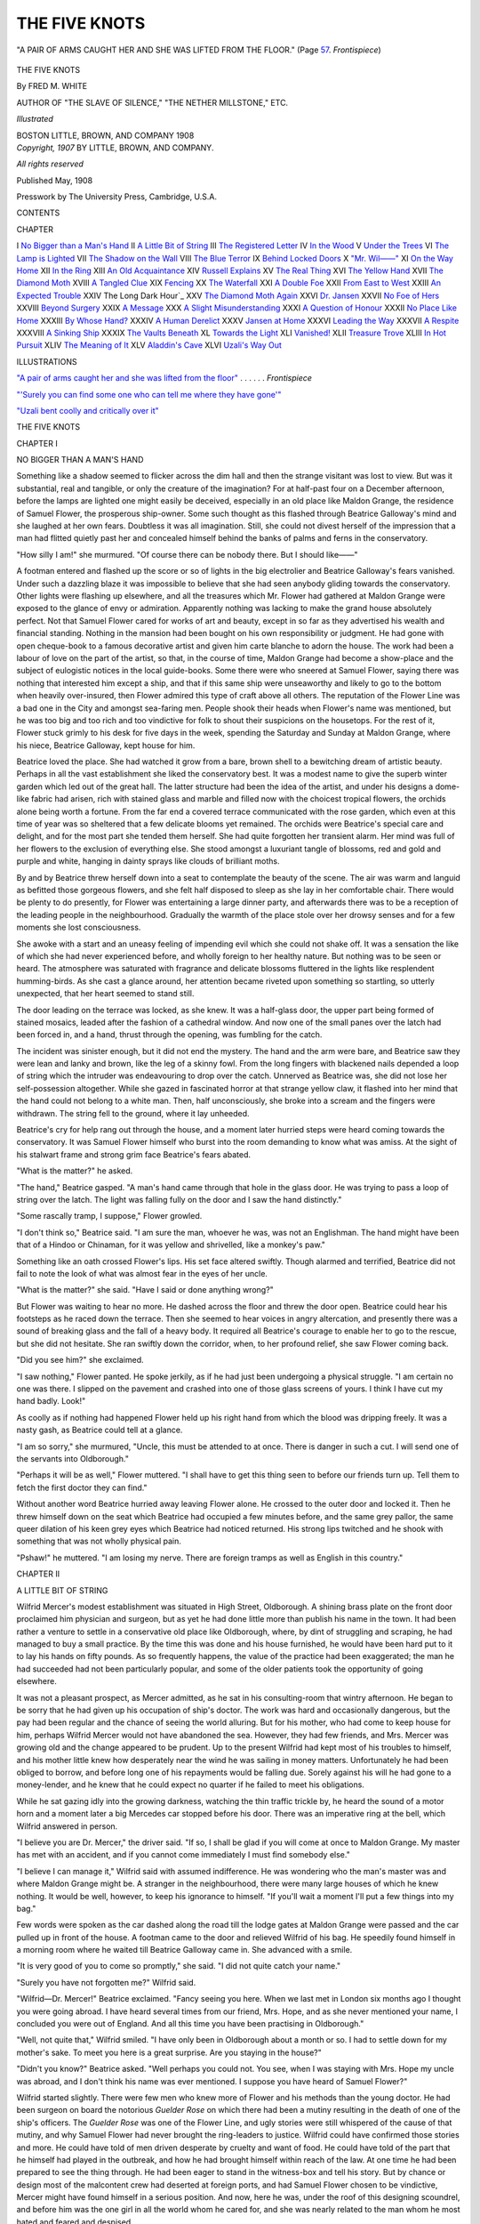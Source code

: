 .. -*- encoding: utf-8 -*-

.. meta::
   :PG.Id: 43492
   :PG.Title: The Five Knots
   :PG.Released: 2013-08-17
   :PG.Rights: Public Domain
   :PG.Producer: Al Haines
   :DC.Creator: Fred \M. White
   :DC.Title: The Five Knots
   :DC.Language: en
   :DC.Created: 1907
   :coverpage: images/img-cover.jpg

==============
THE FIVE KNOTS
==============

.. clearpage::

.. pgheader::

.. container:: frontispiece

   .. vspace:: 3
   
   .. _`"A PAIR OF ARMS CAUGHT HER AND SHE WAS LIFTED FROM THE FLOOR"`:

   .. figure:: images/img-front.jpg
      :align: center
      :alt: "A PAIR OF ARMS CAUGHT HER AND SHE WAS LIFTED FROM THE FLOOR."  (Page 57.  *Frontispiece*)

      "A PAIR OF ARMS CAUGHT HER AND SHE WAS LIFTED FROM THE FLOOR."  (Page `57`_.  *Frontispiece*)

.. vspace:: 4

.. container:: titlepage center white-space-pre-line

   .. class:: x-large

      THE FIVE KNOTS

   .. vspace:: 2

   .. class:: large

      By
      FRED \M. WHITE

   .. class:: small

      AUTHOR OF "THE SLAVE OF SILENCE,"
      "THE NETHER MILLSTONE," ETC.

   .. vspace:: 3

   .. class:: small

      *Illustrated*

   .. vspace:: 3

   .. class:: medium

      BOSTON
      LITTLE, BROWN, AND COMPANY
      1908

   .. vspace:: 4

.. container:: verso center white-space-pre-line

   .. class:: small

      *Copyright, 1907*
      BY LITTLE, BROWN, AND COMPANY.

   .. class:: small

      *All rights reserved*

   .. vspace:: 2

   .. class:: small

      Published May, 1908

   .. vspace:: 3

   .. class:: small

      Presswork by
      The University Press, Cambridge, U.S.A.

   .. vspace:: 4

.. class:: center large bold

   CONTENTS

.. vspace:: 1

.. class:: noindent small

   CHAPTER

.. class:: noindent white-space-pre-line

I  `No Bigger than a Man's Hand`_
II  `A Little Bit of String`_
III  `The Registered Letter`_
IV  `In the Wood`_
V  `Under the Trees`_
VI  `The Lamp is Lighted`_
VII  `The Shadow on the Wall`_
VIII  `The Blue Terror`_
IX  `Behind Locked Doors`_
X  `"Mr. Wil——"`_
XI  `On the Way Home`_
XII  `In the Ring`_
XIII  `An Old Acquaintance`_
XIV  `Russell Explains`_
XV  `The Real Thing`_
XVI  `The Yellow Hand`_
XVII  `The Diamond Moth`_
XVIII  `A Tangled Clue`_
XIX  `Fencing`_
XX  `The Waterfall`_
XXI  `A Double Foe`_
XXII  `From East to West`_
XXIII  `An Expected Trouble`_
XXIV The Long Dark Hour`_
XXV  `The Diamond Moth Again`_
XXVI  `Dr. Jansen`_
XXVII  `No Foe of Hers`_
XXVIII  `Beyond Surgery`_
XXIX  `A Message`_
XXX  `A Slight Misunderstanding`_
XXXI  `A Question of Honour`_
XXXII  `No Place Like Home`_
XXXIII  `By Whose Hand?`_
XXXIV  `A Human Derelict`_
XXXV  `Jansen at Home`_
XXXVI  `Leading the Way`_
XXXVII  `A Respite`_
XXXVIII  `A Sinking Ship`_
XXXIX  `The Vaults Beneath`_
XL  `Towards the Light`_
XLI  `Vanished!`_
XLII  `Treasure Trove`_
XLIII  `In Hot Pursuit`_
XLIV  `The Meaning of It`_
XLV  `Aladdin's Cave`_
XLVI  `Uzali's Way Out`_

.. vspace:: 4

.. class:: center large bold

   ILLUSTRATIONS

.. vspace:: 2

.. class:: noindent

`"A pair of arms caught her and she was
lifted from the floor"`_ . . . . . . *Frontispiece*

.. vspace:: 1

.. class:: noindent

`"'Surely you can find some one who can tell
me where they have gone'"`_

.. vspace:: 1

.. class:: noindent

`"Uzali bent coolly and critically over it"`_

.. vspace:: 4

.. _`NO BIGGER THAN A MAN'S HAND`:

.. class:: center x-large bold

   THE FIVE KNOTS

.. vspace:: 3

.. class:: center large bold

   CHAPTER I

.. class:: center medium bold

   NO BIGGER THAN A MAN'S HAND

.. vspace:: 2

Something like a shadow seemed to
flicker across the dim hall and then the
strange visitant was lost to view.  But was it
substantial, real and tangible, or only the creature
of the imagination?  For at half-past four on a
December afternoon, before the lamps are lighted
one might easily be deceived, especially in an
old place like Maldon Grange, the residence
of Samuel Flower, the prosperous ship-owner.
Some such thought as this flashed through Beatrice
Galloway's mind and she laughed at her own
fears.  Doubtless it was all imagination.  Still,
she could not divest herself of the impression that
a man had flitted quietly past her and concealed
himself behind the banks of palms and ferns in
the conservatory.

"How silly I am!" she murmured.  "Of
course there can be nobody there.  But I should
like——"

A footman entered and flashed up the score or
so of lights in the big electrolier and Beatrice
Galloway's fears vanished.  Under such a
dazzling blaze it was impossible to believe that she
had seen anybody gliding towards the conservatory.
Other lights were flashing up elsewhere, and all the
treasures which Mr. Flower had gathered at
Maldon Grange were exposed to the glance of
envy or admiration.  Apparently nothing was
lacking to make the grand house absolutely perfect.
Not that Samuel Flower cared for works of art
and beauty, except in so far as they advertised his
wealth and financial standing.  Nothing in the
mansion had been bought on his own responsibility
or judgment.  He had gone with open cheque-book
to a famous decorative artist and given him
carte blanche to adorn the house.  The work had
been a labour of love on the part of the artist, so
that, in the course of time, Maldon Grange had
become a show-place and the subject of eulogistic
notices in the local guide-books.  Some there
were who sneered at Samuel Flower, saying there
was nothing that interested him except a ship, and
that if this same ship were unseaworthy and
likely to go to the bottom when heavily
over-insured, then Flower admired this type of craft
above all others.  The reputation of the Flower
Line was a bad one in the City and amongst
sea-faring men.  People shook their heads when
Flower's name was mentioned, but he was too
big and too rich and too vindictive for folk to
shout their suspicions on the housetops.  For
the rest of it, Flower stuck grimly to his desk
for five days in the week, spending the Saturday
and Sunday at Maldon Grange, where his niece,
Beatrice Galloway, kept house for him.

Beatrice loved the place.  She had watched
it grow from a bare, brown shell to a bewitching
dream of artistic beauty.  Perhaps in all the
vast establishment she liked the conservatory
best.  It was a modest name to give the superb
winter garden which led out of the great hall.
The latter structure had been the idea of the
artist, and under his designs a dome-like fabric
had arisen, rich with stained glass and marble
and filled now with the choicest tropical flowers,
the orchids alone being worth a fortune.  From
the far end a covered terrace communicated
with the rose garden, which even at this time of
year was so sheltered that a few delicate blooms
yet remained.  The orchids were Beatrice's special
care and delight, and for the most part she tended
them herself.  She had quite forgotten her
transient alarm.  Her mind was full of her flowers to
the exclusion of everything else.  She stood
amongst a luxuriant tangle of blossoms, red and
gold and purple and white, hanging in dainty
sprays like clouds of brilliant moths.

By and by Beatrice threw herself down into a
seat to contemplate the beauty of the scene.  The
air was warm and languid as befitted those
gorgeous flowers, and she felt half disposed to sleep
as she lay in her comfortable chair.  There would
be plenty to do presently, for Flower was
entertaining a large dinner party, and afterwards there
was to be a reception of the leading people in
the neighbourhood.  Gradually the warmth of
the place stole over her drowsy senses and for
a few moments she lost consciousness.

She awoke with a start and an uneasy feeling
of impending evil which she could not shake off.
It was a sensation the like of which she had never
experienced before, and wholly foreign to her
healthy nature.  But nothing was to be seen or
heard.  The atmosphere was saturated with
fragrance and delicate blossoms fluttered in the lights
like resplendent humming-birds.  As she cast a
glance around, her attention became riveted upon
something so startling, so utterly unexpected,
that her heart seemed to stand still.

The door leading on the terrace was locked,
as she knew.  It was a half-glass door, the upper
part being formed of stained mosaics, leaded after
the fashion of a cathedral window.  And now one
of the small panes over the latch had been forced
in, and a hand, thrust through the opening, was
fumbling for the catch.

The incident was sinister enough, but it did not
end the mystery.  The hand and the arm were
bare, and Beatrice saw they were lean and lanky
and brown, like the leg of a skinny fowl.  From
the long fingers with blackened nails depended a
loop of string which the intruder was endeavouring
to drop over the catch.  Unnerved as Beatrice
was, she did not lose her self-possession altogether.
While she gazed in fascinated horror at that
strange yellow claw, it flashed into her mind
that the hand could not belong to a white man.
Then, half unconsciously, she broke into a scream
and the fingers were withdrawn.  The string
fell to the ground, where it lay unheeded.

Beatrice's cry for help rang out through the
house, and a moment later hurried steps were
heard coming towards the conservatory.  It was
Samuel Flower himself who burst into the room
demanding to know what was amiss.  At the
sight of his stalwart frame and strong grim face
Beatrice's fears abated.

"What is the matter?" he asked.

"The hand," Beatrice gasped.  "A man's
hand came through that hole in the glass door.
He was trying to pass a loop of string over the
latch.  The light was falling fully on the door
and I saw the hand distinctly."

"Some rascally tramp, I suppose," Flower growled.

"I don't think so," Beatrice said.  "I am
sure the man, whoever he was, was not an
Englishman.  The hand might have been that of a
Hindoo or Chinaman, for it was yellow and
shrivelled, like a monkey's paw."

Something like an oath crossed Flower's lips.
His set face altered swiftly.  Though alarmed
and terrified, Beatrice did not fail to note the look
of what was almost fear in the eyes of her uncle.

"What is the matter?" she said.  "Have I
said or done anything wrong?"

But Flower was waiting to hear no more.  He
dashed across the floor and threw the door open.
Beatrice could hear his footsteps as he raced
down the terrace.  Then she seemed to hear
voices in angry altercation, and presently there
was a sound of breaking glass and the fall of a
heavy body.  It required all Beatrice's courage
to enable her to go to the rescue, but she did not
hesitate.  She ran swiftly down the corridor,
when, to her profound relief, she saw Flower
coming back.

"Did you see him?" she exclaimed.

"I saw nothing," Flower panted.  He spoke
jerkily, as if he had just been undergoing a
physical struggle.  "I am certain no one was there.
I slipped on the pavement and crashed into one
of those glass screens of yours.  I think I have
cut my hand badly.  Look!"

As coolly as if nothing had happened Flower
held up his right hand from which the blood was
dripping freely.  It was a nasty gash, as Beatrice
could tell at a glance.

"I am so sorry," she murmured, "Uncle,
this must be attended to at once.  There is danger
in such a cut.  I will send one of the servants
into Oldborough."

"Perhaps it will be as well," Flower muttered.
"I shall have to get this thing seen to before
our friends turn up.  Tell them to fetch the first
doctor they can find."

Without another word Beatrice hurried away
leaving Flower alone.  He crossed to the outer
door and locked it.  Then he threw himself down
on the seat which Beatrice had occupied a few
minutes before, and the same grey pallor, the
same queer dilation of his keen grey eyes which
Beatrice had noticed returned.  His strong lips
twitched and he shook with something that was
not wholly physical pain.

"Pshaw!" he muttered.  "I am losing my
nerve.  There are foreign tramps as well as
English in this country."





.. vspace:: 4

.. _`A LITTLE BIT OF STRING`:

.. class:: center large bold

   CHAPTER II


.. class:: center medium bold

   A LITTLE BIT OF STRING

.. vspace:: 2

Wilfrid Mercer's modest establishment
was situated in High Street,
Oldborough.  A shining brass plate on the front
door proclaimed him physician and surgeon, but
as yet he had done little more than publish his
name in the town.  It had been rather a venture
to settle in a conservative old place like
Oldborough, where, by dint of struggling and
scraping, he had managed to buy a small practice.
By the time this was done and his house
furnished, he would have been hard put to it to lay
his hands on fifty pounds.  As so frequently
happens, the value of the practice had been
exaggerated; the man he had succeeded had not been
particularly popular, and some of the older patients
took the opportunity of going elsewhere.

It was not a pleasant prospect, as Mercer
admitted, as he sat in his consulting-room that
wintry afternoon.  He began to be sorry that
he had given up his occupation of ship's doctor.
The work was hard and occasionally dangerous,
but the pay had been regular and the chance of
seeing the world alluring.  But for his mother,
who had come to keep house for him, perhaps
Wilfrid Mercer would not have abandoned the
sea.  However, they had few friends, and
Mrs. Mercer was growing old and the change appeared
to be prudent.  Up to the present Wilfrid had
kept most of his troubles to himself, and his
mother little knew how desperately near the
wind he was sailing in money matters.
Unfortunately he had been obliged to borrow, and
before long one of his repayments would be
falling due.  Sorely against his will he had gone to
a money-lender, and he knew that he could expect
no quarter if he failed to meet his obligations.

While he sat gazing idly into the growing
darkness, watching the thin traffic trickle by, he
heard the sound of a motor horn and a moment
later a big Mercedes car stopped before his door.
There was an imperative ring at the bell, which
Wilfrid answered in person.

"I believe you are Dr. Mercer," the driver
said.  "If so, I shall be glad if you will come at
once to Maldon Grange.  My master has met
with an accident, and if you cannot come
immediately I must find somebody else."

"I believe I can manage it," Wilfrid said with
assumed indifference.  He was wondering who
the man's master was and where Maldon Grange
might be.  A stranger in the neighbourhood, there
were many large houses of which he knew nothing.
It would be well, however, to keep his ignorance
to himself.  "If you'll wait a moment I'll put a
few things into my bag."

Few words were spoken as the car dashed
along the road till the lodge gates at Maldon
Grange were passed and the car pulled up in
front of the house.  A footman came to the door
and relieved Wilfrid of his bag.  He speedily
found himself in a morning room where he waited
till Beatrice Galloway came in.  She advanced
with a smile.

"It is very good of you to come so promptly,"
she said.  "I did not quite catch your name."

"Surely you have not forgotten me?" Wilfrid said.

"Wilfrid—Dr. Mercer!" Beatrice exclaimed.
"Fancy seeing you here.  When we last met in
London six months ago I thought you were going
abroad.  I have heard several times from our
friend, Mrs. Hope, and as she never mentioned
your name, I concluded you were out of
England.  And all this time you have been practising
in Oldborough."

"Well, not quite that," Wilfrid smiled.  "I
have only been in Oldborough about a month or
so.  I had to settle down for my mother's sake.
To meet you here is a great surprise.  Are you
staying in the house?"

"Didn't you know?" Beatrice asked.  "Well
perhaps you could not.  You see, when I was
staying with Mrs. Hope my uncle was abroad,
and I don't think his name was ever mentioned.
I suppose you have heard of Samuel Flower?"

Wilfrid started slightly.  There were few men
who knew more of Flower and his methods than
the young doctor.  He had been surgeon on
board the notorious *Guelder Rose* on which there
had been a mutiny resulting in the death of one
of the ship's officers.  The *Guelder Rose* was one
of the Flower Line, and ugly stories were still
whispered of the cause of that mutiny, and why
Samuel Flower had never brought the ring-leaders
to justice.  Wilfrid could have confirmed
those stories and more.  He could have told of
men driven desperate by cruelty and want of food.
He could have told of the part that he himself
had played in the outbreak, and how he had
brought himself within reach of the law.  At
one time he had been prepared to see the thing
through.  He had been eager to stand in the
witness-box and tell his story.  But by chance
or design most of the malcontent crew had deserted
at foreign ports, and had Samuel Flower chosen
to be vindictive, Mercer might have found himself
in a serious position.  And now, here he was,
under the roof of this designing scoundrel, and
before him was the one girl in all the world whom
he cared for, and she was nearly related to the
man whom he most hated and feared and despised.

All these things flashed through his mind in a
moment.  He would have to go through with it
now.  He would have to meet Samuel Flower
face to face and trust to luck.  It was lucky he
had never met the man whom he regarded as the
author of his greatest misfortunes, and no doubt
a busy man like Flower would have already
forgotten the name of Mercer.  It was a comfort,
too, that Beatrice Galloway knew nothing of the
antecedents of her uncle.  Else she would not
have been under his roof.

"It is all very strange," he murmured.  "You
can understand how taken aback I was when I
met you just now."

"Not disappointed, I hope," Beatrice smiled.

"I don't think there is any occasion to ask
that question," Wilfrid said meaningly.  "But
I must confess that I am disappointed in a sense.
You see, I did not know you were the probable
heiress of a rich man like Mr. Flower.  I thought
you were poor like myself, and I hoped that in
time—well, I think you know what my hopes were."

It was a bold, almost audacious, thing to say
in the circumstances, and Wilfrid trembled at his
own temerity.  But, saving a slight flush on the
girl's cheeks, she showed no sign of disapproval
or anger.  There was something in her eyes which
was not displeasing to Wilfrid.

"I am afraid we are wasting rime," she said.
"My uncle has had a fall and cut his hand badly
with some glass.  He is resting in the conservatory,
and I had better take you to him."

Mercer followed obediently.  Samuel Flower
looked up with a curt nod, as Beatrice proceeded
to explain.  Apparently the name of Mercer
conveyed nothing to him, for he held out his hand in
his prompt, business-like fashion and demanded
whether anything was seriously wrong.

"This comes of listening to a woman," Flower
muttered.  "My niece got it into her head that
a tramp was trying to break into the house, and
in searching for him I slipped and came to grief.
Of course I found nobody as I might have known
at first."

"But, uncle," Beatrice protested.  "I saw
the man's hand through the glass.  You can see
for yourself where the pane has been removed,
and there, lying on the floor, is the very piece of
string he was using."

Beatrice pointed almost in triumph to the
knotted string lying on the floor, but Flower
shook his head impatiently and signified that
the sooner Mercer went on with his treatment
the better.  As it happened, there was little the
matter, and in a quarter of an hour the wounded
hand was skilfully bandaged and showed only a
few strips of plaster.

"You did that very neatly," Flower said in
his ungracious way.  "I suppose there are no
tendons cut or anything of that kind?  One
hears of lockjaw following cut fingers.  I suppose
there's no risk of that?"

"For a strong man my uncle is terribly afraid
of illness," Beatrice smiled.  "I see he owes me
a grudge for being the cause of his accident.
And yet, indeed, I am certain that a man attempted
to enter into the conservatory.  Fortunately for
me, I am in a position to prove it.  You won't
accuse me of imagining that there is a piece of
string lying on the floor by the door.  I will pick
it up and convince you."

Beatrice raised the cord in her hand.  It was
about a foot in length, exceedingly fine and silky
in texture, and containing at intervals five
strangely complicated knots of most intricate
pattern.  With a smile of triumph on her face
Beatrice handed the fragment to her uncle.

"There!" she cried.  "See for yourself."

Flower made no reply.  He held the string in
his hand, gazing at it with eyes dark and dilated.

"Great heavens!" he exclaimed.  The words
seemed to be literally torn from him.  "Is it
possible——"





.. vspace:: 4

.. _`THE REGISTERED LETTER`:

.. class:: center large bold

   CHAPTER III


.. class:: center medium bold

   THE REGISTERED LETTER

.. vspace:: 2

Beatrice and Wilfrid looked at Flower
in astonishment.  He did not seem to
heed until his dull eyes met theirs and saw the
question which neither cared to ask.

"A sharp, sudden pain," he gasped, "a pain
in my head.  I expect I have been working too
hard.  It has gone now.  Perhaps it isn't worth
taking any notice of.  I am told that neuralgia
sometimes is almost more than one can bear.  So
this is the piece of string the fellow was using,
Beatrice?  I am afraid I can't disbelieve you any
longer.  I am sure that there is no string like
this in the house.  In fact, I never saw anything
like it before.  What do you make of it, Dr. Mercer?"

Flower was speaking hurriedly.  He had assumed
an amiability foreign to his nature.  He spoke
like a man trying to undo a bad impression.

"It is curious, but I have seen something
similar," Mercer said.  "It was a piece of silken
string of the same length, knotted exactly like
this, and the incident happened in the Malay
Archipelago.  The ship on which I was doctor——"

"Oh, you've been a ship's doctor," Flower
said swiftly.

Mercer bit his lip with vexation.  The slip was an
awkward one, but after that exclamation Flower
showed no disposition to carry the query farther,
and Wilfrid began to breathe more freely.  He
went on composedly enough.

"The ship was laid up for several weeks for
repairs.  Not caring to be idle I went up country
on an exploring expedition, and very rough work
it was.  As you may be aware, the Malays are
both treacherous and cruel, but so long as one
treated them fairly, I had nothing to grumble
about.  I cured one or two of them from slight
illnesses and they were grateful.  But there was
one man there, his name does not matter, who was
hated and feared by them all.  I fancy he was an
orchid collector.  Anyhow, he had a retinue of
servants armed with modern weapons, and he led
the natives a terrible life.  I purposely avoided
him because I did not like him or his methods.
One day I had a note from a servant asking me to
come and see him as he was at the point of death.
When I reached the man's quarters I found that
all his staff had deserted him, taking everything
they could lay hands on.  The man lay on his
bed dead, and with the most horrible expression
of pain on his face I have ever seen.  I could find
no cause of death, I could find no trace of illness
even.  And by what mysterious means he was
destroyed I have not the slightest notion.  All I
know is this—round his forehead and the back
of his head was a tightly twisted piece of silken
string with five knots in it, which might be the
very counterpart of the fragment you hold in your hand."

"And that is all you have to tell us?" Flower
asked.  He had recovered himself, except that
his eyes were strangely dilated.  "It seems a
pity to leave a story in that interesting stage.  Is
there no sequel?"

"As far as I know, none," Wilfrid admitted.
"Still, it is rather startling that I should come
upon an echo from the past like this.  But I am
wasting your time, Mr. Flower.  If you would
like me to come and see you tomorrow——"

But Flower did not seem to be listening.
Apparently he was debating some project in his mind.

"No," he said in his quick, sharp way.  "I
should like you to come again this evening.  We
have some friends coming in after dinner, and if
you don't mind dropping in informally in the
character of a doctor and guest I shall be greatly
obliged.  Besides it may do you good."

Wilfrid was not blind to the material side of the
suggestion, but did not accept the invitation too
readily.  He would look in about half-past nine.
He had said nothing as to meeting Beatrice before.
Neither did she allude to the topic, for which he
was grateful.  Beatrice led the way to the door.

"I am not to be disturbed, mind," Flower
called out.  "I am going into the library for a
couple of hours and I want you to send James
Cotter to me, Beatrice.  I can see no one till
dinner-time."

Flower strode away to the library, where he
transacted most of his business when out of
town, and a few moments later there entered a
small, smiling figure in black, humble of face,
and with a quick, nervous habit of rubbing his
hands one over the other as if he were washing
them.  This was James Cotter, Flower's confidant
and secretary, and the one man in the world
who was supposed to know everything of the inner
life of the wealthy ship-owner.

"Come in, Cotter.  Sit down and lock the door."

"You have some bad news, sir," Cotter said
gravely.

"Bad news!  That is a mild way of putting
it.  Come, my friend, you and I have been
through some strange adventures together, and
I daresay they are as fresh in your memory as
they are in mine.  Do you recollect what
happened ten years ago in Borneo?"

Cotter groaned.  "For Heaven's sake, don't
speak about it, but thank God that business is
past and done with.  We shall never hear any
more of them."

Flower paced thoughtfully up and down the room.

"I thought so," he said.  "I hoped so.  It
seemed to me that the precautions I had taken
placed us absolutely outside the zone of danger.
As the years have passed away, and you have
grown more and more careless until one were
inclined to laugh at your own fears, to wake up,
as I did an hour ago, to the knowledge that the
danger is not only threatening, but actually
here——"

"Here!" Cotter cried, his voice rising almost
to a scream.  "You don't mean it, sir.  You
are joking.  You are playing with your old
servant.  The mere thought of it brings my heart
into my mouth and sets me trembling."

By way of reply Flower proceeded to explain
the strange occurrence in the conservatory.  When
he had finished he laid the piece of silken thread
upon the table.  Its effect upon Cotter was extraordinary.
He tore frantically at his scanty grey hair.
Then he laid his head upon the table and burst
into a flood of senile tears.

"What is the good of going on like that?"
Flower said irritably.  "There is work to be
done and no time to be lost.  I know you are
bold enough in the ordinary course of things, and
can face danger when you see it.  The peculiar
horror of this thing is its absolute invisibility.
But we shall have to grapple with it.  We shall
have to fight it out alone.  But, first of all, there
is something to be done which admits of no
delay.  I sent into Oldborough for a doctor, and
who should turn up but that very man Mercer,
who nearly succeeded in bringing a hornet's nest
about our ears over that affair of the *Guelder Rose*.
I should never have remembered the fellow if he
had not foolishly let out that he was a ship's
doctor, and naturally I kept my information to
myself.

"You know what I want done?  That man is
poor and struggling.  He has to be crushed.
Find out all about him.  Find out what he owes
and where he owes it.  Then you can come to
me and I will tell you how to act.  No half
measures, mind.  Mercer is to be driven out of the
country, and he is not to return."

Cotter grinned approvingly.  This was a
commission after his own heart.  But from time to
time his eyes wandered to that innocent looking
piece of string upon the table, and his face glistened
with a greasy perspiration.

"And about that, sir?" he asked with a shudder.

"That will have to keep for the moment.  I
want you to go to the post-office and fetch the
letters.  I am expecting something very
important from our agents in Borneo, and you will
probably find a registered letter from them.  It
relates to that matter of Chutney & Co. It will
be written in a cypher which you understand as
well as I do.  You had better open it and read
it, in case there may be urgent reasons for cabling
a reply at once.  As soon as this business is done
with and out of the way, Cotter, the better I
shall be pleased.  It is a bit dangerous even for
us.  Of course, we can trust Slater, who does
everything himself and always uses the cypher
which I defy even Scotland Yard to unravel.
Still, as I said before, the work is dangerous, and
I will never take on a scheme like that again.
You had better use one of the cars as far as the
post-office to save time."

"I shall be glad to," Cotter muttered.  "I
should never dare to walk down to the village
in the dark after seeing this infernal piece of
string.  The mere sight of it makes me shiver."

Cotter muttered himself out of the room and
Flower was left to his own thoughts.  He sat for
half an hour or more till the door opened and
Cotter staggered into the room.  He held in a
shaking hand an envelope marked with the blue
lines which usually accompany registered letters.
"Look at it," he mumbled.  "That came
straight from Borneo, written by Slater himself,
sealed with his own private seal, and every line
of it in cypher.  I should be prepared to swear
that no one but Slater had touched it.  And then
when I come to open the envelope, what do I
find inside?  Why, this!  This!  This!"

With quivering fingers Cotter drew the letter
from the envelope and unfolded the doubled-up
page.  From the middle of it dropped a smooth
silken object which fell upon the table.  It was
another mysterious five-knotted string.





.. vspace:: 4

.. _`IN THE WOOD`:

.. class:: center large bold

   CHAPTER IV


.. class:: center medium bold

   IN THE WOOD

.. vspace:: 2

Master and man stared at each other
blankly.  Unmistakable fear was visible in
the eyes of both.  And yet those two standing
there face to face were supposed not to know
what fear meant.  There was something ridiculous
in the idea that an innocent looking piece of
string should produce so remarkable an effect.
It was long before either spoke.  Flower paced
up and down the room, his thin lips pressed
together, his face lined with anxiety.

"I cannot understand it at all," he said at
length.  "I thought this danger was ended."

"But there it is," Cotter replied.  "If these
people were not so clever I should not mind.
And the more you think of it, sir, the worse it
becomes.  Fancy that message finding its way
into Slater's letter.  The thing seems almost
impossible; like one of those weird conjuring
tricks we used to see in India.  And Slater is a
cautious man who runs no risks.  He wrote that
letter in his own hand.  He posted it himself, you
may be sure.  And from the time that it dropped
into the letter-box to the time it reached my
hand, nobody but the postal officials touched it.
Yet there it is, sir, there it is staring us in the
face, more deadly and more dangerous than a
weapon in the hands of a lunatic.  Still, we have
got our warning, and I dare say we shall have
time——"

"But shall we?" Flower said impatiently.
"Don't be too sure.  You have forgotten what
I told you about Miss Galloway and the mysterious
hand that was trying to force a way into the
conservatory.  She doesn't know the significance
of that attempt, and there is no reason why she
should.  But we know, Cotter.  We know only
too well that the danger is not only coming, but
that it is here.  Unless I am mistaken it threatens
us from more quarters than one.  But it is folly
to discuss this matter when there is so much to be
done!  I have friends coming to dinner, curse it,
and more are expected later in the evening.  I
must leave this matter to you and you must do
the test you can.  Prowl about the place, Cotter.
Keep your eyes open.  Pry into dark corners.  See
that all the windows are closed.  Perhaps
you might also explain something of this to
the keeper, and ask him to chain one or two
dogs up near the house.  They may be useful."

Cotter acquiesced, but it was evident from the
expression of his face that he did not feel in the
least impressed by his employer's suggestions.
This dark, intangible danger was not to be warded
off by commonplace precautions.  For some time
after Cotter had gone Flower sat at his table
thinking deeply.  The longer he pondered the
matter, the more inexplicable it became.  Beatrice's
discovery was grave enough, but this business of
the registered letter was a thousand times worse.
Nobody appreciated daring, audacity, and courage
more than Flower.  He knew what a strong asset
they were in success in life; indeed, they had made
him what he was.  But this cleverness and
audacity were far beyond his own.  He took up
the silken string and twisted it nervously in his
fingers.

"What is it?" he murmured.  "How is the
thing done?  And why do they send on this
warning?  What a horrible business it all is!  To be
hale and hearty one minute and be found dead the
next, and not a single doctor in the world able to
say how the end is brought about!  And when
you tackle those fellows there is no safety.  Why
shouldn't they bribe some dissolute scamp of an
Englishman to do the same thing after showing
him the way.  There are dozens of men in the
city of London who would put an end to me with
pleasure, if they could only do so with impunity."

Flower rose wearily and left the library.  He
was tired of his own thoughts and for once had a
longing for human society.  As he went along
the corridor leading to the hall, one of the maids
passed him with a white face and every sign of
fear and distress.  With a feeling of irritation he
stopped the girl and inquired what was the matter.

"What has come to the place?" he muttered.
"And what have you been crying about?  Aren't
you Miss Galloway's maid?"

"Yes, sir," the girl murmured.  "It is nothing,
sir.  As I was coming from the wood at the back
of the house, on my way home from the village,
I had a fright.  I told Miss Galloway about it
and she told me not to be silly.  I dare say if
I had looked closer, I should have found that——"

The girl's voice trailed off incoherently and
Flower suffered her to go away.  It was not for
him to trouble himself over the fears and fancies
of his servants, and at any other time he would
have shown no curiosity.  But in the light of
recent events even a little thing like this had its
significance.  At any rate, he would ask Beatrice
about it.

Beatrice was in the drawing-room putting the
finishing touches to the flowers.  It would soon
be dinner-time.

"I have just met your maid," Flower said.
"What on earth is the matter with the girl?  She
looks as if she had seen a ghost.  I hope to
goodness the servants haven't been talking and making
a lot of mischief about this story that a former
lord of Maldon Grange walks the corridors at
night.  If there is one form of superstition I
detest more than another, it is that."

"You would hardly call Annette a superstitious
girl," Beatrice replied.  "As a rule she is
most matter of fact.  But she came in just now
with the strangest tale.  She had been to the
village to get something for me, and as she was
rather late she came home through the pine wood.
She declares that in the middle of the wood she
saw two huge monkeys sitting on the grass
gesticulating to one another.  When I pointed out to
her the absurdity of this idea, she was not vexed
with me, but stuck to her statement that two great
apes were there and that she saw them quite
distinctly.  Directly she showed herself they
vanished, as if the ground had opened and swallowed
them up.  She doesn't know how she managed
to reach home, but when she got back she was in
great distress.  Of course it is possible Annette
may be right, in a way.  I saw in a local paper
the other day that there is a circus at Castlebridge,
which has taken one of the large halls for the
winter.  The account that I read stated that one
or two animals had escaped from the show and
had caused a good deal of uneasiness in the
neighbourhood.  As Castlebridge is only about
twenty miles from here, perhaps Annette was right."

Flower muttered something in reply.  At first
he was more disturbed than Beatrice was aware,
but her news about the circus seemed plausible
and appeared to satisfy him.

"It is very odd," Beatrice went on, "that we
should have these alarming incidents simultaneously.
For the last year or two we have led the
most humdrum existence, and now we get two
startling events in one day.  Can there be any
connexion between them?"

"No, of course not," Flower said roughly.
"Tell the maid to keep her information to
herself.  We don't want to start a rumour that our
woods are full of wild animals, or the servants
will leave in a body.  I'll write to the police
to-morrow.  If these animals are roaming about
they must be captured without delay."

Flower made his way upstairs to his room to
dress for dinner.  Usually he had little inclination
for social distractions, for his one aim in
life was to make money.  To pile up riches and
get the better of other people was both his
profession and his relaxation.  Still, there were
times when he liked to display his wealth and
make his power felt, and Beatrice had a free
hand so far as local society was concerned.  But
for once Flower was glad to know he would have
something this evening to divert his painful
thoughts into another channel.  Try as he would
he could not dismiss Black Care from his mind.
It was with him when he had finished dressing
and came down into the drawing-room.

Was it possible, he asked himself, there could
be any connexion between the maid's story and
the more startling events of the day?  Surely
it was easy for a hysterical girl to make a mistake
in the dark.

But further debate was no longer practicable, for
his guests were beginning to arrive.  They were
Beatrice's friends rather than his.  From beneath
his bushy eyebrows he regarded them all with
more or less contempt.  He knew perfectly well
they would have had none of him but for his
money.  For the most part they were here only
out of idle curiosity, to see such treasures as
Maldon Grange contained.  Only one or two
perhaps were people after Flower's own heart.
Well, it did not matter.  Whatever changed the
tenor of his thoughts and led his mind in new
directions was a distinct relief.  He sat taciturn
and sombre till dinner was announced.





.. vspace:: 4

.. _`UNDER THE TREES`:

.. class:: center large bold

   CHAPTER V


.. class:: center medium bold

   UNDER THE TREES

.. vspace:: 2

Wilfrid Mercer had walked back to
Oldborough very thoughtfully.  The events
of the past hour or two appeared to have changed
the whole current of his existence.  He had
parted with the old life altogether, and had set
himself down doggedly to the humdrum career
of a country practitioner.  No more long voyages,
no adventures more exciting than the gain of a
new patient or the loss of an old one.  He had
not disguised from himself that life in Oldborough
would be monotonous, possibly nothing but a
sordid struggle.  But he would get used to it in
time, and perhaps even take an interest in local
politics.

But already all was changed.  It was changed
by a simple accident to Samuel Flower.  There
was some inscrutable mystery here and, to a
certain extent, Wilfrid held the key to it.  It
seemed to him, speaking from his own point of
view, that he knew far more about the affair
than Flower himself.

It was as well, too, that nothing should have
happened to cause Beatrice Galloway any fear
for the future.  She might be puzzled and curious,
but Wilfrid did not believe that she attached any
significance to the piece of string.  The string
she found appeared to have been dropped by
accident as, no doubt, it was; but behind that
there lay something which spoke only to Wilfrid
Mercer and Samuel Flower.

The more Wilfrid debated the matter, the
more certain did he feel that Flower saw in this
thing a deadly menace to himself.  Wilfrid had
not forgotten the look of livid fear on Flower's
face when Beatrice handed the string to him.
He had not forgotten the sudden cry that burst
from Flower's lips.  He did not believe that
the ship-owner suffered from neuralgia.  The
most important point was to find out whether
Flower understood the nature of the warning.
Did he know that the mystery had been hatched
in the Malay Archipelago?  Did he know that
the natives there had invented a mode of taking
life which baffled even modern medical science?
If Flower knew, then he might make a bold bid
for life and liberty.  If not, then his very existence
was in peril.

So far Wilfrid's reasoning was clear.  But
now he struck against a knot in the wood and
his plane could no go farther.  What connexion
was there between a prosaic British citizen like
Samuel Flower and a bloodthirsty Malay on the
prowl for vengeance?  So far as Wilfrid knew,
Flower had spent the whole of his life in London,
where such contingencies are not likely to occur.
The point was a difficult one to solve, and Wilfrid
was still hammering at it when he reached home.
Something like illumination came to him while
dressing for dinner.

He wondered why he had not thought of it
before.  Of course, as a ship-owner, Samuel Flower
would come in contact with all sorts and
conditions of men.  The crews of the Flower Line
were drawn from all parts of the world.  And
amongst them Malays and Lascars figured
prominently.  Wilfrid recollected that there had been
many Malays engaged in the mutiny on the
*Guelder Rose*.  Matters began to grow more clear.

The night was fine and bright and the sky full
of stars as Wilfrid set out to walk to Maldon
Grange.  He would not be justified in the
extravagance of a cab, for the distance was not more
than four miles and he had been told of a short
cut across the fields.  At the end of half an hour
a moon crept over from the wooded hills on the
far side, so that objects began to stand out clear
and crisp.  Here was the path he must follow,
and there were the spinneys and covers with
which Maldon Grange was surrounded.  Most
of the fallen leaves were rotting under foot.
The ride down which Wilfrid had turned was
soft and mossy to his tread.  He went along so
quietly that he did not even disturb the pheasants
roosting in the trees.  He passed a rabbit or
two so close that he could have touched them
with his walking-stick.  The rays of the moon
penetrated the branches here and there and threw
small patches of silver on the carpet of turf.
Wilfrid had reached the centre of the wood where
the undergrowth had been cleared away recently.
Looking down the long avenue of trees, it seemed
as if he were standing in the nave of a vast cathedral
filled with great stone columns.  For a moment
he stood  admiring the quiet beauty of it.  Then
he moved on again.  His one thought was to
reach his destination.  He did not notice for a
moment or two that a figure was flitting along
the opening to his left or that another figure
a little way off came out to meet it.  When he did
become aware that he was no longer alone he
paused in the shadow of a huge beech and watched.
He did not want to ask who these people were.
Probably he was on the track of a couple of poachers.

But though the figures stood out clearly in the
moonlight, Wilfrid could see no weapons, or
nets, or other implements of the poaching trade.
These intruders seemed to be little more than
boys if size went for anything, and surely two
poachers would not have seated themselves on
the grass and proceeded to light a fire as these
men were doing now.  They sat gravely opposite
one another talking and gesticulating in a way
not in the least like the style of phlegmatic
Englishmen.  In a fashion, they reminded Wilfrid
of two intelligent apes discussing a handful of
nuts in some zoological garden.  But then apes
were not clothed, and these two strangers were
clad.  It was, perhaps, no business of his, but he
stood behind the shadow of a tree watching
them.  He saw one reach out and gather a
handful of sticks together; then a match was applied
and the whole mass burst into a clear, steady
and smokeless flame.  The blaze hovered over
the top of the sucks much as the flame of a spirit
lamp might have done.  With Wilfrid's knowledge
of camp fires he was sure that a casual handful
of sticks would never have given so clear and
lambent a flame.  He forgot all about his
appointment at Maldon Grange, his curiosity overcoming
every other feeling.  He really must discover
what these fellows were doing.

It was easy to creep from tree to tree until he
was within thirty or forty yards of the two
squatting figures.  He saw that the fire was burning
as brightly and clearly as ever.  He saw one of
the strangers produce a small brass pot into
which he dropped a pinch or two of powder.
Then the vessel was suspended over the fire, and
a few moments later a thin violet vapour spread
itself out under the heavy atmosphere of the
trees until the savour of it reached the watcher's
nostrils.  It was a weird sort of perfume, sweet
and intensely soothing to the nerves.  It seemed
to Wilfrid that he had never smelt the like of it
before, and yet there was a suggestion of
familiarity about it.  Where had he been in contact
with such vapour?  How did it recall the tropics?
Why was it associated with some tragedy?  But
rack his brains as he might he could make nothing
of it.  He felt like a man who tries to fit together
the vague outlines of some misty dream.  Doubtless
it would come to him presently, but for the
moment he was at fault.  His idea now was to
creep farther forward and try to see something of
the faces of this mysterious pair.  The mossy
carpet under foot was soft enough, but there was
one thing Wilfrid had not reckoned on.  Placing
his foot on a pile of dead leaves a stick
underneath snapped suddenly with a noise like a
pistol-shot.  In a flash Mercer crouched down, but it
was too late.  As if it had been blown out with a
fierce blast of wind, the fire was extinguished, the
brass pot vanished, and the two figures dissolved
into thin air.  It was amazing, incredible.  Here
were the scattered trees with the moonlight shining
through the bare branches.  Here was the recently
cleared ground.  But where had those wanderers
vanished?  Wilfrid dashed forward hastily, but
they had gone as swiftly and illusively as a pair
of squirrels.  Mercer drew his hand across his eyes
and asked whether he were not the victim of
hallucination.  It was impossible for those men
to have left the wood already.  And, besides,
there were the charred embers of the sticks yet
warm to the touch, though there was no semblance
of flame, or even a touch of sullen red.  There
was nothing but to go on to Maldon Grange
and wait the turn of events.  That these strangers
were after no good Wilfrid felt certain.  But
whether they had or had not any connexion with
the warning to Samuel Flower he could not say.
He would keep the discovery to himself.

He was in the house at length.  He heard his
name called out as he entered the drawing-room.
He was glad when Beatrice came forward, for he
felt a little shy and uncomfortable before all
these strangers.

"I am so glad you came," Beatrice murmured.
"Stay here a moment.  I have something
important to say to you."





.. vspace:: 4

.. _`THE LAMP IS LIGHTED`:

.. class:: center large bold

   CHAPTER VI


.. class:: center medium bold

   THE LAMP IS LIGHTED

.. vspace:: 2

Beatrice emerged from a throng of chattering
people presently and Wilfrid followed
her into the hall.

"I hope you don't mind," she said, "but I
should like you to see my maid.  It may be
nothing but a passing fit of hysteria, but I never
saw her so nervous before.  She went to the
village on an errand this afternoon, and when
she came back she told me she had been frightened
by two large monkeys in the pine wood behind
the house.  She said that they vanished in a
most extraordinary way.  I should have put the
whole thing down to sheer imagination if I had
not known that some animals have escaped
recently from the circus at Castlebridge."

"It is possible the girl spoke the truth," said
Wilfrid, with a coolness he was far from feeling,
"but I will see her with pleasure.  I daresay if
I prescribe something soothing you can send into
Oldborough and get it made up."

Wilfrid returned by and by with the
information that there was nothing the matter with the
maid and that her story seemed clear and coherent.
There was no time for further discussion, as
Flower came forward and enlisted Wilfrid to
make up a hand at bridge.  The house was
looking at its best and brightest now.  All the
brilliantly lighted rooms were filled with a stream of
gaily dressed guests.  The click of the balls came
from the billiard-room.  It seemed hard to
associate a scene like this, the richest flower of the
*joie de vivre*, with the shadow of impending
tragedy, and yet it lurked in every corner and
was even shouting its warning aloud in Wilfrid's
ears.  And only a few short hours ago everything
was smooth, humdrum, monotonous.

"I hope you are not in any hurry to leave,"
Flower murmured as he piloted Wilfrid to the
card table.  "Most of these chattering idiots
will be gone by eleven, and there is something
that I have to say to you."

"I shall be at your service," Wilfrid said.  "I
will stay as long as you please.  In any case I
should like to have another look at your hand
before I go."

Flower turned away apparently satisfied and
made his way back to the billiard-room.  For a
couple of hours and more the guests stayed
enjoying themselves until, at length, they began to
dribble away, and with one solitary exception the
card tables were broken up.  Wilfrid lingered in
the hall as if admiring the pictures, until it seemed
that he was the last guest.  It was a little awkward,
for Flower had disappeared and Beatrice was not
to be seen.  She came presently and held out her hand.

"I am very tired," she said.  "My uncle
wants to see you before you go and I know you
will excuse me.  But I hope we shall not lose
sight of one another again.  I hope you will be a
visitor at the Grange.  Please tell your mother
for me that I will come and call upon her in a day
or two."

"Is it worth while?" Wilfrid asked somewhat
sadly.  "We are poor and struggling, you
know, so poor that this display of luxury and
wealth almost stifles me."

"We have always been such good friends,"
Beatrice murmured.

"I hope we always shall be," Wilfrid replied.
"I think you know what my feelings are.  But
this is neither the time nor place to speak of them."

He turned away afraid to say more.  Perhaps
Beatrice understood, for a pleasant smile lighted
up her face and the colour deepened in her cheeks.
At the same moment Flower came out of the
library.  He glanced suspiciously from one to
the other.  Little escaped those keen eyes.

"You had better go to bed, Beatrice," he said
abruptly.  "I have some business with Mr. Mercer.
Let us talk it over in the billiard-room.
I can't ask you in the library because my man
Cotter will be busy there for the next half-hour."

In spite of his curtness it was evident that
Flower was restless and ill at ease.  His hand
shook as he poured out the whisky and soda,
and his fingers twitched as he passed the cigarettes.

"I am going to ask you a question," he said.
"You recollect what you told us this afternoon
about that Borneo incident—about the man
whom you found dead in such extraordinary
circumstances.  I couldn't put it to you more plainly
this afternoon before my niece, but it struck me
that you knew more than you cared to say.  Did
you tell us everything?"

"Really, I assure you there is no more to be
said," Wilfrid exclaimed.  "The victim was
practically a stranger to me, and I should have
known nothing about it if I had not been fetched.
I am as puzzled now as I was then."

Flower's brows knitted with disappointment.

"I am sorry to hear that," he said.  "I thought
perhaps you had formed some clue or theory
that might account for the man's death."

"I assure you, nothing," Wilfrid said.  "I
made a most careful examination of the body;
in fact, I went so far as to make a *post-mortem*.
I could find nothing wrong except a certain
amount of congestion of the brain which I
attributed then and do still to the victim's dissipated
habits.  Every organ of the body was sound.
All things considered, the poor fellow's blood
was in a remarkably healthy state.  I spared no pains."

"Then he might have died a natural death?"

"No," Wilfrid said firmly.  "I am sure he
didn't.  I am convinced that the man was
murdered in some way, though I don't believe that
any surgeon could have put his hand upon the
instrument used or have indicated the vital spot
which was affected.  I admit that I should have
allowed the matter to pass if I had not found that
strange piece of string knotted round the brows.
It would be absurd to argue that the string was
the cause of death, but I fancy that it was a
symbol or a warning of much the same sort that
the conspirators in the olden days used when they
pinned rough drawings of a skull and crossbones
to the breasts of their victims."

Flower was listening with his whole mind
concentrated upon the speaker's words.  He seemed
as if he were about to ask some further question,
when he changed his mind.  From the breast-pocket
of his dress-coat he produced a letter, and
from it extracted a piece of knotted string.

"Of course you recognize this?" he asked.

"I do," Wilfrid said.  "It is the piece which
Miss Galloway picked up this afternoon."

"Well, then it isn't," Flower said with a snarl.
"This is another piece altogether.  I hold in my
hand, as you see, a letter.  This letter was sent
me from Borneo by one of my agents.  It is
connected with a highly complicated and delicate
piece of business, the secret of which is known
only to my agent, to my secretary and myself.
The letter is written in cypher in my agent's own
handwriting.  I know that from the time it was
written to the time it was posted it was never out
of his hand.  It reached me with every seal intact,
and yet, neatly coiled up inside, was the identical
piece of string which you are looking at now.  I
should like to know, Dr. Mercer, how you account
for that."

"I couldn't," said Wilfrid.  "Nobody could
explain such an extraordinary occurrence.  Of
course, there is a chance that your agent himself
might——"

"Nothing of the kind," Flower put in.  "He
is not that sort of man.  Besides, if he had been,
there must have been some explanation in the
letter, whereas the thing is not alluded to at all.
Frankly, I am disappointed that you can give me
no further information.  But I will not detain you
longer."

"One moment," Wilfrid said.  "I must have
a look at your hand before I go.  It is as well to
be on the safe side."

"One moment," Flower said.  "I'll see if my
man Cotter has finished, then I will come back
to you."

Wilfrid was not sorry to be alone, for this was
fresh material for his already bewildered thoughts.
There was danger pressing here, but from what
quarter, and why, it was impossible to determine.
Yet he was convinced the hand of tragedy was
upon the house, and that all Flower's wealth, all
his costly possessions, would never save him from
the shadow of the coming trouble.  This pomp
and ostentation, these beautiful chairs and tables
and carpets and pictures, were no more than a
hollow mockery.

Time was creeping on and yet Flower did not
return.  The hands of the clock over the billiard-room
mantelpiece moved onwards till the hour of
twelve struck, and still Flower made no sign.  It
seemed to Wilfrid that the subtle odours of the
blooms which lined the hall and overflowed into
the billiard-room were changing their scent, that
the clear light thrown by the electrics was merging
to a misty blue.  He felt as if a great desire to
sleep had overtaken him.  He closed his eyes and
lay back.  Where had he smelt that perfume?

He jumped to his feet with a start.  With a
throbbing head he darted for the window.  He
knew now what it was—the same pungent,
acrid smell those men were making in their fire
under the trees.  Was it deadly?  A moment's
delay might prove fatal.





.. vspace:: 4

.. _`THE SHADOW ON THE WALL`:

.. class:: center large bold

   CHAPTER VII


.. class:: center medium bold

   THE SHADOW ON THE WALL

.. vspace:: 2

Beatrice sat before the fire in her
bedroom looking thoughtfully into the
glowing coals.  If appearances counted for anything
she ought to have been a happy girl, for she
seemed to lack nothing that the most fastidious
heart could desire.  Samuel Flower passed rightly
enough for a greedy, grasping man, but he never
displayed these qualities so far as his niece's
demands were concerned.  The fire was burning
cheerfully on the tiled hearth, the red silk curtains
were drawn against the coldness of the night, the
soberly shaded electric lights glinted upon silver
and gold and jewels scattered about Beatrice's
dressing-table.  The dark walls were lined with
pictures and engravings; here and there were
specimens of the old china that the mistress of the
room affected.  Altogether it was very cosy and
very charming.  It was the last place in the world
to suggest crime or trouble or catastrophe of any
kind.

But Beatrice was not thinking about the strange
events of the evening, for her mind had gone
back to the time when she first met Wilfrid
Mercer in London.  He had been introduced by
common friends, and from that time Beatrice
had contrived to see a good deal of him.  From
the first she had liked him, perhaps because he
was so different from the young men of her
acquaintance.  Samuel Flower's circle had always
been a moneyed one, and until she had known
Wilfrid Mercer, Beatrice had met few men who
were not engaged in finance.  They belonged,
for the most part, to the new and pushing order.
Their ways and manners were not wholly pleasing
to Beatrice.  Perhaps she had been spoilt.
Perhaps she valued money for the pleasure it brought,
and not according to the labour spent in the
gaining of it.  At any rate, she had been at few
pains to show a liking for her environment before
Wilfrid's visit.  Here was a man who knew
something of the world, who could speak of other
things than the City and the latest musical comedy.
There was that about his quiet, assured manner
and easy unconsciousness that attracted Beatrice.
She knew, as every girl does when the right man
comes, that he admired her.  Indeed, he had not
concealed his feelings.  But at that time Wilfrid
was ignorant of Beatrice's real position.
Naturally enough, he had not associated her with
Samuel Flower.  He had somehow come to imagine
that her prospects were no better than his own.
There had been one or two delightful evenings
when he had spoken freely of his future, and
Beatrice had thrilled with pleasure in knowing
why he had made a *confidante* of her.  He had
said nothing definite, but the girl understood
intuitively that one word from her would have
brought a declaration to his lips.

It was a pretty romance and Beatrice cherished
it.  The whole episode was in sharp contrast
with her usual hard, brilliant surroundings.
Besides, there was a subtle flattery in the way in
which he had confided in her.  She had intended
to keep her secret and not let Wilfrid know how
grand her prospects were till she had talked the
matter over with her guardian.  That Flower
would give his consent she did not doubt for a
moment.  He had no matrimonial views for her.
Indeed, he had more than once hinted that if she
cared to marry any really decent fellow he would
put no obstacle in the way.  Perhaps he knew
enough of his own circle to feel convinced that none
of them were capable of making Beatrice happy.

These were the thoughts that stole through the
girl's mind as she sat in front of the fire.  She
was glad to know that Wilfrid had not forgotten
her.  She had read in his eyes the depth and
sincerity of his pleasure.  He had told her frankly
enough that he was taken aback at her position,
and the statement had showed to Beatrice that
there was no change in his sentiments regarding
her.  He would get used to her wealth in time.
He would not love her any the less because she
would come to him with her hands full.  Ay, and
she would come ready and willing to lift him
beyond the reach of poverty.

"How silly I am!" the girl murmured.  "Here
am I making a regular romance out of a
commonplace meeting between two people who have
done no more than spend a few pleasant evenings
together.  Positively I blush for myself.  And
yet——"

The girl rose with a sigh, conscious that she
was neglecting her dudes.  She had come to her
room without a thought for her maid who might
be requiring attention.  She stole across the
corridor to the room where Annette lay.  The
lights were nearly all out and the corridor looked
somewhat forbidding in the gloom.  The shadows
might have masked a score of people and Beatrice
been none the wiser, a thought which flashed
upon her as she hurried along.  All the time she
had lived at Maldon Grange she had never been
troubled by timorous fears like these.  Perhaps
the earlier events of the evening had got on her
nerves.  She could see with fresh vividness that
long, thin, skinny hand fumbling for the lock of
the conservatory door.

It was too ridiculous, she told herself.
Doubtless that prowling tramp was far enough away by
this time.  Besides, there were too many dogs
about the place to render a burglary likely.  At
the end of the corridor Beatrice's little terrier
slept.  The slightest noise disturbed him; his
quick ear detected every sound.  Doubtless those
shadows shrouding the great west window
contained nothing more formidable than the trailing
plants and exotic flowers which Beatrice had
established there.

The door of the maid's room was open and
the girl lay awake.  Beatrice could see that her
face was damp and pale and that the girl's eyes
were full of restless fear.  She shook her head
reproachfully.

"This is altogether wrong," she said.  "Dr. Mercer
told you to go to sleep at once.  Really,
Annette, I had no idea you were so nervous."

"I can't help it, miss," the girl whined.  "I
didn't know it myself till this afternoon.  But
every time I close my eyes I see those horrible
creatures dancing and jabbering, till my heart
beats so fast that I can hardly breathe."

"You know they were animals," Beatrice
protested.  "They escaped from the circus in
Castlebridge.  I read about it in the papers.
Doubtless they have been recaptured by now."

Annette shook her head doubtfully.

"I don't believe it, miss," she whispered.
"I have been lying here with the door open and
the light of the fire shining on the wall opposite
in the corridor, as you can see at this moment.
I had almost persuaded myself the thing was a
mere fright when I saw a shadow moving along
the wall."

"One of the servants, of course."

"I wish I could think so, miss," the girl went
on.  "But it wasn't a bit like anybody in the
house.  It was short and thick with enormously
long arms and thin crooked fingers.  I watched
it for some time.  I would have called out if I
only dared.  And then when it vanished I was
ashamed to speak.  But it was there all the same.
Don't leave me, miss."

The last words came in a beseeching whisper.
With a feeling of mingled impatience and sympathy
Beatrice glanced round the room.  A glass
and a bottle of medicine stood by the bedside.

"I declare you are all alike," Beatrice
exclaimed.  "If you go to a dispensary and get free
medicine you swallow it like water.  But when a
regular doctor prescribes it in this fashion you
won't touch it.  Now I am going to give you your
draught at once."

The girl made no protest.  Apparently she was
ready to do anything to detain Beatrice by her
side.  She accepted the glass and swallowed the
contents.  A moment or two later she closed her
eyes and in five minutes was fast asleep.  As
the medicine was a sleeping draught Annette would
not wake before morning.  Closing the door
behind her Beatrice crept back to her room,
looking fitfully over her shoulder as she walked
along.  She had caught something of Annette's
nameless dread, though she strove to argue with
herself about its absurdity.  She glanced over the
balustrade and noted the lights in the hall below.
Seemingly her guardian had not retired.  She
found herself wondering if Wilfrid Mercer was
still in the house.  At any rate, it was pleasant
to think there was help downstairs if necessary.

"I'll go to bed," Beatrice resolved.  "I dare
say I shall have forgotten this nonsense by the
morning.  That is the worst of an old house like
this; these gloomy shadows appeal so to the
imagination."

Nevertheless, Beatrice dawdled irresolutely
before the fire.  As yet she had not closed the door.
She would go out presently and see that
her dog was in his accustomed place.
Usually he was as good as half-a-dozen guardians.

As Beatrice stood there she began to be conscious
that the room was becoming filled with a peculiar,
sweet odour, the like of which she had never smelt
before.  Perhaps it came from her flowers.  She
would go and see.  She stepped out in the darkness
and paused half hesitating.





.. vspace:: 4

.. _`THE BLUE TERROR`:

.. class:: center large bold

   CHAPTER VIII


.. class:: center medium bold

   THE BLUE TERROR

.. vspace:: 2

The strange sickly scent went as swiftly as
it had come.  The air cleared and sweetened
once more.  It was very odd, because there was
no draught or breath of air to cleanse the
atmosphere.  Doubtless the scent had proceeded from
the tropical flowers at the end of the corridor.
Many new varieties had been introduced recently,
strange plants to Beatrice, some of them full of
buds which might open at any moment.  Perhaps
one of these had suddenly burst into bloom and
caused the unfamiliar odour.

Beatrice hoped that the plant might not be a
beautiful one, but if it were she would have to
sacrifice it, for it would be impossible to live in
its neighbourhood and breathe that sickly sweet
smell for long.  In another moment or two she
would know for herself.  She advanced along the
corridor quickly with the intention of turning up
the lights and finding the offending flower.  She
knew her way perfectly well in the dark.  She
could have placed her hands upon the switches
blindfold.  Suddenly she stopped.

For the corridor was no longer in darkness.
Some ten or fifteen yards ahead of her in the
centre of the floor and on the thick pile of the
Persian carpet was a round nebulous trembling
orb of flickering blue flame.  The rays rose and
fell just as a fire does in a dark room, and for the
moment Beatrice thought the boards were on fire.

But the peculiar dead-blue of the flame and its
round shape did not fit in with this theory.  The
fire was apparently feeding upon nothing, and as
Beatrice stood there fascinated she saw it roll a
yard or two like a ball.  It moved just as if a
sudden draught had caught it—this strange
will-o'-the-wisp at large in a country house.
Beatrice shivered with apprehension wondering
what was going to happen next.  She could not
move, she could not call out, for she was now
past words.  She could only watch and wait
developments, her heart beating fast.

.. _`57`:

And developments came.  For the best part of
a yard a fairly strong glow surrounded the sobbing
blue flame.  Out of the glow came a long, thin,
brown hand and arm, the slim fingers grasping a
small brass pot and holding it over the flame.
Almost immediately a dusty film rose from the
pot and once again that sickly sweet perfume
filled the corridor.  Beatrice swayed before it,
her senses soothed, her nerves numbed, until it
seemed to her that she was falling backwards to
the ground.  A pair of arms caught her and she
was lifted from the floor and carried swiftly along
to her own room.  It was all like a dream, from
which she emerged by and by, to find herself safe
and sound and the door of her room closed.  She
shook off the fears that held her in a grip of iron
and laid her hand on the door knob.  The lock
was fastened on the outside.

What did it mean?  What terrible things were
happening on the other side of that locked door?
It was useless to cry for help, for the walls were
thick and no one slept in the same corridor but
herself.  All the servants had gone to bed long
ago.  Therefore, to ring the bell for help would
be useless.  All Beatrice could do was to wait and
hope for assistance, and pray that this blue terror
overhanging the house was not destined to end in
tragedy.  Perhaps this was an ingenious method
by which modern thieves rifled houses with
impunity and got away with their plunder before
alarm could be raised.  It seemed feasible,
especially as she recollected that her dog had not
challenged the intruders.  She hoped nothing had
happened to the terrier.  She could not forget her
tiny favourite even at this alarming moment.

Meanwhile, help was near at hand, as Beatrice
expected.  In the billiard-room Wilfrid Mercer
had come to his senses, and made a dash for the
window.  He knew now that some dire catastrophe
was at hand.  He did not doubt that this was the
work of the two strangers whom he had seen under
the trees.  In fact, with the scent burning and
stinging in his nostrils there was no room for
question.  Whether the stuff was fatal or not he
did not know and there was no time to ask.  The
thing to do was to create a powerful current
throughout the house and clear the rooms and
passages.

He thought of many things in that swift moment.
His mind went flashing back to the time when he
had encountered the dead Englishman in the
Borneo hut with that knotted skein about his
forehead.  He thought about the strange
discovery in the afternoon when those five knots
had so mysteriously appeared again.  He thought
most of all of Beatrice and wondered if she were
safe.  All this shot through his mind in the passing
of a second between the time he rose from his
chair and fumbled for the catch of the windows
opening on to the lawn.  He had his handkerchief
pressed tightly to his face.  He dared not breathe
yet.  His heart was beating like a drum.

But the catch yielded at last.  One after the
other the windows were thrown wide and a great
rush of air swept into the room causing the plants
to dance and sway and the masses of ferns to nod
their heads complainingly.  It was good to feel
the pure air of heaven again, to fill the lungs with
a deep breath, and note the action of the heart
growing normal once more.  The thing had passed
as rapidly as it had come and Wilfrid felt ripe for
action.  He was bold enough to meet the terror
in whatever way it lifted up its head.  As he turned
towards the hall Cotter staggered into the room.
His face was white and he shook like a reed in the
wind.  His fat hands were rubbing nervously
together and he was the very embodiment of
grotesque, almost ludicrous, fright.

"After all these years," he muttered, "after
all these years.  I am a wicked old man, sir, a
miserable old wretch who doesn't deserve to live.
And yet I always knew it would come.  I knew
it well enough though Mr. Flower always said
we had got the better of those people.  But I
never believed it, sir, I never believed it.  And
now when I have worked and toiled and slaved
to enjoy myself in my old age I am going to die
like this.  But it wasn't my fault, sir.  I didn't
do it.  It was Flower.  And if I had only known
what was going to happen I would have cut my
right hand off rather than have gone to Borneo
ten years ago."

"In the name of common sense, what are you
jabbering about?" Wilfrid said impatiently.

But Cotter did not hear.  He had not the
remotest idea whom he was talking to.  He
wandered in the same childish manner, rubbing
his hands and writhing as if he were troubled with
fearful inward pains.

"Can't you explain?" Wilfrid asked.  "So
you two have been to Borneo together, eh?  That
tells me a good deal.  In the meantime, what has
become of Mr. Flower?"

Apparently Cotter had a glimmer of sense, for
he grasped the meaning of the question.

"He is in there," he said vaguely, "in the
library with them.  Oh, why did I ever come to
a place like this?"

Again the vague terror seemed to sweep down
upon Cotter and sway him to and fro as if the
physical agony were more than he could bear.  It
was useless to try to extract any intelligent
information out of this sweat-bedabbled wretch.
And whatever happened Flower must be left to his
own devices for the moment.  Doubtless he had
brought all this upon himself, and if he had to
pay the extreme penalty, why, then, the world
would be little the worse for his loss.  But there
was somebody else whose life was far more
precious.  Wilfrid bent over the quaking Cotter
and shook him by the shoulders much as a terrier
shakes a rat.

"Now, listen to me, you trembling coward,"
he said between his teeth.  "Try to get a little
sense into that muddled brain of yours.  Where
is Miss Galloway, and where is she to be found?"

"Don't," Cotter groaned.  "Do you want to
murder me?  I suppose Miss Galloway is in her
bedroom."

"I can guess that for myself," Wilfrid retorted.
"Show me her room."

"Oh, I will," Cotter whined.  "But don't ask
me to move from here, sir.  It would be cruel.
It is all very well for a young man like you who
doesn't know—"

"If you won't come, I will take you by the
scruff of your neck and drag you upstairs,"
Wilfrid said grimly.

He caught hold of Cotter's limp arm and
propelled him up the stairs.  The atmosphere was
clean and sweet now, though traces of the perfume
lingered.  Cotter, hanging limply from Wilfrid's
arm, pointed to a door.  Then he turned and fled,
holding on by the balustrade.  It was no time to
hesitate, so Wilfrid tapped at the door.  His heart
was in his mouth and he waited with sickening
impatience for a reply.  Suppose the mischief had
been done!  Suppose he should be too late!  He
had with difficulty saved himself.  Then he gave
a gasp of relief as he heard the voice of Beatrice
asking who was there.

"It is I, Mercer," he said.  "There is no time
to lose.  Will you unlock the door?"





.. vspace:: 4

.. _`BEHIND LOCKED DOORS`:

.. class:: center large bold

   CHAPTER IX


.. class:: center medium bold

   BEHIND LOCKED DOORS

.. vspace:: 2

"I cannot," Beatrice replied.  Her voice
was low, but to Wilfrid's relief quite steady.
"The door is locked on the outside.  I am so
thankful you have come."

Wilfrid turned the key.  With a great thrill of
delight he saw that Beatrice was little the worse
for what she had gone through.  He indulged in
no idle talk, but reached out his hand in search of
one of the electric switches.  Beatrice grasped
Wilfrid's meaning.  She stretched out her hand
and immediately the corridor was flooded with light.

"I cannot understand it," she murmured.
"Dr. Mercer, what does it mean?"

"Perhaps you had better tell me your experience
first," Wilfrid suggested.  "If I can throw
any light afterwards on this hideous mystery I
shall be glad."

"I'll tell you as collectedly as I can," Beatrice
replied.  "I had almost forgotten the alarm I
had in the conservatory this afternoon when I
came up to bed.  I sat for a while dreaming over
the fire——"

Beatrice stopped and a little colour crept into
her face.  She wondered what Wilfrid would say
if he only knew what she had been thinking
about.  He nodded encouragingly.

"Then I suddenly recollected that I had not
seen Annette.  When I reached her room I found
her wide awake and as terrified as when she came
back from the village.  I suppose she was too
upset to take your medicine, for the bottle stood
unopened on the table.  After I had given it to
her she went off to sleep almost immediately,
but not before she had told me something which
disturbed me very much.  As she lay with the
bedroom door open, the firelight shone upon the
wall on the other side of the corridor, and she
declared she had seen a shadow on the wall like
one of the figures that had so frightened her in
the wood.  I pretended to be angry and
incredulous, but I confess that I was really rather
startled.  It seemed so strange that a quiet country
house should suddenly be invested with such an
atmosphere of mystery.  Why did that man try
to get into the conservatory?  And why were
those figures?—but I am wandering from the point."

"I think we had better have facts, first,"
Wilfrid said.

"Oh, yes.  Well, I went back to my room
after seeing Annette to sleep, and I fear I must
own to feeling considerably frightened.  It was
a relief to find that somebody was still about
downstairs, and to remember that there were so
many dogs about the house.  Then I remembered
my little terrier who always sleeps on a mat at
the end of the corridor.  It is warm there, because
I have had the place fitted with hot-water pipes
and turned it into a conservatory where I grow
exotic plants.  It struck me as singular that the
dog should give no alarm if anybody were wandering
about the house, and I went out to see if he
were all right.  I did not turn on the lights because
I would not pander to my own weakness.  Besides,
I could find my way about the corridor blindfolded.
And then, in the darkness, I saw an amazing
thing—a globe of flickering blue fire, about the
size of a football.  It moved in the most
extraordinary way, and at first I thought the floor
was alight.  But I abandoned that idea when I
saw a long, lean arm thrust out and a brass cup
held over the flame.  Oh, I must tell you that
before that I noticed a peculiar scent of the most
strange and overpowering description.  I thought
that one of my new plants had come into bloom
and that this was the perfume of it.  Then I saw
how mistaken I was, and that the odour arose from
the brass cup over the flame.  After that I recollect
nothing else except that I became terribly drowsy
and when I recovered I was in my own room with
the door locked on the outside.  I cannot tell you
how thankful I was to hear your voice."

"It is very strange," Wilfrid said.  "Obviously
you did not go back to your room by yourself.
Therefore, some one carried you there.  I
think you may make your mind easy as far as
you are personally concerned.  Whoever these
mysterious individuals may be, they bear no
enmity to you."

"Then whom do they want?" Beatrice asked.

Wilfrid was silent for a moment.  He could
give a pretty clear answer to the question.  But
Beatrice was already terrified and troubled enough
without the addition of further worry.  Cotter's
incoherent terror and his wild speech had given
Wilfrid a clue to the motives which underlay this
strange business.

"We will discuss that presently," he said.
"In the meantime, it will be as well to find out
why your dog did not give an alarm."

The black and white terrier lay on his mat
silent.  He did not move when Beatrice called.
She darted forward and laid her hand upon the
animal's coat.  Then an indignant cry came from
her lips.

"The poor thing is dead," she exclaimed.
"Beyond doubt the dog has been poisoned by
those fumes.  And look at my flowers, the
beautiful flowers upon which I spent so much time and
attention!  They might have been struck by
lightning."

Wilfrid could see no flowers.  Across the great
west window was a brown tangled web hanging
in shreds; in the big pots was a mass of blackened
foliage.  But there was nothing else to be seen.

"Do you mean to say these are your flowers?"
Wilfrid asked.

"They were an hour ago," Beatrice said
mournfully, "some of the rarest and most beautiful
in the world.  They have come from all parts of
the globe.  It is easy to see what has happened.
Oh, please take me away.  I shall be stifled if I
remain.  It is horrible!"

Beatrice was on the verge of hysteria.  Her
nerves had been tried too far.  It was necessary
to get her into the open air without delay.  In his
quick, masterful way Wilfrid took her by the
arm and led her downstairs into the billiard-room.
Beatrice was safe, however.  It was plain the
visitors had no designs against her; indeed, they
had proved so much by their actions.  And,
unworthy as he was of assistance, something would
have to be done to save Samuel Flower.  Wilfrid
would have to act for himself.  He could expect
no help from the terror-stricken Cotter, who
appeared to have vanished, and it would not be
prudent to arouse the servants.  He took Beatrice
across the billiard-room and motioned her into
the open air.

"I will fetch a wrap for you," he said.  "I
shall find some in the hall."

"Am I to stay outside?" Beatrice asked.

"It will be better," Wilfrid said as he returned
with a bundle of wraps.  "At any rate, you will
be in the fresh air.  And now I want you
to be brave and resolute.  Don't forget that these
mysterious strangers have no grudge against you.
Try to bear that in mind.  Keep it before you and
think of nothing else.  I believe I have a fair idea
what is taking place."

"But yourself," Beatrice murmured.  "I should
never know a moment's happiness if anything
happened to you.  You have been so strong and
kind that—that——"

The girl faltered and tears came into her eyes.
She held out her hands impulsively and Wilfrid
caught them in a tender grip.  He forgot
everything else for the moment.

"For your sake as well as mine," he whispered.
"And now I really must act.  Unless I am
mistaken it is your uncle who is in most danger."

Wilfrid turned and passed into the hall.  The
library door was shut and he seemed to hear
voices from the room.  Crouching behind a settee
he made out the form of Cotter, who rose as he
approached and came forward writhing and
rubbing his hands.  The fellow's abject terror
filled Wilfrid with disgust.

"Where is your master?" he demanded.

"In there," Cotter whispered, "with *them*.
He'll never come out again.  We shall never see
Samuel Flower alive.  What are you going to do,
sir?  You wouldn't be as mad as that."

"I am going into the library," Wilfrid said
curtly.  As he spoke he laid his hand upon the
knob, but the key was turned inside and he could
make no approach.  Cotter caught him round
the shoulders.

"Don't do it," he whispered.  "If you value
your life stay where you are.  And besides, it is
too late to do any good.  He has been locked in
there with them five minutes.  And five minutes
with them is eternity."

Cotter's voice broke off suddenly as a feeble
cry came from within the room.  Wilfrid stepped
back a pace or two.

"Stand clear," he said, "I am going to burst
the door."





.. vspace:: 4

.. _`"MR. WIL——"`:

.. class:: center large bold

   CHAPTER X


.. class:: center medium bold

   "MR. WIL——"

.. vspace:: 2

Wilfrid brushed Cotter aside as if he had
been a fly, and flung himself against the
door, heedless of its weight and strength, but it
was of stout oak and he might as well have hurled
himself against a brick wall.  But the sullen
blow echoed through the house and there were
indications of alarm and confusion in the library.
It was useless to bruise himself against the obstacle
and Wilfrid looked hastily around for some
weapon.  His eyes fell upon a trophy of bill-hooks
and battleaxes.  He snatched one of the latter and
attacked the door in earnest.  The third blow
smashed in a panel and a crossbar so that it was
possible to crawl through into the library.

As far as he could see the place was empty.
One of the windows was wide open, which was
perhaps fortunate, for the overpowering scent
hung on the air and the odour of it was keen upon
Wilfrid's nostrils.  Beyond doubt one of those
mysterious fireballs had been lighted here.  But
there was no time to inquire into this.  What had
become of Samuel Flower?  He must have been
there a few minutes ago.  Certainly somebody
had been in the library.  Flower's peril now seemed
as great as ever.  Wilfrid strode across towards the
window past the mahogany writing-table where
Flower's letters were scattered about.  One letter
with little more than a name and address lay on
the blotting pad with a wet pen upon it, as if it
had fallen suddenly from the writer's hand.  Eager
and excited as he was, Wilfrid noted this casually.
His search was finished now.  As he strode past
the table he blundered over a figure lying at his
feet which he recognized at once as that of Samuel
Flower.  He had to call twice, and the second time
sternly, before Cotter wriggled through the broken
panel and came dazed and frightened into the room.

"There is no danger now," Wilfrid said
contemptuously.  "For the present, at any rate, those
mysterious people have gone.  Now help me to
get your master on to this sofa."

"He's dead," Cotter muttered.  "Of course
he's dead.  If you had been through what he
has the last few minutes——"

Wilfrid did not deign to argue the point.  He
curtly motioned Cotter to Flower's feet, and
between them they managed to raise the body of
the ship-owner on to the couch.  Examination
proved that Cotter was wrong.  Flower lay still
and white and breathless, but Wilfrid could see
that he breathed and that some faint tinge of
colour was coming back into his pendulous
cheeks.  At a command from Wilfrid, Cotter
went out and returned with a brandy decanter.
Wilfrid moistened the blanched lips with the
stimulant, and after a little while Flower opened
his eyes in a dull way and gazed stupidly about.
For the present he was safe, though it was some
time before he showed anything like real
consciousness.  There was an ugly bruise on his
forehead, doubtless the result of a fall.

"I daresay you can give me what I want,"
Wilfrid said to Cotter.  "Is there such a thing
in the garden as a house leek?  You know the
herb I mean—it grows in clumps on the walls.
It is capital stuff for bruises and swellings.  Go
and get me some."

"I know where it is to be found," Cotter muttered.
"But as to going out into the garden, or
in the dark——"

"Fetch it at once," Wilfrid said imperiously.
"There is nothing to be frightened of.  Go and
bring it, or I will kick you out of the window."

Cotter shambled off into the darkness.  He
came back presently with a handful of the thick,
fleshy leaves, and under Wilfrid's direction
began to mash them into pulp.  The man's manner
was so strange that Mercer asked the reason.

"I am mad," Cotter exclaimed.  "We are all
mad.  There was never anything like this since
the world began.  I tell you those men have gone.
I saw them in the garden—with my own eyes I
saw them.  And they were as much afraid of the
other one as we are of them.  What does it mean, sir?"

Just for a moment it occurred to Wilfrid that
Cotter had really taken leave of his senses, but
his speech was coherent enough and the look of
absolute terror had faded from his eyes.

"What other one?" Wilfrid asked.

"Why, the big man in the livery," Cotter
replied.  "But I forgot—you didn't see him.  He
came up to the other two with a whip in his hand
and lashed them as if they had been dogs.  A
great nigger, nearly seven feet high."

"A nigger!" Wilfrid exclaimed.  "What bosh!"

"I assure you it's true, sir," Cotter said
earnestly.  "It was on the other side of the lawn
and the light from the window fell full upon his
face.  I tell you he is a pure-blooded negro.
When those other two saw him coming they bolted
and he after them.  And he used his whip upon
them vigorously.  Don't ask me what it all means,
sir.  I am not going to stay here.  I should
be afraid to spend another night under this roof."

Wilfrid gave the thing up as hopeless for the
present.  Probably this new phase of the
maddening puzzle would solve itself in time.  And
meanwhile there was Beatrice to be thought of.
In a few curt words Wilfrid sent Cotter into the
garden to bring Miss Galloway back to the house.
He was to wait in the drawing-room till Wilfrid
was at liberty again.  He was glad to be alone
so that he could concentrate attention upon his
patient.

Flower was rapidly coming to himself and by
and by would be able to give an account of what
had happened.  He opened his eyes from time to
time and recognized Wilfrid with a flicker of his
eyelids.  There was nothing, however, but to wait,
and Wilfrid sat down by the side of the table
where the letters were scattered about.  Without
wishing to be curious he did not fail to notice the
unfinished letter on which the wet pen was still
lying.  It was addressed as he saw to a firm called
Darton & Co.  Then followed the words:—

"Dear Sirs, *Re* Mr. Wil——"

Here the letter stopped abruptly as if the
writer had been interrupted.  It struck Wilfrid
as a coincidence that Darton & Co. was the firm
from which he had borrowed the money to set
himself up in business.  But doubtless there were
other firms of Darton & Co., and in any case the
matter was not worth thinking about.  Besides,
Flower was sitting up now and holding his hands
to his temples.

"What does it all mean?" he whispered.
"And what is the matter with the door?  Why
is the window open?  Ah, I begin to recollect.
Cotter had given me some information which he
had got from London by telephone and I was just
writing a letter....  It was a most extraordinary
smell, Mercer.  I don't think I ever smelt anything
like it.  I rose to open the window and after that
I remember nothing till I came to my senses on
the sofa and you were bending over me.  What
can it mean?"

"I think you know as much about it as I do,"
Wilfrid said guardedly.  "Beyond question, a
determined attempt to murder you has been made
by some person or persons whom you know just
as much about as I do.  But I had better tell you
what has happened in another part of the house."

Wilfrid told his tale briefly, not forgetting to
touch upon Cotter's terror and the admissions
which had come from the confidential clerk in a
moment of peril.

"It is not for me to say anything about it,"
Wilfrid concluded, "but seeing that I have already
met the men who manipulate these kind of things
through the symbol of the knotted string, why,
naturally, I must draw my own inferences.  I
will not ask you for your confidence, and you may
tell me as little or as much as you like.  It seems
only fair to conclude that you have somehow
incurred the displeasure of these people.  If I
can help you——"

Flower shook his head despondently.  Evidently
he was in no mood to be communicative.

"I don't think I'll trouble you," he said.
"That this sort of thing should go on in England
in the twentieth century is outrageous.  Fortunately
no one knows anything about it but yourself
and my niece and Cotter, and you will see that
the less said the better.  I'll place the matter in
the hands of a detective, and before the end of the
week we shall be safe from a repetition of outrages
of this kind."

Flower spoke rationally, but he was terribly
shaken.  The ship-owner rose to his feet as if the
interview were ended.

"You wouldn't care for me to stay all night,
I suppose?" Wilfrid asked.  "I will if you like."

"Not the least occasion, my dear sir.  I have
a revolver, and Cotter and I can sit up till
daylight.  I am ashamed to have given you all this
trouble.  Don't let me detain you longer."

There was nothing more to be said and Wilfrid
walked out into the hall.  He would have left the
house, but hearing his step Beatrice came to the
door of the drawing-room.  At the same time
Flower's voice was heard demanding Cotter.

"I should like to speak to you before you go,"
Beatrice said.





.. vspace:: 4

.. _`ON THE WAY HOME`:

.. class:: center large bold

   CHAPTER XI


.. class:: center medium bold

   ON THE WAY HOME

.. vspace:: 2

"I was just going," Wilfrid replied.  "But,
of course, if there is anything that I can do
for you——"

"I want to know if anything serious has happened,"
Beatrice went on.  "I could get nothing
out of Cotter.  The man is paralyzed with fright.
All I could learn was that my uncle's life is in
danger.  What does it mean?"

"I only wish I could tell you," Wilfrid replied,
"but I will not rest till I get to the bottom of it.
Beyond question, your uncle's life was in danger,
and I have no hesitation in telling you so.  And I
fear you are going to have more trouble before the
danger is removed.  But there is one thing you
must bear in mind—you are perfectly safe
yourself.  And as far as your uncle is concerned, he
seems to be himself again, because you heard him
call for Cotter just now."

Wilfrid might have said more, but he had no
desire to alarm Beatrice further.  He did not
want her to know that if he had been less prompt
in breaking in the library door the career of the
ship-owner would have been at an end by this
time.  He tried to close the incident with a smile.

"You must go to bed and sleep," he said.
"Your uncle and Cotter will sit up all night, and
I understand that to-morrow the case is going to
be placed in the hands of a detective.  It is a good
thing that the servants know nothing about the
matter.  I suppose you saw nothing to alarm you
when you were in the garden?"

"No, I was not afraid," Beatrice said simply,
"but I did see a thing which puzzled me exceedingly.
I saw two of those strange little figures
run along the drive closely followed by a gigantic
negro, who was plying a whip about their shoulders
unmercifully.  They didn't seem to resent it in
the least; in fact, they behaved just like refractory
hounds who had been misbehaving themselves.
They passed out of sight in a flash, and then I saw
them no more.  If you had not known so much I
should have been almost ashamed to tell you this,
for fear you should laugh at me."

Wilfrid did not laugh.  He did not even smile.
So the thing that he had put down as a figment of
Cotter's diseased brain really was a fact.  It was
as well to know this, too.  The small figures might
be illusive.  They might even obliterate themselves,
but a stalwart negro, standing six feet six in his
stockings, was another matter altogether.

"I am glad you told me this," Wilfrid said
thoughtfully, "because here we have something
like a tangible clue.  And now I must be going.
I will see your uncle again to-morrow."

Beatrice held out her two hands impulsively.

"How can I thank you for all your kindness?"
she said.  "How good and brave and patient you are!"

Wilfrid carried one of the hands to his lips.

"I would do anything for you," he said, "and
you know it, Beatrice.  Perhaps the time may come
some day when I can speak more freely.  But I feel
convinced that there is no occasion to tell you——"

Wilfrid might have said more but for the
heightened colour on Beatrice's face, and the way
in which she shrank suddenly from him.  A little
dismayed and chilled he followed the direction of
her eyes, and noticed Flower standing in the
doorway.  The latter betrayed nothing on his face.
He merely inquired somewhat coldly if it would
not be better for Beatrice to retire.  His expression
changed when the big hall door closed finally upon
Wilfrid Mercer.

"That young man will get on," he said grimly.
"He has the necessary assurance.  But I should
have thought that a stranger would hardly venture
to go so far——"

"Mr. Mercer is not exactly a stranger," Beatrice
said confusedly.  "I saw a good deal of him when
I was in London.  I should have told you this
before only I had no opportunity."

"Oh, really!  Quite a romance.  He is a clever
young man, but I think he must be taught his place.
You will not ask him here again, after he has done
with me."

"I promised to call upon his mother," Beatrice
protested.

Flower was on the verge of an angry retort, but
checked himself and smiled in his own sinister
fashion.

"As you please," he said.  "It really doesn't
matter either way.  Before many weeks have
passed—but it is late to be talking here like this.
Go to bed, child."

Meanwhile Mercer was making his way back
to Oldborough, his mind full of the events of the
evening.  The more he thought over them, the
more puzzling and bewildering they became.
He emerged upon the high road presently, and
went on steadily until he reached the cross-roads
leading to Oldborough on the one hand, and
Castlebridge on the other.  Then he became
aware that a group of people were standing in
the road close by the sign-post.  They were
gesticulating and talking so fast as to be utterly
unconscious of the newcomer.  Wilfrid came to
an abrupt standstill, then suddenly stepped off
the road into the shadow of the hedge.  He had
ocular proof now that Beatrice and Cotter had
been speaking the truth.  Here were the two
small figures, no doubt the very same he had seen
over their incantations in the woods, and towering
above them was a gigantic individual with a face
black and shining as ebony.  For some time the
controversy went on until it was broken at length
by the thud of a horse's hoofs and the jingling of a
bell.  Presently a flashy-looking dogcart drove
up, driven by a still more flashy-looking driver.
The horse was pulled up, and the man in the cart
hailed the negro in tones of satisfaction.

"So you've got them at last, Gordon," he said.

"Indeed, I have, mister," the negro said,
"and a nice dance they've led me.  I never
expected to see Castlebridge before morning.  What
shall I do with them, sir?"

"Tie them up behind and let them run," the
man in the cart said brutally.  "A gentle trot
won't do them any harm.  You can ride yourself.
Now then, hurry up!"

A moment later and the strangely assorted group
were out of sight, and Wilfrid was trudging
homewards.  He was too tired and worn out to
think of much else beside bed and rest, and for
once in a way a busy morning followed.  It was
late in the afternoon before he found time to go
to Maldon Grange again, and then he was informed
that Mr. Flower had left for London on
important business, which would probably detain
him in town till the end of the week.  He hesitated
before inquiring for Miss Galloway, but she, too,
had accompanied her uncle, and the butler had
not the least idea when she would be home again.
It was disappointing, but Wilfrid had to make the
best of it.

There was, too, a sense of dulness and reaction
after the bustle and excitement of the last
four-and-twenty hours.  It was hard to drop back into
the humdrum life of Oldborough, and as Wilfrid
went about his work he found himself regretting
that he had abandoned the old adventurous
existence for the stale commonplaces of respectability.
Then he had no cares and worries.  Now
every post began to bring them along.  Certain of
the local tradesmen were beginning to press him,
and he dared not as yet ask for any money from
such patients as had required his services.  There
was quite a little pile of these missives as he came
in tired and weary to his frugal dinner.  He tossed
them aside impatiently.

"I think I'll wait till I have had something to
eat, mother," he said.  "I know what they are."

Mrs. Mercer glanced affectionately at her son.
Generally he treated these things lightly enough,
and took a cheerful view of the future.  But
to-night everything seemed to oppress and weigh
him down.  He had no desire his mother should see
how he was feeling the strain.  It was not till he
had finished his dinner and could make a decent
excuse to get away to the surgery that he opened
his letters.  They were just as he had expected.
Nearly every one of them contained a request for
money, from a polite suggestion to a curt threat
of legal proceedings.  But these were small matters
compared with the last letter which bore the
London postmark.  It was short and business-like
and, though courteous, there was no mistaking its
meaning.

.. vspace:: 2

"DEAR SIR (it ran),—We have this day taken
over from Messrs. Darton and Co. certain securities
and bills upon which they have advanced money
to various persons, yourself amongst the number.
We notice that an acceptance of yours for £175
becomes due on Saturday.  As the circumstances
of the case call for a clearance of these outstanding
matters, we have to request that your cheque for the
above amount be paid to us on Saturday morning,
otherwise we shall with great regret have to place
it in other hands for collection.  At the present
moment we have no funds available to renew your
acceptance.

.. vspace:: 1

.. class:: noindent white-space-pre-line

"Yours obediently,
   "FOWLER & Co."

.. vspace:: 2

"Fowler and Co., indeed," Wilfrid murmured
bitterly.  "They have got me in their net surely
enough.  Now I wonder what this means?  I
wonder what these fellows are driving at?  They
faithfully promised me to renew if I needed it;
in fact, that was one of the conditions of the loan.
And now I shall lose everything.  All my efforts
will have been in vain.  It seems very hard just
when I was making a little headway.  But for my
mother I would not care."





.. vspace:: 4

.. _`IN THE RING`:

.. class:: center large bold

   CHAPTER XII


.. class:: center medium bold

   IN THE RING

.. vspace:: 2

Wilfrid sat smoking moodily till gradually
the right course of action occurred to
him.  He was powerless to cope with these rogues.
He would have to place the matter in the hands
of a solicitor.  Of the few lawyers in Oldborough
Wilfrid was only acquainted with Mr. Ernest
Vardon, a rising young attorney, who had a branch
office in Castlebridge.  They had met on several
occasions lately, and something like friendship
had grown up between them.  At any rate, it
would do no harm to consult Vardon, who, to a
certain extent, was already familiar with Wilfrid's
position.

The prospect of action somewhat relieved Wilfrid's
depression.  He left the house and made his
way to Vardon's lodgings.  The latter had just
finished his dinner and was ready to hear what his
visitor had to say, though he intimated that Wilfrid
must not be long, as he had an appointment in
Castlebridge late that evening.

"I have got a case there before magistrates
to-morrow," he said, as he laid his hand upon a
telegram lying on the table.  "I have just had
my instructions by wire, and I want to see my
client to-night.  It has something to do with a
fracas at Gordon's Circus, I understand.  But
I can give you half an hour.  What is the trouble,
Mercer?"

By way of reply Wilfrid laid his letter upon the
table and asked Vardon to peruse it.

"Well, that is plain enough, at any rate," he
said presently.  "I happen to know something
of these people; also something about Darton and
Co. for the matter of that.  More than one
unfortunate client of mine has found himself in their
clutches.  My dear fellow, why do you let yourself
be beguiled by these bloodsuckers?  A man of
the world, too!"

Wilfrid shrugged his shoulders impatiently.

"What is the good of crying over spilt milk?"
he asked.  "The thing is done, and there's an end
of it.  As I told you before, I gave up my
sea-faring life for the sake of my mother.  I knew it
was a risk, but I thought that when I bought this
practice I should have been in a position to pay
the debt off when it became due.  I should never
have borrowed the money at all if I had not been
definitely told that I could renew the bill when it
became due."

"Ah, they are all like that," Vardon said.
"And now they have turned over your business to
another firm who really want the money.  They
won't wait an hour, you may depend upon it.
They will sell you up, and what balance remains
will go in lawyer's costs, half of which these
sharks will share.  You see, they have everything
to gain and nothing to lose by crushing you; in
fact, if you went with the money now they would be
rather disappointed than otherwise."

"Oh, I can see all that," Wilfrid said gloomily.
"But why do they part with my bill like this?"

"I give that up," said Vardon.  "I suppose
you don't happen to have made an enemy of
either of these men?  You haven't had any
personal correspondence with them, or anything of
that kind?"

"Nothing of the sort, my dear fellow.  I can't
understand it at all.  And as to an enemy, why——"

Wilfrid broke off abruptly.  A sudden uneasy
suspicion filled his mind.  Vardon's shrewd eyes
were turned upon his face interrogatively.  He
waited for Wilfrid to speak.

"I dare say you will think it rather far-fetched,"
Mercer said presently, "but I have an enemy in
the person of Mr. Samuel Flower, the ship-owner,
whom, strange to say, I have been attending
professionally.  Of course, I am telling you all this
in confidence, Vardon.  Do you happen to
remember a rather sensational case in which one of
Flower's ships, the *Guelder Rose*, was mixed up?
There was a mutiny amongst the crew, and I had
a considerable hand in it.  I was the ship's doctor,
you understand.  Between ourselves, it was a
shocking bad case, and if Flower had had his
deserts he would have stood in the dock over it.
Instead of that, I nearly found *myself* in the dock.
I managed to keep out of the way, and as I had
never seen Flower, I thought I was safe.  It was
strange that I should have been called in to see
him the day before yesterday, but he did not
appear to recognize me, and I thought it was all
right.  I foolishly let slip a remark that I had
been a ship's surgeon at one time, and I am sure
now that it aroused Flower's suspicions, for he
was on the alert at once.  Mind you, he asked no
further questions, and I thought it was all right.
Now it occurs to me that Flower might be at the
bottom of this trouble of mine, for it is the sort of
thing he would delight in."

"That he would," Vardon exclaimed.  "Flower
is just that type of man.  Of course, I ought not
to say so, but he is a thorough-paced rascal, and
I am not the only man in the neighbourhood who
knows it.  I should not be surprised if you are
right.  I am only too sorry that I can't help you."

Wilfrid sat there thoughtfully.  He did not
appear to hear what Vardon was saying.  Then
he jumped suddenly to his feet and brought his
fist crashing down upon the table.

"There is no longer any doubt about it," he
cried.  "I ought to have remembered it before.
When I was in Flower's study the night before
last there was a letter just begun lying on the
table.  I remember now that it was addressed to
Darton and Co., no doubt in connexion with this
very transfer.  More than that, the letter was
headed '*Re* Mr. Wil——' and there the letter
broke off.  You may depend upon it, that this
'Mr. Wil——' was meant for Mr. Wilfrid Mercer, and
this is the result of the scheme.  That man Cotter
got all the information by telephone; in fact,
Flower told me that he had been telephoning to
London.  And I am afraid that is not the worst
of it, Vardon.  You see, some time before I came
here I met Miss Beatrice Galloway, and I don't
mind telling you that I hoped some day to make her
my wife.  Of course, I had not the remotest idea
that she was connected in any way with Samuel
Flower, or probably I should have attempted to
restrain my feelings.  But she knows that I care
for her, and I feel pretty sure that she cares for me.
And when I was saying good-bye to her the night
before last in the drawing-room at Maldon Grange,
Flower came in, and—and——"

"You needn't go into details," Vardon smiled.
"As an engaged man, I can imagine the rest.
It is plain what Flower intends to do.  He has found
you out, and he means to drive you away from
Oldborough.  Most men would have forbidden you
the house and commanded the lady to have no
more to do with you.  But that is not Flower's
method.  What you have to do is to fight him.
If you had this money, do you think you could
manage to do it?  I mean, is this the only big debt
you have?"

"The other matters are pinpricks," Wilfrid
said.  "If I could get this sum I dare say I could
pull through.  But the time is short, and I
haven't a single friend in the world worth a
sixpence."

"It might be managed," Vardon said cautiously.
"I don't say it will, mind you.  There is
just a chance.  I have got a client in Castlebridge
who does a bit in this way, and possibly he may
take up your security.  You will find him rather
expensive, but he is honest, and as long as he sees
you are making a genuine attempt to pay him
off, will not worry you.  As I told you just now, I
am going into Castlebridge by the 9.15 train, and
you had better come with me and see my client
for yourself.  I shall probably get my business
finished by a quarter past ten, and then we will
go round and call on the old gentleman."

"I cannot say how much I am obliged to you,"
Wilfrid said gratefully.  "I shall only be too
pleased to go with you.  I will have no peace till
this matter is settled."

It was a little after half-past nine when Wilfrid
and his companion reached Castlebridge, and
made their way through the crowded streets
towards the wooden structure which had been
erected by the Imperial Circus Company for their
winter season.

"We will go in and watch the performance for
half an hour," Vardon suggested.  "By that
time I believe my client will be disengaged.  I
don't care much for this class of entertainment,
but it is better than loafing about in the cold
streets.  I'll leave a message at the box office to
say in what part of the house I am to be found
when my man is ready for me."

The performance was typical of its kind.  The
packed audience followed the various items with
rapt attention.  There were the usual ladies in
spangles and short skirts, riding barebacked and
jumping through paper hoops; the gorgeous
ring-master and the inevitable clowns; the flare of
lamps and the pungent smell of sawdust.  To
Wilfrid the whole thing was slow and monotonous
to the last degree, and he was glad when one of the
attendants whispered something in Vardon's ear.

"Come along," the latter said.  "I see you
want to get out of this.  My man is waiting in the
office at the back of the stables."

They soon reached the office, where three
individuals were lounging, two of whom went out
directly Mr. Vardon came in.  The remaining
figure was a gigantic negro fully six feet six in
height, who grinned as Vardon came forward.

"My client," Vardon whispered.  "Wait outside, Mercer."

Wilfrid made no reply.  In Vardon's client he
recognized the negro he had seen near Maldon
Grange.





.. vspace:: 4

.. _`AN OLD ACQUAINTANCE`:

.. class:: center large bold

   CHAPTER XIII


.. class:: center medium bold

   AN OLD ACQUAINTANCE

.. vspace:: 2

The discovery did not startle Mercer as
much as it otherwise might have done.
There had been so many strange events during the
last two days that an incident like this was trifling
by comparison.  Still it had its bearing upon the
central mystery, and Wilfred was not disposed to
underrate its importance.  He wondered why he
had not connected the negro of the night before
with the Imperial Circus, for the big negro was
the kind of man to be attached to this sort of
undertaking.  And this having been established
it followed logically that the strange little men were
to be identified with the circus also.  Wilfrid felt
glad he had come.  He had forgotten about his
own affairs in the excitement of the moment.

"I hope you won't mind," he whispered
hurriedly to his companion, "but I should rather
like to hear what takes place between you and
your interesting client.  I know the request is
unusual, but I have the strongest reasons for
making it, as I will explain to you presently."

"Well, it is irregular," Vardon said dubiously.
"Still, there is no great secret about the matter.
The negro is charged with an assault, and I have
been asked to defend him.  You can sit down and
smoke a cigarette and hear as much or as little as
you like."

Fortunately the negro's English was good
enough.  Probably he had been in the country for
a long time.  He stated his case clearly, and, so
far as Wilfrid could gather, he relied for his
defence on an alibi.

"It was like this, sir," he said.  "There were
a lot of soldiers over here from the barracks last
night, and most of them had been drinking.
Mr. Gordon, he stood it as long as he could, and
then the men were offered their money back to
leave.  The noise got worse and worse till at last
we were obliged to turn them out.  They say that
I followed them down the road and struck one of
them, who is now in hospital, so violent a blow
that he fell and hurt his head.  They say that there
was no cause for me to do this at all.  I say that
they made a mistake, because I was away from the
circus on business last night and did not get back
till half-past eleven.  If you will ask Mr. Gordon
he will prove that what I say is true."

"In that case, there is an end of the whole
business," Vardon said cheerfully.  "I should
like to have a few words with Mr. Gordon."

The negro hesitated and appeared to be confused.

"Must we do that, sir?" he asked.  "You
see, I was away on very important business.  I
had to go and look for two men who were missing.
If I am asked questions about them I shall not be
able to answer.  But I am telling the truth, sir,
when I say that I was away last night, and
Mr. Gordon will tell you the same thing."

Wilfrid could have told Vardon so, too, but he
held his tongue.  It was singular that
circumstances should have placed him in a position to
prove the truth of the negro's words.  It was
strange, too, that the African should have been
so eager to conceal his movements on the previous
evening.  Vardon listened impatiently.

"But that is all nonsense," he said.  "You
don't seem to understand what a serious position
you are in.  A man in hospital is badly hurt.
He declares that he gave you no provocation
whatever, and he has a score of witnesses to prove that
your attack was brutal and uncalled for.  If you
can't prove beyond a doubt that you were
elsewhere last night, you will be committed to take
your trial at the Assizes, and at the very least you
will not get off under two years' imprisonment.
In any case, the *alibi* will be a difficult one to
establish; all the more because negroes of your
size are not to be found wandering about in every
country road.  Now, are you alone here?  Have
you any fellow-countrymen in the circus?"

"Two," the Ethiopian replied.  "Only two
besides myself.  But the others are men just
about the usual size, and they were in the stable
all the time."

"That is rather awkward," Vardon murmured.
"Still, as we are not very far from
Chatham, where there are sailors of all kinds, it
is possible that one of your own countrymen
about your own build might have been coming
along at the time.  As those fellows were all more
or less intoxicated some insulting remarks might
have been made.  Still, it is in your own hands.
And unless Mr. Gordon comes forward and speaks
for you, your position is by no means a safe one."

The negro began to comprehend now.  He
glanced uneasily at the face of his lawyer.

"I'll go and see, sir," he said.

He came back presently with a large, florid-looking
individual, loudly dressed and smoking
an exceedingly strong cigar.  The pattern of his
clothing proclaimed the man, as also did his white
bowler hat, which was jauntily cocked on the side
of his head.  Wilfrid hardly needed to look at the
man to recognize him as the individual who had
been driving the dogcart near Maldon Grange the
night before.  Indeed, Wilfrid would have been
surprised to see anybody else.

"This is Mr. Gordon, sir," the negro said.

"Quite at your disposal," the proprietor of the
circus said floridly.  "This poor chap of mine
seems to have got himself into trouble.  But
whatever those drunken scamps say, Sam is innocent,
for the simple reason he wasn't here last night.
He was out on important business for me; in
fact, we were out together.  It is rather a nuisance
because I don't want our errand to become public
property, as it had to do with two of my
troupe who had absconded.  We have only been in
England two or three days and within twenty-four
hours those fellows took French leave.  A
great nuisance it is, too, because they were down
for a turn which would have packed the circus for
the next month to come.  And I give you my word
for it, I picked up those two fellows at Marseilles
where they were absolutely starving.  And after
costing me thirty or forty pounds between them,
they go off and leave me in the lurch like this.
Still, I can speak plainly enough now because they
have vanished again.  I thought I had them safe
and sound last night, but those chaps are slippery
as eels.  I am not going to trouble any more about
them and I'll just cut my loss and let them slide.
And now, sir, I am prepared to go into the
witness-box and take my oath that Sam here was with me
in my cart ten miles from Castlebridge at the
moment when the assault was committed.  Is
that good enough?"

Wilfrid could have testified the same had he
chosen to do so, but it was not for him to speak
then.  He had learnt a great deal the last ten
minutes.  He had learnt that the two mysterious
men who had caused such commotion at Maldon
Grange were foreigners who had been members of
the circus troupe.  It was obvious, too, why they
had signed an agreement with Gordon.  They
had been eager to come to England, and for that
reason had jumped at Gordon's offer.  Perhaps
they had ascertained that, sooner or later, the
wanderings of the circus would bring them in
more or less close contact with Samuel Flower.
An absence from the circus the night before was
easily explained.  But after being brought back
again to Castlebridge why had they disappeared in
this extraordinary fashion?  Beyond all doubt
they had made up their minds to murder Samuel
Flower, but their work was far from being
accomplished.  Therefore, why had they gone?
Were they following Flower?  Had they already
discovered that he had gone to London where
he was likely to remain for the next few days?

Wilfrid would have liked to ask the negro and
his employer a few pertinent questions, but,
perhaps, it was wiser not to do so for the present.
He sat there quietly until Vardon intimated that
he did not require the negro any longer, seeing
that he had in Mr. Gordon a witness who was
sufficient for his purpose.  As the African left
the office Wilfrid followed.  Without arousing
the negro's suspicions he might, by two or three
promiscuous questions, learn something of the
two men of whom he was in search.  The negro
was walking along at the back of the circus, where
most of the lamps were extinguished now, save an
occasional naphtha flare near the spot where the
men were attending to the horses.  It might
have been Wilfrid's fancy, but it seemed to him
that the African glanced cautiously about him
from time to time as if afraid of being followed.
Mercer made a wide sweep into the darkness of
the field, then waited to see what was likely to
happen.  He was rewarded for his diligence, for
the negro stopped under a tree and proceeded to
light a cigarette.  The evening was calm and
still so that the match flared brightly and steadily.
In the narrow circle of light stood another figure
in evening dress, his coat unbuttoned.  Just for
an instant the circle of light fell upon his face and
Wilfrid had no difficulty in recognizing the features
of Samuel Flower.  Then the match died away
and the gloom became all the deeper.  By the
time that Wilfrid had thought it prudent to creep
up to the tree, Flower and his companion had
vanished.  Which way they had gone Wilfrid did
not know.  Not that it much mattered.  Still, the
discovery was worth making and Wilfrid returned
to the circus in a thoughtful frame of mind.  He
was passing through the office again when a hand
was laid upon his arm.  He turned abruptly.

"Swan Russell!" he exclaimed.  "Fancy
seeing you here!  I thought you were at the other
side of the globe."





.. vspace:: 4

.. _`RUSSELL EXPLAINS`:

.. class:: center large bold

   CHAPTER XIV


.. class:: center medium bold

   RUSSELL EXPLAINS

.. vspace:: 2

The stranger was a lean, spare man with not
an ounce of superfluous flesh.  He looked
like a man that did not know the meaning of
fatigue.  His face was brown and tanned; his
keen grey eyes looked out under bushy brows;
the outline of a stubborn chin showed under a
ragged moustache.  Swan Russell had the air of
one who has seen men and things, and his aspect
did not belie him.  For the rest, he was an
adventurer to his finger tips, always ready to take
his life in his hands, always eager for anything
that promised excitement and danger.  He had
been first on the field in many a gold rush.  He
had a keen nose for locality where money is to be
made.  And yet, despite his shrewdness and energy,
he had always remained a poor man.  Perhaps
it was his very restlessness, his inability to stay
in one place long, that kept him in a condition
bordering upon poverty.

"It is strange you should be here to-night,"
Wilfrid said.

"Not in the least," the other replied, "because
I came on purpose to look for you.  I found out
in Oldborough that you had come here with
Mr. Vardon, and then I elicited the fact that you
were somewhere about the circus.  Isn't it rather
funny you should find yourself settled down within
a stone's throw of Samuel Flower's house?"

Wilfrid started.  Whoever he met, or wherever
he went now, it seemed that Flower's name was
doomed to crop up.

"What do you know about him?" he asked.

"Quite as much as you do," Russell retorted,
"and perhaps a little more.  Oh, I haven't
forgotten about that mutiny on the *Guelder Rose*.
If I recollect, you had a lucky get-out there.
Flower is not the man to forgive a thing of that
sort, and if he could not have obtained evidence to
convict you, he wouldn't have had the slightest
hesitation in buying it.  In the circumstances,
wasn't it rather risky to settle down here?"

"Well, you see, I didn't know," Wilfrid
explained.  "I had no idea that Flower had a
place in the country.  Besides, I thought the
whole thing was forgotten.  It is two years ago,
and so far as I know, Flower made no attempt to
trace me.  What will you think when I tell you
that he is actually a patient of mine?"

"Oh, I am aware of that," Russell said coolly.
"I have not been hanging about during the last
three or four days for nothing.  I was amused
when I heard you had been attending Flower.
Did he recognize you—I mean, did he recognize
you from your name?  I know that you have
never met."

"He did not recognize me at first," Wilfrid
said; "indeed, the whole thing might have
passed only I was fool enough to let out that I
had at one time been a ship's doctor.  Then he
gave me one glance, but said nothing.  I began
to believe that it was all right till this evening,
when I had an unpleasant reminder that it was
all wrong."

"Would you mind telling me?" Russell asked.
"Mind you, I am not simply curious.  I want
information."

"Why not?" Wilfrid said despondingly.  "You
are an old chum of mine and you might just as
well know what will be common property in
Oldborough in two or three days.  That scoundrel
has got me in his clutches and means to ruin me
without delay.  But perhaps I had better tell you
how things stand."

"So that's the game?" Russell said, when
Wilfrid had finished his explanation.  "Well,
let the fellow do his worst.  You were never cut
out for a country doctor and the sooner you
chuck it and come back to London the better.  I
want a friend to help me.  I want a friend to
rely upon.  And that is the reason why I came to
see you.  You will never make bread and cheese
in Oldborough, and you are wasting time there.
If you will throw in your lot with me, it will go
hard if I can't show you how to make fifty thousand
pounds during the next three months."

"And where are the fifty thousand pounds?"
Wilfrid asked cynically.  "It sounds too good to
be true."

"The fifty thousand pounds, my dear chap,
are at present in Samuel Flower's pocket
accompanied by just as much more, which, by all the
rules of the game, belong to me.  I have been
robbed of that money as surely as if my pocket
had been picked by that rascally ship-owner.  He
left me without a feather to fly with; indeed, I
was hard put to it to manage to get my passage
money from the Malay Peninsula to London.
But I have given him a fright.  He knows what
to expect."

Swan Russell chuckled as if something amused
him greatly.

"But is there a chance of getting this money?"
Wilfrid asked.

"My dear fellow, it is a certainty.  I don't
say there is no danger, because there is; but that
is just the thing that would have appealed to you
at one time.  Besides, you needn't chuck up your
practice.  You can run up and down to London
as I want you and leave the good people at
Oldborough to believe that you have been called away
on important consultations.  Besides, if you will
join me in this venture, I may be able to find you
the money to pay Flower off."

"When do you want me to start?" Wilfrid asked.

Russell's reply was to the point.

"To-night," he said.  "I want you to come
to town by the half-past ten train.  We shall be
in London a few minutes past eleven, and unless
I am mistaken, there is work for you at once.
Now don't hesitate, but do what I ask you and
you will never be sorry for it.  You can get Vardon
to call at your house when he gets back to
Oldborough and explain to your mother that you
have been called away on urgent business.  I
will find you a bed and the necessary clothing,
and unless anything very, very pressing turns up,
you can be back in Oldborough by breakfast time."

Wild as the suggestion was it appealed to
Wilfrid.  There were no patients in a critical state
to require his attention, he reflected bitterly.
And anything was better than sitting impotently
at home waiting for the end which he believed to
be inevitable.  On the other hand, there was the
desperate chance of something turning up; some
way of tapping the golden stream which should
render him independent of Samuel Flower.  He
held out his hand.

"Very well," he said.  "I'll come with you.
If you'll give me half a minute I'll ask Vardon to
call at my house."

Vardon came out of the office of the circus at
the same moment, and without going into details
Wilfrid proceeded to explain.

"I hope you won't think it rude of me," he
said, "but Swan Russell is an old friend and it
is in my power to do him a service.  Will you tell
my mother that I shall not be back till to-morrow?
And perhaps you will call upon your client and see
what you can do for me in the matter of that loan.
It is possible that when I come back from London
I shall be in a position to find the money myself."

"All right," Vardon said cheerfully, "anything
I can do for you, I certainly will.  But if
you are going to catch your train you haven't
much time to lose."

Mercer and his companion walked quietly down
to the station.  Wilfrid would have strolled
casually on to the platform, but Russell held him
back.

"You'll just keep in the shadow till the last
moment," he said.  "I have very particular
reasons for not being seen here and one of these
reasons you will see for yourself.  One can't be
too careful."

Wilfrid asked no further questions.  He was
content to leave matters in Russell's hands until
the latter was ready to explain.  He began to
understand the necessity for caution presently,
when, amongst the steady stream of passengers
trickling into the station, he saw the familiar form
of Samuel Flower.

"There he goes, the beauty," Russell murmured.
"Look at the scoundrel.  Isn't he the
very essence of middle-class respectability?  He
might pass for a churchwarden or the deacon
of a chapel.  Of all the scoundrels in the city of
London there is not a more noxious specimen
than Samuel Flower.  I believe that if you gave
that chap the chance of making a thousand
pounds honestly, or a mere sovereign by
defrauding a widow or an orphan, he would choose the
latter.  And the luck he has had, too!  Where
would he be now if the whole facts of that *Guelder
Rose* business had come to light?  What would
become of him if a single ship's officer had
survived the wreck of the *Japonica*?  But I'll bring
him down, Mercer; I'll beat that ruffian to his
knees yet.  And I have got the information, too,
if I can only complete it.  My only fear is that the
other vengeance may reach him first."

"You allude to the matter of the string with
five knots, I suppose?" Wilfrid asked.

A look of surprise crossed Russell's face.

"What on earth do you know about that?" he asked.

"You forget that I was in the Malay Archipelago
myself," Wilfrid responded.  "You seem
to have forgotten the tragic death of the white
man I told you about.  Besides, I was in Flower's
house at the very moment when he received his
warning in a registered letter, and that letter came
from Borneo."

Russell chuckled.

"Come along," he said.  "We have cut it
quite fine enough.  You can tell me the rest in the
train."





.. vspace:: 4

.. _`THE REAL THING`:

.. class:: center large bold

   CHAPTER XV


.. class:: center medium bold

   THE REAL THING

.. vspace:: 2

They found a carriage to themselves which
they entered as the train was starting,
secure in the knowledge that they would be
uninterrupted till Victoria Station was reached.

"Now tell me your story," Russell suggested.

"I think I am going to tell you more than you
expect," Wilfrid smiled.  "But I will begin at
the beginning, from the moment that I entered
Flower's house.  I was sent for in a hurry,
because the great man had cut his hand and he was
frightened to death, as people of his class always
are.  I suppose you know that he has a niece,
Miss Galloway, living with him?"

"Yes, I know that," Russell said with a grin.
"On the whole, I should say you are a lucky
individual.  But go on.  Don't mind my chaff."

"Well, there was nothing much the matter
with his hand, as you may imagine.  I'll come to
the registered letter episode presently, but I want
to tell you first how it was that Flower's accident
came about.  Miss Galloway was sitting in the
conservatory and she distinctly saw a man place
his arm through a broken pane of glass and try
to unlatch the door.  She called to her uncle, who
gave chase, but the man had vanished leaving
no trace behind him.  It was in hurrying after him
that Flower fell and cut himself.  He was sitting
waiting in the conservatory for me, when Miss
Galloway introduced me and told me about the
incident that had startled her so much.  She
went on to say that the man was fishing for the
latch with a loop of string, whereupon Flower
broke in in his elegant way and declared that the
whole thing was a pack of nonsense.  By way of
proving her theory Miss Galloway picked up the
piece of string which had fallen from the man's
hand inside the doorway and handed it to her
uncle.  I suppose you can give a pretty good
guess what sort of string it was."

Russell smote his hand vigorously on the cushions.

"You don't mean to say it was *the* string?"
he shouted.  "The string with five knots?  That
would be too good to be true."

"It is true all the same," Wilfrid went on.
"And if you have been hanging about Castlebridge
for the last three or four days you have
wasted your opportunities, for during that time
an attempt has been made upon Flower's life,
and if I hadn't been at hand he would have been
a dead man now.  And what is more, up till last
night the two mysterious individuals I told you
of, were members of Gordon's company."

"Stop! stop!" Russell cried.  "You are going
too fast.  If you wanted to surprise me you have
more than succeeded."

The train was drawing up to the platform at
Victoria before Wilfrid had finished his recital.
Russell's cheery manner had vanished.  His face
was grave and thoughtful.  They waited in the
carriage till everybody else had left the train,
then Russell dodged across the platform and
hailed the nearest cab.

"I am going as far as my rooms in Bloomsbury,"
he said.  "Then I will get you to don a
suit of dress clothes which ought to fit you fairly
well, as we are rather alike in build; with your
overcoat on top nobody will notice anything
peculiar.  And then we shall go out for an hour
or two."

"Isn't it rather late for an entertainment?"
Wilfrid asked.

"For an ordinary show, yes," Russell proceeded
to explain.  "But this is a function quite out of
the common.  It is a supper and fancy dress
dance given by the proprietors to celebrate the
opening of the New Dominion Theatre.  Everybody
will be there; in fact, there will be a couple
of thousand people at one time or another on the
stage, and the house will be filled with privileged
spectators, of whom you and I will be two.  You
will be interested to know that Samuel Flower
and Miss Galloway are among the invited guests.
But all that is by the way.  I don't mind admitting
that I am very much disturbed by the information
you have given me.  I knew Flower had made
bitter enemies abroad.  I knew vengeance would
overtake him sooner or later, but I hoped that his
time would not be yet.  You see, I am candid.  I
don't care whether he lives or dies, so long as he
remains on this planet long enough for me to get
my money out of him.  So we have every reason
to protect Flower for the present.  I am very glad
I met you.  I am very glad after all that you settled
in Oldborough.  There must be a sort of Providence
in these things, Mercer."

Wilfrid smiled grimly.  It was rarely that
Russell spoke like this.  They drove on in silence
till his quarters were reached, and, after partaking
of a hurried meal, Wilfrid struggled into a dress
suit of Mercer's which might have passed for his
own.  There was nothing to wait for, and as the
night was fine and it was not a far cry to Kingsway,
the two set out on foot.  They soon reached the
theatre where a tremendous crowd had already
gathered.  A long stream of carriages was filing
slowly up to the portico and an equally long
stream of well-dressed people was pushing into
the vestibule.  It was a slow process.  Wilfrid
allowed himself to be carried along with the ride
until the grand staircase was reached.  It was
up this staircase that the guests proceeded, a
temporary entrance being made for the spectators
who were to fill the body of the house.  Wilfrid
turned to speak to his companion, when he noticed
that Russell appeared to be deeply engrossed in
one of the pictures on the wall.  At the same
moment, Wilfrid, to his delight, saw that Beatrice
Galloway was standing just behind him.  In front
of her, pushing on in his dogged fashion, was
Samuel Flower.

"This is an unexpected pleasure," Wilfrid whispered.

The girl's face flushed with delight; then as
the colour died out of Beatrice's cheeks Wilfrid
noticed that she seemed grave and troubled.
There were lines under her eyes, too, which he
had never remarked before.

"Are you not well?" he asked.

"Oh, I am well enough," Beatrice said with a
touch of despondency in her voice, "but I am a
good deal worried.  Do you know it is strange
that with all our wealth and all our entertaining
we seem to have no real friends."

"I am sure you have one," Wilfrid said reproachfully.

"I had forgotten that one for the moment,"
Beatrice said with a quick flash of gratitude in
her eyes.  "I don't know whether I ought to
confide in you or not, but I must tell somebody.
Can you contrive to see me before you leave
to-night?  I understand that the spectators will
not remain after supper.  You can manage to
be here at midnight?  I could run downstairs
under pretence that I wished to see a friend in
the theatre.  I can't think of any better way."

"I will stay here all night if necessary," Wilfrid
said resolutely.  "Let us say just here at midnight."

The pressure of those behind drove them apart
so that Beatrice was lost to view round the bend
in the staircase.  Wilfrid had passed in to the
theatre itself, but Russell lingered.

"Ours are about the only two seats left," he
explained, "and they are in one of the front rows
in the stalls.  I have my own reasons for staying
here till most of the guests have arrived.  A man
I know promised me, if he could, to get us on to
the stage after dancing began.  At any rate, it is
worth waiting on the off-chance of seeing him.
So that was Miss Galloway you were talking to,
eh?  Why wasn't she in fancy dress?  I can
understand Flower coming in ordinary evening attire;
I can't imagine his being so frivolous as to get
himself up as a courtier or anything of that kind."

Wilfrid made no reply for the simple reason
that he was not listening.  He was too concerned
about Beatrice to think of anything else.  He
was shocked to see what a change so short a time
had brought about in the girl's appearance.  He
wondered what she could have to worry her.
Therefore it was, that the stream of people in all
sorts of grotesque and fancy dresses passed him
as if he were in a dream.  They came flowing
along, laughing and chattering, all the favourites
that have done duty over and over again ever
since fancy dresses were first invented.  Some
were beautiful, some frankly ugly, and hardly one
realistic.  Russell kept up a constant stream of
criticisms, to most of which Wilfrid replied more
or less vaguely.

"You can't say that about that little man
yonder," he said presently.  "It is funny that he
should be made up like an inhabitant of Borneo
when our heads are full of the Malay Peninsula.
Whoever dressed him was an artist and understood
what he was doing.  That is the man I mean,
going up the stairs with the tall lady in yellow."

Russell looked in the direction pointed out by
Mercer.  He grabbed an opera-glass which some
one had left on the table by his side.  He turned
eagerly to Wilfred.

"Made up be hanged," he whispered excitedly.
"That man isn't made up at all.  He is the real
thing, my friend.  It seems to me that the plot
is thickening."





.. vspace:: 4

.. _`THE YELLOW HAND`:

.. class:: center large bold

   CHAPTER XVI


.. class:: center medium bold

   THE YELLOW HAND

.. vspace:: 2

It was not difficult to watch the slender figure
of the stranger as he made his way leisurely
up the staircase.  In the ordinary course Mercer
would have hardly recognized him at all.  There
were hundreds of people there in all kinds of the
extravagant fancy dress which one usually
associates with theatrical enterprise.  But the more
Mercer looked at the little man the more
convinced was he that the stranger was not disguised
at all.  He was slight and slender, his dress-clothes
fitted him to perfection, and he wore the
air of a man who was accustomed to that kind of
thing.  As to his head it was small and lean, his
skin glistened like polished parchment, his dark,
restless eyes were turned from side to side, though
he did not appear in the least degree excited.

"He interests you?" Wilfrid asked.

"Why, certainly," Russell replied.  "I should
have thought that he would interest you, too,
knowing all you do know.  Now who should you
say that fellow is, and where do you suppose he
comes from?  Take your time."

"Well, I should say that he is an Asiatic of
some kind," Wilfrid replied.  "And a full-blooded
one at that.  If he did not look so much at home
in his dress-clothes and on such easy terms with
his surroundings I could imagine him to be the
head of some savage tribe or another.  I can see
him in his warpaint with his braves around him.
But, of course, that is all nonsense, Russell.
Whatever nationality the fellow belongs to, he is
an educated man, and they don't breed that
kind in the Malay Archipelago."

"Now that is just where you make the
mistake," Russell answered.  "There are certain
islands in the Malay Archipelago which have
never been explored by white men yet.  Of
course, I am not speaking of orchid-hunters and
that kind of people, but I know for a fact that
in North-eastern Borneo there are one or two
tribes who come very near the level of our modern
civilization.  But we don't want to discuss that
at present.  Still, I was personally acquainted
with one chief whose two sons were being educated
at English public schools.  Perhaps I will tell
you his history later.  Meanwhile, I don't mean
to lose sight of our friend.  Let's push boldly
inside and chance it.  I know two or three officials
connected with the theatre, and they will help
me if they can.  Ah, there is Franklin, the very
man I want to see.  Come along."

Scott dragged his companion eagerly up the
stairs and laid his hand on the shoulder of a
florid man in front of him.  As the other man
turned his face, there was no occasion to ask his
profession.  He had stage manager written all
over him.

"Don't stop to ask questions," Russell said.
"This is my friend, Wilfrid Mercer.  We had
invitations for the front of the house to-night; in
fact, you were good enough to get them for us.
As things have turned out, it is more or less
essential that we should become your guests
for the time being.  Can't you rig us up in
something in your property-room?"

"You were always a queer sort," the stage
manager said with a smile.  "I suppose it is no
use asking you what mischief you are up to now?
Oh, I can smuggle you in right enough, especially
as certain guests have failed us at the last moment.
If you will come with me I will rig you both up in
some sort of fancy dress.  Only it seems hard that
I should be kept out of the joke.  Come this way."

"You shall know all about the joke in good
time," Russell said grimly.  "For the present, all
I want you to do is to leave us severely alone.  I
suppose we could mention your name if any
awkward questions were asked."

The stage manager replied good-naturedly
enough, and some half an hour later Russell and
his companion were roaming about the flies,
mixing unconcernedly with hundreds of
well-known people who appeared to be bent upon
enjoyment.  Meanwhile, the little yellow man had
vanished.

"Oh, we shall see him sooner or later," Russell
said cheerfully.  "Did I tell you what the
programme is?  There is to be a kind of variety
entertainment on the stage and then the theatre
will be closed and supper partaken of at separate
tables on the stage.  After that the floor will be
cleared for dancing and those who don't care for
the 'light fantastic' will amuse themselves in the
body of the theatre.  I think we had better
separate and I will meet you here when the signal for
supper is given."

Mercer glanced at the clock and saw that the
hour was close upon twelve.  The time had gone
more quickly than he had expected, and if he
were to catch Beatrice Galloway he would have
to go at once.  A well-known opera quartette was
occupying the stage to the exclusion of everything
else, so that it was easy to steal down the stairs
to the vestibule.  A few young couples had secreted
themselves behind the palms and flowers.  It was
some time before Mercer could make out the form
of Beatrice seated alone.  She looked up as he
accosted her and he was not sorry to see that she
failed to recognize him.  He was got up like one of
the Three Musketeers and the upper part of his
face was masked.

"I'm afraid you have made a mistake," the
girl murmured.

"Indeed, I have not," Wilfrid said.  "You
did not expect to see me like this, but my friend,
Swan Russell, has managed this quick change.
On the whole, I am glad not to be recognized,
because I can speak the more freely to you without
arousing the suspicions of Mr. Flower."

Beatrice glanced uneasily at her companion.

"But why should you be afraid of him?" she
asked.  "Surely you have done no wrong to
him.  On the contrary, he has every reason to
regard you as one of his best friends."

"It should appear so," Wilfrid said thoughtfully,
"but, candidly, do you think your uncle
is friendly towards me?"

It was some time before Beatrice replied.  She
glanced down with a troubled expression on her face.

"Really, I don't know," she confessed.  "I
don't feel sure of anything lately.  And my uncle
is so changed.  He is so different to everybody,
even to me.  He is afraid of something.  I am
certain some great disaster hangs over us.  It is
all the more trying and nerve-destroying that I
have not the remotest notion what it is.  I don't
know why I am here to-night, for instance.  I
don't know why I have been dragged away from
Maldon Grange.  We have always been very good
friends, or I should hesitate before I spoke as
freely as this to you.  And now I am going to
ask you a question which I hope you will answer
candidly.  Do you think this mystery has anything
to do with the attempt to rob Maldon Grange the
other night?"

Wilfrid endeavoured to devise some plausible
reply.  Nothing could be gained by telling the
girl the truth.  On the other hand, she might be
still more disturbed.

"I am afraid I cannot tell you," he said.

"Do you mean that you won't tell me?"
Beatrice asked.

"I think you can trust me," Wilfrid went on.
"I think you can allow me to know what is for
the best.  I must ask you to have patience for
the present, to rest secure in the knowledge that
whatever happens no harm will come to you.
And why worry yourself with these things at such
a time as this?  You ought to be enjoying yourself
like the other guests.  There is no suggestion
of tragedy in this brilliant scene?"

Beatrice leaned towards her companion.

"I am not so sure of it," she whispered.  "At
first I enjoyed it immensely.  I had never seen
anything like it before, and the brilliancy of the
scene carried me quite out of myself.  And yet I
cannot help feeling that the trouble is here; in
fact I have seen it for myself.  Do you remember
the night I sent for you when my uncle was hurt?
I told you all about that skinny hand pushed
through the broken piece of glass and how the
hand was fishing for the latch with a piece of
string.  You haven't forgotten that?"

Wilfrid shook his head.  He was not likely to
forget Beatrice's story.

"But what connexion is there between that
hand and such an assembly as this?" he asked.

"Because I have seen the hand here," Beatrice
went on in the same intense whisper.  "Half an
hour ago one of my friends came up to me with the
offer of an ice, and we went into one of the
refreshment rooms.  There were a lot of men crushing
round the bar, most of them drinking champagne
and laughing and chattering.  I was gazing about
in a thoughtless kind of way when three men came
in together and asked for champagne.  One was
a little man with his back turned towards me,
and I could not see his face.  One of his
companions with a chaffing remark leaned over the
counter and took a glass of champagne, at the
same time telling his diminutive companion that
he had been saved the humiliation of standing on a
chair to get it.  And then as the little man's hand
was stretched forward I recognized the yellow claw
that I had seen groping for the latch in the conservatory."





.. vspace:: 4

.. _`THE DIAMOND MOTH`:

.. class:: center large bold

   CHAPTER XVII


.. class:: center medium bold

   THE DIAMOND MOTH

.. vspace:: 2

"But you couldn't identify it," Wilfrid said,
speaking as coolly as he could.  "You
don't mean to tell me that it was the same hand?
You couldn't swear to it?"

"Perhaps not," Beatrice admitted.  "But to
all practical purposes it was the same hand,
though the arm was hidden in a black sleeve and
the whitest of cuffs.  But you can imagine how
the incident disturbed me.  I pressed forward
as eagerly as I could, but at that moment somebody
had finished singing on the stage and there was a
rush of men into the refreshment-room, so that
I was prevented from pursuing my investigations.
But I am frightened, Wilfrid.  The thing seems
to have taken my courage out of me.  I wish you
would try to find out if there is a man here like
the one I have described."

Wilfrid muttered something in the way of a
promise, though he knew that he had not very far
to go to find the man that Beatrice spoke of.
Then there was a tramping of feet overhead, the
orchestra was playing the audience out of the
theatre, and already an army of sweepers and
cleaners had taken possession of it.  There was
a swift scattering of guests, and then, as if by
magic, the stage was transformed into a huge
supper-room and the guests were being ushered
in by the stewards.

"Let me take you in," Wilfrid pleaded.  "That
is, of course, if you have no other partner."

Beatrice made no demur; indeed, she was
thankful to have Wilfrid by her side.  Already
most of the guests had assembled on the stage.
There were scores of little tables, flower-decked
and shaded with pink lamps, which formed an
exceedingly pretty picture.  Towards one side,
under a box, Wilfrid could see a table still
unoccupied, and to this he piloted his companion.

"This is a slice of luck," he said.  "Let us
hope we can have this to ourselves so that we may
have a long, cosy chat that will disperse all your
fears.  A glass of champagne will make a different
girl of you."

A waiter bustled up to the table and Wilfrid gave
his orders.  A moment later and two guests came
across the stage towards the table.  One was a
tall woman whom Wilfrid recognized at a glance
as a well-known actress, the other was no less a
person than the little yellow man in evening dress
who had so startled Russell earlier in the evening.
All the colour left Beatrice's face.  She grasped her
companion's arm helplessly.

"They are coming here," she whispered.  "Oh,
I am sure they are coming here.  What shall we do?"

"Courage," Wilfrid said coolly.  "We can't
prevent them from sitting at the same table, seeing
that they are the guests of the management as
well as ourselves.  So that is the man you were
speaking about?  He looks harmless enough.
Don't be silly, Beatrice.  Try to behave as if
nothing had happened."

The girl recovered herself with a powerful effort.
She even smiled as the handsome actress made
a half-apology for intruding at the table.

"I think we know one another," she said.  "Of
course we do.  I recollect some friends bringing
me to your delightful place, Maldon Grange.  You
are Miss Galloway?"

"You are Miss Marcombe," Beatrice said a
little coldly.  "I recollect you now."

"That's all right," the actress laughed.  "Let
me introduce my friend, Mr. Uzali.  Mr. Uzali
calls himself a Borneo chief or something of that
kind, though how he manages to look after his
duties there and spend six months of the year in
England is beyond my comprehension.  I daresay
you will tell me it is no business of mine."

Uzali bowed with the utmost self-possession.
Disturbed as she was Beatrice did not fail to
notice this.  She was struck with the charm and
grace of the Malay's manner.

"You see, I was brought up in this country,"
he said, speaking perfect English.  "My country
is more or less of an unfortunate one, and my
father was an enlightened man.  That is why he
sent me to school and college in England.  No
doubt he had dreams, poor man, that some day
or other I should come into my own again.  But
that time has passed for ever."

To Beatrice's surprise she found herself at the
end of ten minutes chatting gaily and freely with
the stranger.  She noticed from time to time
how his dark eyes were turned upon an ornament
which she wore about her neck.  It was a diamond
pendant, consisting of a moth, in dark enamel,
the wing set in diamonds.  The other wing was
gone, as indeed was part of the body.  Beatrice
was bound to notice Uzali's curiosity.

"Do you admire my moth?" she asked.

"It would be impossible to do anything else,"
Uzali said gravely.  "The workmanship is unique.
You see, I am interested in that kind of thing;
indeed, I have made a study of them all my
lifetime.  Perhaps you are acquainted with the history
of that moth?  Do you know where it came from?"

"Indeed, no," Beatrice confessed.  "It
conveys nothing to me, but it has a fascination for
me and I wear it frequently."

"And you don't know where it came from?"

"No, except that my uncle gave it to me."

Uzali's eyes flashed and he looked down at his
plate which he appeared to be studying gravely.

"You are fortunate in the possession of such an
uncle," he said.  "I wonder if I have the honour
of his acquaintance."

"That is probable," Beatrice said frankly.
She had lost all her fears.  "So many people
know my uncle.  He is Mr. Samuel Flower, the
shipper."

Uzali said nothing.  Sitting close by him, watching
him carefully, Wilfrid noticed a sudden flush
across the Malay's cheek and how the dark eyes
turned to purple.

"The name is familiar to me," Uzali said,
"but then there are so many people whom I
know.  So it never struck you to ask your uncle
the history of that pendant?  Now what should
you say if I could produce the missing half?"

Beatrice looked up eagerly, her lips parted.

"How very curious!" she said.  "But you
are joking."

Uzali bowed gravely, then produced a small
green packet from an inside pocket, from which
he drew a small folded piece of wash-leather; and
this being undone disclosed what appeared to
be an engraved diamond in the shape of an
insect's wing.

"We do strange things in my country," he said
with a queer smile.  "We have priests and
learned men whose philosophy is far beyond
anything that one knows of in the West.  Not
that I claim these powers myself, oh, no.  That is
quite another matter.  But I think you will be
satisfied if I prove to you that this is the missing
portion of your pendant.  Mr. Mercer shall be
umpire if you like, and we will leave him to judge.
Perhaps you would not mind removing your
pendant for a moment."

Beatrice complied.  She was quite excited now.
All her strange fears had fallen from her.  With
trembling fingers she removed the pendant from
its slender gold chain and laid it on the
tablecloth.  Wilfrid reached over and fitted the broken
pieces together.  He could see that they matched
to a nicety.

"Not the slightest doubt about it," he exclaimed.
"These two pieces once formed one jewel.  Now
whom does it belong to?  Mr. Uzali, do you claim
the whole thing?  Are you going to hand over your
half to Miss Galloway?"

"I wasn't thinking of doing either for the
moment," Uzali said coolly.  "But I am going
to ask Miss Galloway to trust her portion into
my hands so that I can get the ornament mended,
when I hope she will allow me to send her the
jewel intact.  All I ask in return is that Miss
Galloway will inquire of her uncle how the moth
found its way into his hands."

"Perhaps you know already," Beatrice smiled.
But Uzali was not to be drawn.  He shook his head.

"I do not claim any occult powers," he said.
"I merely said that there are wise men in my
country who possess them.  And now, if you
will be good enough to give your portion of the
moth to me I will let you have it in a few days
restored to its original beauty."

Beatrice hesitated.  Yet, why not comply?  The
request had been made tastefully and in good
faith.  It was a graceful thing to do and her
moth had always fascinated her.  She handed
her portion to Uzali with a smile.

"It is exceedingly good of you," she said,
"and I am obliged by your kindness.  I am
equally justified in handing my half of the treasure
over to you——"

"But I don't wear that kind of thing," Uzali
protested.  "Now give me your address so that
I may carry out my promise.  Miss Marcombe,
are you ready?  I think the next dance is ours."

The Malay had vanished before Beatrice could
say more.  Her excitement had passed away.
She looked at Wilfrid with troubled eyes.  Had
she done wrong?

"Leave it to Providence," Wilfrid said
answering her unspoken thoughts.  "The Malay, at
least, meant well."





.. vspace:: 4

.. _`A TANGLED CLUE`:

.. class:: center large bold

   CHAPTER XVIII


.. class:: center medium bold

   A TANGLED CLUE

.. vspace:: 2

Beatrice turned once more to her companion.
The look of fear was in her eyes
again.  No sooner had the charm of Uzali's
appearance been removed than it seemed that
she had done wrong.  Perhaps Wilfrid guessed
her thoughts.

"I don't think so," he said.  "It certainly
was a most surprising thing to happen.  But I
have come across more extraordinary coincidences
in my life, and, do you know, I rather like our
friend.  He seems to be a gentleman."

"I think so," Beatrice said doubtfully, "but I
am frightened all the same.  He was so like the
man——"

"Who tried to get into Maldon Grange the
other night.  But you surely do not believe that
a man like Mr. Uzali could be guilty of burglary.
I am disposed to believe what he said.  If I were
you I should think no more of the matter."

"That is all very well," Beatrice protested,
"but I am bound to tell my uncle."

"Then tell him," Wilfrid said, growing rather
impatient.  "It is clear that you have
nothing to fear.  When you mentioned your uncle's
name, Mr. Uzali gave no sign that he had ever
heard it before.  Don't you think we are in the
way of these people here?"

Beatrice glanced round her to see that most of
the tables and chairs had disappeared and that
the stage was nearly ready for dancing.  The
guests had increased considerably and the theatre
appeared to be filled with visitors.  They had
overflowed into the auditorium and already
many had gathered in stalls and boxes to watch
the entertainment.  As Beatrice moved away
with her companion a man came up and accosted her.

"I think you are Miss Galloway," he said
politely.  "I don't suppose you remember me,
though I have dined more than once at your
house in town.  Your uncle sent me to look for
you.  He is in one of the boxes.  If you will
allow me to show you the way.  From what I
understand he has not been very well.  I don't
think there is anything to be alarmed about;
only he wanted you."

Beatrice waited for no more.  She hurried off
with her new companion until they came to a
box at the back of the dress circle.  Here one or
two men were talking somewhat earnestly to
Flower, but he dismissed them with a gesture as
Beatrice came in.  There were one or two shaded
electric lights behind Flower's head, but subdued
as they were Beatrice did not fail to notice the
pallor of her uncle's face.  There was a quick
irritation in his manner which she had never
noticed before.

"I have sent for you everywhere," he said.
"Where have you been?  And tell me, who was
the man you were supping with?  Now don't
prevaricate.  Tell me at once."

Beatrice's face flushed with indignation.

"There is no reason why I should not tell you,"
she said.  "I went into supper with Mr. Mercer.
He is a guest here as well as ourselves.  Perhaps
we stayed too long——"

Flower waived the suggestion aside impatiently.

"Oh, why do you waste my time like this?"
he asked.  "I don't mean Mercer at all.  I want
to know who was the other man who sat at the
same table with you?"

Once again the old dread was closing in upon
Beatrice.  She glanced at her guardian with
troubled eyes.

"I have never seen him before," she said.
"It was no fault of mine that he sat at the same
table.  He came in with Miss Marcombe, the
actress, who, as you know, has been a guest of
ours at Maldon Grange.  She introduced him as
Mr. Uzali.  He is not an Englishman, but I found
him very entertaining, and a gentleman.  Moreover,
he surprised me by saying he had seen my
moth brooch before.  He declared he had a piece
which would match the broken part and took it
from his pocket.  It seems almost incredible,
but the match was perfect."

"You let him have it?" Flower asked hoarsely.

"What else could I do?  He promised that
he would return it in a day or two completely
restored."

Flower said nothing for a moment or two.  He
sat looking gloomily at the glittering stage below.
Beatrice could see that his hands were clenched so
that the muscles stood out strong and blue.  It
was not for her to deduce anything from these
signs, but she knew that Flower was moved to
the very core of his being.  He turned to the
girl with an effort.

"Was my name mentioned between you?" he asked.

"Certainly, I told him who you were," Beatrice
said, "but it did not strike him as familiar.  You
might have been perfect strangers from the way
in which he spoke of you.  But why all this
mystery, uncle?  What have I done that is wrong?"

Flower pulled himself together with an effort,
but there was an unsteady smile on his thick
lips.  He tried to speak gaily, but Beatrice noted
how forced his words were.

"Another romance!" he said.  "I must make
the acquaintance of your friend.  No, I am not in
the least angry; only one comes in contact with
such strange people at this sort of an affair that you
cannot be too careful.  And now if you are ready
I should like to go home.  Somebody will call a
carriage for us.  I'll stay here till you come back."

For some reason the man was afraid to move
as Beatrice could plainly see.  She wondered at
his want of strength, at his sudden display of
cowardice.  She had never seen him in this mood
before.  She had never known him to display
anything that savoured of terror.

"Just as you like," she said coldly.  "I
daresay I can manage."

The carriage came at length and Flower moved
reluctantly from the shadow of the box.  The
night was not cold, but he huddled himself in a big
coat so that he might not be recognized.  But as
they walked through the hall to the portico Beatrice
saw that Mercer was not far away.  The latter
waited until they had vanished, then he made his
way back to the stage again.  The first person he
encountered in the wings was Russell.

"I have been looking for you everywhere,"
the latter said.  "I saw you on the stage just
now when you were having supper, but it was
not policy to come near you.  What has become
of Flower and his niece?  Have they left?"

"Some few moments ago," Mercer explained.
"I think I shall have enough information even to
satisfy you.  If you were watching us at supper
I suppose you saw whom we sat down with?"

"That was why I was looking for you," Russell
said eagerly.  "What a stroke of luck that our
friend the Malay should take a seat at the same
table.  What was he doing with that ornament
which Miss Galloway was wearing?"

By way of reply Mercer led the way to one of
the refreshment-rooms.  It would be much easier
to talk the matter over a cigarette than stand
chattering where they were in everybody's way.
Russell was an attentive listener.  He said nothing
whilst Wilfrid poured out his story.

"Splendid!" he muttered under his breath.
"Nothing could have happened better.  I came
here on the off-chance of picking up some
information, but I never expected to gather as much as
this.  But I will explain all in good time.  Now
let us get as near that party by the alcove as we
can.  Unless I am mistaken Uzali is in the midst
of them.  We don't want to arouse his suspicions,
but I am going to let him know that he has friends
here.  We can hear what is going on without
appearing to listen."

There were four or five men in the alcove and
room for as many more.  Russell and his
companion pushed their way in casually and lighted
their cigarettes.  Uzali appeared to be finishing
some anecdote, for he stopped presently and smote
emphatically with his fist on the table before him.

"Not a sign, gentlemen, I assure you," he said,
"not so much as a single clue.  But I am not the
man to be rebuffed at the first disappointment.
No, I would rather not go back to the stage if you
don't mind.  I will stay here till you are ready
to go.  I am not a dancing man."

The alcove speedily cleared, leaving Wilfrid and
Russell opposite Uzali, who smoked his cigarette
as placidly as if nothing had happened to upset
the even tenor of his way.  Russell reached out his
hand to an empty chocolate box around which a
silk string was still attached.  He took the string
in his hand and tied it into a variety of knots.

"That was a strange story you told just now,
sir," he said coolly.  "You will pardon my
friend and myself if we listened."

Uzali looked up sharply with a challenge in his eyes.

"I was wondering," Russell went on, "if the clue
was anything like this which I hold in my hand."  With
apparent carelessness he tossed the string
across the table and waited for the Malay to speak.

"You have said too much," Uzali murmured,
"or too little."





.. vspace:: 4

.. _`FENCING`:

.. class:: center large bold

   CHAPTER XIX


.. class:: center medium bold

   FENCING

.. vspace:: 2

Russell sat unmoved; he was not acting
without due deliberation, though he realized
that he had a dangerous foe to deal with.  For
some time Uzali played with the string, tying and
untying the knots as if he were making up his
mind what to do next.  To Wilfrid Mercer,
looking on, the incident reminded him of two chess
masters bent over a table.

"You are a stranger to me," Uzali said.

"That, to a certain extent, I am prepared to
admit," Russell replied.  "I don't know whether
you are a religious man or not, Mr. Uzali, but
probably you will agree with me——"

"So you know my name at any rate," Uzali said.

Russell shrugged his shoulders.

"I don't want any credit for that," he said.  "I
could have learnt your name from a score of people
since I have been here.  Besides, it is no news to
me seeing that I am under the impression that
you are using it as a *nom de guerre*.  On the other
hand my name is Swan Russell, and this is my
friend, Dr. Wilfrid Mercer.  I have spent a great
deal of time in Borneo seeking a fortune, which,
until a short time ago, appeared to be within my
grasp.  Unfortunately, I had unscrupulous people
to deal with, and am really hard up for a hundred
pounds.  My friend, Dr. Mercer, is even in worse
case than myself.  He had the misfortune to be
a medical attendant on board a steamer which was
wrecked in the East.  I should not be surprised
if you have heard of a boat called the *Guelder Rose*,
which was owned by Mr. Samuel Flower, of the
Flower Line of steamers.  Believe me, I am not
occupying your time merely to hear myself talk."

Uzali glanced keenly at the speaker.  The look
of suspicion had died from his face.  Something
like a smile lurked in the corners of his mouth.

"I may be mistaken," he said, "but I think
you are a man after my own heart.  Now tell me
candidly—have you suffered any wrong at the
hands of this Samuel Flower?  Is your friend in
the same predicament?"

"That is so," Russell said gravely.  "But for
Samuel Flower I should be a rich man.  But for
Samuel Flower my friend Mercer would not be
so desperately situated as he is.  I think I have
given you enough evidence of my bona fides in the
piece of string which you are holding in your hand."

"I am not going to deny it," Uzali said.  "And
I see the necessity for caution.  I suppose you
realize that Mr. Flower is in some danger?"

"Flower is in imminent peril of his life I
know," Russell replied.  "Upon my word, I
hardly know how to go on.  To all practical
purposes, you are as good as an Englishman,
Mr. Uzali, and you know our laws as well as I do.  If
anything happened to Flower now and the trouble
were traced home to you, for instance, you would
have considerable difficulty in saving your neck.
In other words, I am going to accuse you of being
concerned in a conspiracy to put an end to
Samuel Flower.  I know this is a bold assertion."

"Oh, we will grant it for the moment," Uzali
said coolly.  "I confess you startled me when
you passed me that piece of string.  I see you
understand the significance of those five knots,
and, indeed, you have already told me that you
have spent a good deal of your time in North
Borneo.  You pay me the compliment of deeming
me to be an antagonist worthy of his steel, and I
have an equal respect for your courage and
audacity.  But you are wrong in asserting that
Samuel Flower stands in danger from me at the
present moment.  Later, perhaps, circumstances
may alter.  In the meantime he is as safe as
yourself."

The last words were uttered with a grimness
which was not lost upon the listeners.

"I thank you for those words," Russell said
gravely, "and none the less because they prove
to me that you don't know everything.  You are
unaware, I suppose, that two of your
fellow-countrymen were, until recently, engaged to a
circus proprietor who is touring in Kent.  It
does not matter who this circus proprietor is.
The main point is that he picked these men up in
the Mediterranean and they have been a great
draw to his show.  A little time ago the circus
was at a place called Castlebridge, which happens
to be quite close to Maldon Grange, the country
residence of our friend Mr. Samuel Flower."

Uzali nodded his lean yellow head restlessly.
It was evident that this information was new to
him.  He looked at Russell rather searchingly,
as if trying to read his inmost secrets.  The
company in the theatre was beginning to get smaller.
Not more than a score or two of guests remained,
and these were mostly men who had crowded
into the refreshment-room.

"You cannot tell how vastly I am obliged to
you," Uzali said.  "But please go on.  I give
you my word of honour that I had not the least
idea of this.  I had not the remotest knowledge
that one of my own clansmen was in England.
But I still see you have something important to
say.  I am all attention."

"Well, how, I don't know," Russell resumed,
"but these men found out that Samuel Flower
was in the neighbourhood.  They made one or
two excursions to Maldon Grange, because my
friend Mercer happened to see them himself.  He
will describe to you what incantations they were
going through and the mysterious way in which
they vanished when he interrupted them.  Late
that night an attack was made on the life of
Mr. Flower, and, but for the intervention of Dr. Mercer,
the ship-owner's troubles would have been at an
end.  But perhaps my friend had better tell the
story in his own way."

"Incantations," Uzali muttered.  "Oh, yes,
I understand.  There were brass crucibles, a
peculiar smell, strange globes of light.  Oh, yes, I
have seen it all before.  And, mind you, it is
not the poor make-believe of magic such as you
get in Europe.  That was the real thing.  But I
am interrupting you, doctor.  I shall be greatly
obliged if you will tell me everything."

Nothing loth, Wilfrid proceeded to tell his story
which Uzali followed with breathless attention.

"I assure you I knew nothing of this," he said,
when at length Mercer had finished.  "I never
guessed anything of the kind.  On the contrary, I
would give more than half I possess to insure
Samuel Flower's safety for the next few weeks.
We are wasting time here.  I shall be glad if you
gentlemen will come with me as far as Castlebridge
without delay so that I may interview these
fellow-countrymen of mine.  They will listen to me as
they will listen to nobody else.  When they have
my commands they will obey them as well-trained
hounds should do.  It is perhaps fortunate that
Samuel Flower is in town, but those men are so
fearless, so reckless of life, that it is little—but
we must be moving.  I shall be glad if you will
come with me as far as my house so that we can
take the motor without delay and get to Chatham
before daylight.  It is the only way I can see."

"But I cannot leave town," Mercer protested.
"I have some urgent business which will keep
me here till Saturday at the least.  You seem to
have forgotten what I told you about those
countrymen of yours.  They were fetched back to the
theatre at the end of a whip by the proprietor and
his big negro, but by the morning they had
vanished.  It seemed so strange to see them return in
that docile fashion.  I am afraid you will have
great trouble in finding them now."

"It is annoying," Uzali muttered.  "I had
forgotten that those fellows had given the circus
proprietor the slip.  At any rate, I shall not have
to look for them in the country.  If they are not
already in London, they are on their way here.
And now, gentlemen, will you do me the honour
of coming with me as far as my house?  There
is still much to be said between us, much to explain,
and I am sure that if you will only put out a hand
to help me, I shall do everything in my power to
assist you.  Is that a bargain?"

The lights were going out one by one.  The
few late stayers were drifting away from the bar.
It was not far short of three o'clock in the morning,
but none of the trio were disposed to sleep.  The
air seemed to be charged with magnetic fluid;
something like danger lingered in every nook.

"By all means," Russell said.  "I should like
to tell you my story, and then you can judge
whether I am right or not in what I have resolved
to do."

Without another word Uzali slipped into his
overcoat and bade his companions follow.  They
entered a cab and were whirled westwards until
they came to a tall block of flats at the corner of
Oxford Street.  Uzali put his key in the latch and
opened the door.  Then he stood back with a
bow signifying that his companions might precede him.





.. vspace:: 4

.. _`THE WATERFALL`:

.. class:: center large bold

   CHAPTER XX


.. class:: center medium bold

   THE WATERFALL

.. vspace:: 2

The flat was not a large one, but the
new-comers could see it was most luxuriously
furnished and fitted with every modern
convenience.  Uzali led the way into a cosy
dining-room where he switched on the electric lights.
The walls were dark red, showing up the pictures
and china to perfection, and the overmantel was
fitted with a bookcase.  With a wave of his hand
Uzali bade his guests be seated.

"Oh, yes, it is fairly comfortable," he said
with a shrug of his shoulders.  "I am getting
to the time of life when one takes a philosophic
view of things.  After all, I have little more
than I want.  I have my many friends in London
and I have my books.  Still, I cannot forget that
if I had my deserts I should be in a very different
position.  I ought to be a prince in my native
country, with the control of some thousands of
men, and there are times when the longing for the
old life grips me and I could commit a thousand
crimes to feel my feet on my native soil again.  But
all that is past and done with.  I am waiting my
time, and when one man pays the penalty for his
crime I shall be free to go my own way again.  But
I did not bring you here to talk about myself.
On the contrary, I am anxious to hear Mr. Russell's
story."

"I am afraid there is very little story I have to
tell," Russell replied.  "I have been a rolling
stone all my life, always seeing a fortune and never
finding one.  I have no doubt if I had stayed at
home like the average man I should have done
well enough, but from my earliest days the fever
of adventure has been in my blood and I cannot
settle down.  I have been everywhere where gold
is to be found.  I have risked my life a score of
times only to come out of each adventure a little
poorer than I went in.  Three years ago I was
stranded at Key West penniless and without a
notion how to get a night's shelter.  There by
great good fortune I found a man I had met years
before, and to him I explained how I was situated.
He had not much to offer me, save that he was
going to Borneo orchid-hunting, and he wanted
some one to accompany him.  I jumped at the
chance.  Anything was better than the slow
starvation that stared me in the face.  To make a
long story short, we landed five weeks later in
North Borneo and proceeded to push our way
inland.  It was all right for a day or two, then we
began to have some notion of the difficulties which
surrounded us.

"The natives were bad, to begin with, and
matters were made all the worse by the discovery
that those people regarded certain flowers as
sacred.  They attacked us one night when we
were quite unprepared for an assault, and in the
morning I was the only one of our party who was
left alive.  My life was spared by accident.  I
happened to have in my possession a medicine-chest
out of which I had given one of our native
followers some quinine which cured him of ague.
Of course I need not tell you that we were betrayed,
and that my native patient was one of the traitors.
I thought my time had come as I lay there before
one of the camp fires, picking out words here and
there from their jargon, a portion of which was
familiar to me.  After a day or two I gathered that
I was going to be taken up country and brought
into the presence of one of the chiefs who was
suffering from some illness.

"Well, we jogged along for two or three weary
days until we came to what, at one time, must
have been a considerable town.  I was surprised
to find huge stone buildings divided into streets.
I was amazed to see what must have been a
magnificent circus.  I saw scores of baths hewn
out of the side and filled with most deliciously cool
lake water.  It was only afterwards that I learnt
that the town was situated at the foot of a lake,
and that hundreds of years ago a great dam had
been built across the waters to keep them from
flowing into the town.  I have seen nothing so
remarkable since I visited old towns in Mexico.
One thing struck me as particularly strange.
For all the town was so large, there could not
have been more than five or six hundred
inhabitants.  Oh, you will pardon me, Mr. Uzali, but
they were, for the most part, the image of
yourself.  The natives who had destroyed our
expedition were a different class of men altogether.
They were big, ugly black men.  There were
thousands of them up in the mountains, but they
appeared to be terribly afraid of the people who
occupied the town."

"A matter of civilization," Uzali muttered.

"Well, perhaps so," Russell went on.  "At
any rate, they made me comfortable.  I was led
to understand that they regarded me with a
certain amount of reverence, and I felt safe so
long as I made no attempt to escape.  I was free
to roam the mountains, and the valleys below the
town, indeed, I was free to do everything I pleased
so long as I showed up at twilight.  By this
time I had established my reputation as a doctor.
I was well in with the chief of the tribe.  I had
learnt a great deal of their past history.  I had
learnt something on my own account, too, which
I regarded as still more valuable.  Below the town
in one of the valleys I found traces of gold.  I
worked a place for weeks until I was certain that
the gold was alluvial and that it had been washed
down from the lake during hundreds of centuries.
I calculated the amount of gold there.  It was
worth perhaps a couple of hundred thousand
pounds, and when all that was extracted there
would be nothing left.  There was nothing for
it but to bide my time and hope for the best.
Sooner or later my store of drugs would be
exhausted, and then it was possible that I might be
allowed to go down to the coast and replenish the
chest.

"There was another discovery I made about the
same time and that was a large amount of treasure
which was hidden away in the chief's palace, I
found it out by accident, too, though I feared at
one time that the accident was going to cost me
my life.  I don't think I have ever seen a man
so majestically angry as the chief was when he
caught me gloating over his treasures.

"'The cause of all our troubles,' he said.
'But for those accursed things I should be master
of this island from one side to the other.  They
bred greed and murder amongst my followers,
they caused the shedding of blood.  Base treachery
followed wherever they went.  No one knows
they are here but myself.  No one shall ever know
but myself, for after my death there shall be no
more chiefs of the clan, and gradually we shall
fade away and die, as our brethren perished across
the seas in Mexico.  I will make a bargain with
you, if you like.  If I die first you shall have your
freedom, you shall take six of my mules and six
of my ponies, and you shall load them up with
everything here that you most desire.  With
my seal upon them they will be safe from all men
until you reach the coast.'

"There was nothing more to be said or done
after that, only to wait my time and trust to fortune
for a means of escape.  So far as the chieftain's
offer was concerned I thought no more about it,
for he was a man in the prime of life and likely
to last as long as I should.

"But one never knows.  A week or two later
came rumours from the mountains that certain
white men had penetrated there and that they
meant to make a raid on the town, accompanied
by a gang of desperadoes whom they had bought
over by promises of reward.  We thought nothing
of it, though it occurred to me once or twice that
the chief looked grave and that he did not go
quite so far afield as usual.  It was late one
afternoon when he came limping back into camp,
and a messenger came to me post-haste to say that
he had poisoned his foot with a prickly cactus.
No sooner had the attendants left us alone than
the chief turned to me eagerly.

"'I have deceived them all,' he whispered.
'It is no cactus which is the cause of the trouble.
I was attacked in the woods this afternoon by a
handful of natives who have hitherto been faithful.
I managed to escape under cover of darkness, but
not before I received this wound in my heel,
which will be fatal.'

"I smiled at the chief's fears, but he shook his
head with the utmost gravity.

"'I tell you I am right,' he said.  'I know
the poison well.  There is nothing in your box
that can cure me, and when I am out of the way
those people will swoop upon the town and not
one of my followers will live to tell the tale.  Say
nothing to anybody about this, but gather my
most faithful men about you and let them know
what has happened, so that they may be ready
when the times comes, but not to-night—wait till
the morrow.  Meanwhile, all I want to do is to
be left alone to sleep.'

"There was nothing to be done but to obey
the chief's commands and I went sorrowfully out.
I did not return to the palace till the moon was
high and the town asleep.  The chief was slumbering
peacefully, but his leg had swollen horribly,
and it was evident that he had told me no more
than the truth.

"Sick at heart and utterly undetermined in my
mind what to do I climbed the moonlit street till
at length I came to the majestic weir which
bordered the lake and kept the tide back from
flooding the town.  It seemed to me as I stood
there that I could hear whispered voices, and I
hastened to hide myself behind a mimosa bush.
Then a figure emerged into sight—a face and
figure quite familiar to me.  The light fell full
upon his features and disclosed the last man I
expected——"

"I know," Uzali cried, "Samuel Flower!"





.. vspace:: 4

.. _`A DOUBLE FOE`:

.. class:: center large bold

   CHAPTER XXI


.. class:: center medium bold

   A DOUBLE FOE

.. vspace:: 2

Russell smiled slightly in reply.
Apparently he expected Uzali to make that
guess, for he went on again unsurprised.  Nor
had Mercer time to show any astonishment.

"I am obliged to you for saving me so much
trouble," Russell said.  "It is so pleasant to
have an appreciative audience.  I don't mind
admitting that at the time I was more surprised
than Mr. Uzali appears to be now.  Mind you,
I knew Samuel Flower well enough.  I had done
a variety of work for him from time to time,
some of it shady, but nothing that one could call
positively dishonourable.  But to see that man
on that side of the globe came on me like a shock.
I thought the blackguard was in London, engaged
in his congenial occupation of sending coffin
ships to sea and profiting by their wrecks.  When
I came to think of it, I remembered Flower once
telling me that he had been pretty well all
over the world in his youth, and now I guessed
what he was doing in that out-of-way spot.  I
knew he was there with sinister designs upon my
friendly host.  I know he must be at the head of
the faction of natives who were bearing down upon
the devoted city."

Russell paused and helped himself to a fresh
cigarette.

"Mind you, I am not taking credit to myself
for any philanthropy," he went on.  "I admit
those people were very good to me, but I wanted
to get back to civilization nevertheless.  And I
am afraid I was thinking more about those jewels
than anything else.  If I could succeed in reaching
the coast with them, why, then, my fortune was
made.  All these thoughts passed swiftly through
my mind as I crouched behind the friendly shelter,
watching Flower and his companions.  There
were two Europeans besides himself, and some
half-a-dozen natives who stood at a distance waiting
for orders.  It puzzled me to know what they were
doing up there, and it was some little time before
I could make out.  But gradually the thing began
to appear plainer, for one of the Europeans came
along with something in his hand which I made out
to be an electric battery.  This man silently paced
along the whole length of the dam, then he
proceeded to make pencil notes in a pocket-book.
Flower seemed to be watching him carefully, as
if waiting for a verdict.

"'No great difficulty,' said the man with the
pocket-book by and by.  'On the whole the
thing appears feasible.  It only means removing
a stone or two and applying a big charge of
dynamite and the thing is done.  I don't think we
need take the trouble to keep our men here.  The
less people we have about us the better.  We can
easily find some excuse for sending them to the
coast.  It is by far the most expeditious plan,
to say nothing of its absolute safety.'

"'And those places down there?' Flower asked.

"The man with the battery shrugged his shoulders.

"'What does it matter?' he asked.  'It will
only make the game exciting afterwards—the
finest game of hide-and-seek you ever had in your
life.  You leave it to me and I'll fix it all right.
And the sooner it comes off the better.'"

Russell made another pause.

"I daresay you will think me stupid," he said,
"but for the moment I could not make out what
those fellows were doing.  I knew there was
mischief on foot.  I knew that Samuel Flower
would never come all that way for nothing.  But,
for the life of me, I couldn't see what they were
driving at.  I stayed there thinking the matter
over long after Flower and his companions had
gone, but the more I pondered the more muddled
I grew.  Still, I decided to go down presently and
see how the chief was progressing.  It only wanted
a glance in the moonlight to see what had happened.
The poor fellow was dead.  He had told me the
sober truth.  He had fallen by a poisoned arrow
shot by one of those miscreants who had guided
Flower and his companions to that out-of-the-way
corner of the world.

"But there was nothing for it but to wait for
the morning.  I went back to my own quarters
sorrowfully enough, feeling that I had lost what
little power I possessed, for since the chief was
dead my reputation for surgery would vanish to
nothing.  I might alarm the natives in the
morning and try to show them what was in store for
them if they had not much faith in my diplomacy.
I lay on my bed full of fears and none the less
alarmed because I did not know in which quarter
to look for the danger.  I suppose I must have
dozed off into a sort of sleep, when I was alarmed
by a tremendous crash and boom overhead as if
a mighty thunderstorm were in progress, and a
moment later I heard the torrents of rain roaring
down the flinty streets.  Even then I did not
connect this with the peril to come, though it was
impossible to sleep for the noise of the rushing
waters, and I sat up in bed.  Presently I could
see the yellow flood creeping into my room and
almost before I knew where it was it was
knee-deep on the floor.

"And then it flashed across me what had
happened.  The truth came too late.  I saw once
more in my mind's eye the man jotting down his
calculations in a pocket-book.  It came back to
me with vivid force what he had said about the
dynamite, and I knew.  They had removed
some of the heavy coping-stones from the top of
the dam, then with the aid of their battery they
had fired a mine of dynamite, and in the twinkling
of an eye the dam was no more.  The huge wall
had been removed as if by a gigantic knife, and
the great lake overhead was rushing on to the
destruction of the city.  In a few minutes every
man, woman and child would perish, and the
gigantic buildings be torn apart like so many
packs of cards.

"I rose from my bed and rushed into the
street where the torrent was already high.  With
a shudder I looked upwards and saw a huge wall
of water bearing down upon me like some
all-compelling cataract down an Alpine mountain
side.  I could hear a cry now and again as
something human flashed by me, but I was powerless
to give any assistance; I was even powerless to
secure my own safety.  A moment later and the
water had me in its grip, tossing and turning me
over as if I had been a chip.  I remember sliding
over a ledge of rock and finding myself pinioned
by a great mass of bushes whilst the water slid
over me, leaving me free to breathe, and indeed,
the mass of rock forming a huge cascade as it
did, saved my life.

"Goodness knows how long I was held there.
It seemed that the night changed to day and the
day to dusk again before the mighty roar ceased
and I was free to creep from under the shelter of
the rock and gaze on the destruction which had
taken place around me.  As to the city itself, it
had vanished.  The great stone buildings were
gone, the mass of temples were no more, nothing
remained to speak of what had been except a
mighty jumble of stones at the foot of the valley.
I was the sole survivor of that appalling calamity.
It did not need any one to inform me that I
witnessed one of the most awful tragedies of modern
times.  For the time being I could not even think.

"But gradually my strength and courage
came back to me.  I knew that I was not
altogether alone.  I knew now what Flower and his
fellow-miscreants were after.  They had not
dared to meet the people of the granite city
single-handed; they had taken this murderous
way of sweeping life out of existence, so that they
might recover the lost treasures of the city
without interruption.

"This knowledge was my one chance of salvation.
If I could keep on the track of those people
without being seen, then it was just possible
that I might make my way down to the coast.  I
could hang about the camp at night, for they
would not be likely to keep a very close watch,
so that I could help myself to what food I
required.  For the best part of three days I hid
myself closely in the daylight and prowled about
at night until I got on the track of those people.
As I had expected, they were after plunder alone,
and gradually began to collect a mass of loot.
But with all my caution there was one thing I
did not succeed in finding out, and that was, where
the stuff was hidden.  At the end of a week they
appeared to be satisfied, and one morning they
moved off towards the coast.  It was only by a
bit of sheer luck that I managed to keep up with
them.  You see, I had my life to think of, for all
the treasure on the island was worthless to me
without that.  At the end of a week we began to
see signs of civilization and I could afford to
drop back and let Flower and his party go their
own way.  The strange part of the whole thing
was this—when Flower reached the sea, save for
one European he was alone.  I don't insinuate
anything, but I feel certain that not one of Flower's
escort lived to tell the tale.  I believe that every
native who went with him as far as the granite
city was murdered.  Oh, that would be nothing
to a man like Flower.  It would be easy to make
a present of a case of whisky to those natives and
see that it was heavily drugged with poison.  And
now I think I have told you everything.  Every
word of it is true."

"Absolutely true," Uzali said.  "I can confirm
it if necessary.  For the chief you spoke of
just now was well known to me; in fact, I may
say that he was my elder brother."





.. vspace:: 4

.. _`FROM EAST TO WEST`:

.. class:: center large bold

   CHAPTER XXII


.. class:: center medium bold

   FROM EAST TO WEST

.. vspace:: 2

There was something almost pathetic in
the way in which Uzali uttered the few
words which passed his lips.  His face was devoid
of all trace of anger, his dark eyes had grown
very sad.

"I am afraid you will hardly understand me,"
he said.  "It is almost impossible for Western
people to enter into the thoughts and ambitions
of the East.  You would hardly suppose, to see
me sitting here in the heart of London,
surrounded by these evidences of civilization, that I
am a man who has set his heart upon the remaking
of a nation.  And yet, up to a few moments
ago, that ambition was as strong and keen as
ever.  And now it has been dispelled like a
dream.  But, perhaps, I had better not talk in
this poetic strain.  Three or four years ago I
came to England to see if I could come to terms
with the Government.  You see, both my brother
and myself had been educated here, and we
thought it was just possible that the British
Government would take our province under
their protection.  We had talked it over scores
of times, and at last I came to England to see
what I could do.  It is about three years since
the news of the catastrophe came to me, and even
then I learnt it through the medium of one of
the newspapers.  I suppose the Press did not
think it worth more than a paragraph, which
merely told of the disaster of the lake and how
the tribe to which it belonged had been swept
out of existence.  Mind you, I did not think
there was anything wrong.  It seemed not
unnatural that some great storm might sweep the
dam away, and then the rest would have been a
mere matter of minutes.  But I was not
satisfied.  I went to Borneo to make inquiries, and
eventually I found two survivors of the disaster.
Then it was I discovered what had taken place.
I can assure you, from that time to this I have
done nothing but investigate and investigate
till, by slow degrees, I have hit upon the right
track.  But tell me, gentlemen, how did you find
me out?"

"We didn't find you out at all," Mercer said.
"The thing was pure accident.  We discovered
that some of your tribe were bent upon wreaking
their vengeance on Samuel Flower, and as my
friend Russell was so mixed up in the matter he
determined to see the thing through.  It was the
merest coincidence that we met you at the theatre
to-night."

"I see," Uzali said.  "Well, gentlemen, if
you will help me I will promise to help you.  But
even as yet you don't quite appreciate where the
danger lies.  Everything is in the hands of those
two clansmen of mine.  If they are here on their
own responsibility and I can gain speech with
them, I may prevent murder.  But if, on the
other hand, these men are here as the emissaries
of our priests, then it is little heed they will pay
to me.  If I were to sit here talking to you all
night I could not impress upon you the influence
which our priests exercised over our people.  But
at any rate, I can try.  If you will both come with
me to a place in the East End of London——"

"Impossible so far as I am concerned," Russell
said curtly.  "I have other and much more
important work to do.  But there is no reason why
Mercer should be home before Saturday evening,
and I daresay he will be glad to keep you company."

"Anything where I can oblige," Mercer said.

Uzali rose hurriedly to his feet.

"Then there is no more to be said for the
present," he exclaimed.  "I suppose Dr. Mercer
knows where to find you if necessary.  Now, if
you will give me a few moments I will change my
dress."

Russell had gone by the time Uzali came back.
The latter had changed into a thick pilot suit
with a blue cap which came well below his ears.
A short clay pipe in his mouth gave him the
aspect of the foreign type of seaman generally to
be found loitering about the docks, and along the
wharves about Limehouse.

"We are going into some queer company," he
explained.  "I had better give you a cap like
my own to wear and a shabby overcoat.  If we
have any luck we shall be on the track of our
friends before daylight.  We can take a cab as
far as Upper Thames Street and walk the rest of
the journey."

Uzali chuckled to himself as the first passing
cabman looked at him keenly and demanded to
know where his fare was to come from.  The
sight of half a sovereign seemed to allay the
cab-man's fears and he set his horse going somewhat
sulkily.  When the cab was dismissed there was
a good step yet to go before Uzali turned down
a side street with the air of a man who appears
to be sure of his ground, and knocked three times
at a doorway which was so far underground as
to be more like the entrance to a cellar than
anything else.  A grating in the doorway was pushed
cautiously back and a yellow, skinny face peeped
through.  It was the face of an elderly Chinaman
scored and creased with thousands of lines,
each line having the dirt ground into it, and the
whole resembling an engraving after Rembrandt.
It was an old, cunning, wicked face, too, so that
even Mercer, accustomed to all sorts and
conditions of men, recoiled at the sight.

Apparently the guardian of the door was
satisfied, for he mumbled something in response to
Uzali's question and opened the door.  For a
moment the atmosphere was unbearable.  It
smote Mercer with the strength of a blow.  He
had had many adventures in various sinks of
iniquity on the four continents.  He knew San
Francisco and New York, Port Said and Cairo,
but never before had he encountered anything
quite so bad as this.  He reeled to and fro and
then sat down on the filthy door-step.  As to
Uzali, it seemed natural to him.

He was speaking a kind of pidgin English
which Mercer could understand.  He chinked
some coins in his pocket which seemed to Mercer
rather an imprudent thing to do, for the yellow
face lit up and the dark almond eyes gleamed
with cupidity.

"They are not here, illustrious one," the
Chinaman said.  "On my soul be it if I do not speak
the truth."

"But they have been here," Uzali persisted.

The Chinaman bowed till his forehead touched
the filthy floor.  Apparently he was placing his
den and all it contained at the disposal of his
visitor.  Uzali took a step forward and shook him
violently.  It seemed rather a dangerous thing
to do, for the damp, stagnant floor of the room
was littered with prostrate forms either in the
full ecstasy of their opium, or drugged to a
dreamless sleep by it.  The Chinaman shook his head
again.

"One, two, three, four, five," said Uzali counting
on his fingers, "six, seven, eight, nine, ten
sovereigns if you find them for me this evening.  I have
the gold in my pocket.  More money than you
could make in a week.  Now wake up, exert
yourself.  Surely you could find some one who can tell
me where they have gone."

.. _`"'SURELY YOU CAN FIND SOME ONE WHO CAN TELL ME WHERE THEY HAVE GONE'"`:

.. figure:: images/img-167.jpg
   :align: center
   :alt: "'SURELY YOU CAN FIND SOME ONE WHO CAN TELL ME WHERE THEY HAVE GONE.'"

   "'SURELY YOU CAN FIND SOME ONE WHO CAN TELL ME WHERE THEY HAVE GONE.'"

The Chinaman pondered a moment with his
long fingers in his grey beard.  Then, once more
he bowed and excused himself a moment whilst
he disappeared in the murky blackness at the
back of the evil-smelling den.

"Dare you trust him?" Mercer asked.

"Bah, he would do anything for money," Uzali
said contemptuously.  "He could have told me
in the first place if he liked."

"And your friends have been here to-night?"

"Yes, they have been here right enough, and
I am rather glad of it for one thing.  They would
not be able to resist the opium, and when we do
catch up with them they will be like children in
our hands.  We are not going to have our walk
for nothing.'

"I don't mind as long as we get outside this
place," Wilfrid said.  "It seems impossible that
anybody could live in an atmosphere like this.
I hope that Chinaman of yours isn't going to
keep us here much longer."

After what seemed to be an interminable time
the proprietor of the opium den returned,
accompanied by a fellow-countryman almost as wrinkled
and quite as dirty as himself.  It was only from
the alertness of his movements that the newcomer
proclaimed the fact that he was much younger than
the master of the ceremonies.  His face was
suspicious and sullen, and there was no sign of
animation in his eyes till Uzali produced a sovereign
from his pocket.

"Malays," he said curtly.  "North Borneo
men.  There were two or three of them here this
evening who have now gone.  Show me where
to find them and this piece of money is yours."

A transformation came over the cunning face
of the listener.  He held out a lean, yellow claw
which trembled violently as the piece of gold was
passed into it.

"You stay here, small piecie," he said, "and
I go find.  Maybe, small piecie be long piecie, and
I find all le same."

"We had better go with him," Uzali suggested.

The Chinaman winked slightly and shook his
head.  Even the display of a second piece of money
failed to shake his determination, though his eyes
fairly watered at the sight of it.

"No, no, I not go at all," he said sulkily.
"All same piecie gold, good thing, but life better
still."

Uzali gave it up with a gesture of despair.
There was nothing for it but to wait in that
loathsome atmosphere till the messenger came back.
The minutes dragged along; a quarter of an hour
passed and then the messenger returned.  He
held up his hand as a sign for the others to follow.





.. vspace:: 4

.. _`AN EXPECTED TROUBLE`:

.. class:: center large bold

   CHAPTER XXIII


.. class:: center medium bold

   AN EXPECTED TROUBLE

.. vspace:: 2

It was good to be out in the open air, to breathe
the pure atmosphere once more.  For a long
time the Chinaman stalked on ahead until the
docks were passed and the Tower Bridge loomed
high against the sky.  It wanted little till daylight
now, and already there was a red glow in the east.
But the Chinaman went on and on till he came to
the Strand and thence across into Leicester Square,
to Oxford Street and behind Gower Street.  There
were gardens and trees looming ghostly in the
morning mist, and before one of the gardens the
Chinaman stopped and peered through the high
gate.  He stood for a moment or two as still as
statue, then suddenly he grasped Uzali's arm.

"There," he whispered.  "You see yourself."

Without another word he turned and sped
silently down the road as if his feet were shod
with india-rubber.  On Uzali, peeping through
the bars of the gate, this defection was lost.  He
was too intent upon some object which appeared
to be creeping across the grass.  In a low whisper
he called Mercer's attention to it, but the latter
could see nothing.

"I forgot you do not possess our eyesight,"
Uzali murmured.  "But there is one of the men
I am in search of.  What they are doing here I
don't know.  That is what I mean to find out.
Now give me a lift over this gate and stay till I
come back.  Oh, there is no danger."

In his heart of hearts Mercer did not feel so
sure of it.  But it was not for him to question
Uzali's purpose.  To lift the latter over the gate
was easy, and a second or two later he was safe
on the other side.

"One moment before I go," he said.  "I am
an utter stranger and have never seen this place
before.  So far as I can judge this is a fine square
with a number of good houses round it.  It is not
difficult to guess that these fellow-countrymen
of mine have their eye upon one of the residences.
Now, do you think you could find out the names
of some of the residents?  Of course, I know it is
rather a risky thing to try at this time of the
morning, but you might hit upon some unsuspicious
policeman who can give you all the information
you want."

The request seemed ridiculous, almost farcical,
but Mercer promised.  Neither was he the less
anxious to find out for himself, because a shrewd
idea had come into his mind and he resolved to
put it to the test.  He strode off down the road
as if on some important errand and presently
he saw a policeman swinging silently along.
There was an element of risk in what he was
about to do, but Mercer did not hesitate.

"I have been looking for an officer for some
time," he said.  "I wonder if you could be of
assistance to me."

The policeman pulled up hurriedly and flashed
his lantern full on Mercer's face.  He was not
in the least disposed to be friendly.  Evidently
his suspicions were aroused.

"What can I do for you?" he asked curtly.

"Well, you see, I have just landed off a voyage,"
Mercer said, "and I have had the misfortune to
mislay all my belongings.  I could not think where
to go until it struck me that I had, a friend who
lived somewhere near here, a ship-owner by the
name of Flower.  Do you happen to know his name?"

The policeman shook his head slowly.

"I can't say as I do," he said.  "You see, I
haven't been on duty in these parts very long, and
anyway, I don't suppose your friend would care
to be knocked up at this time in the morning."

"Naturally enough," Wilfrid said coolly, "But,
you see, I was not disposed to do that.  If I can
only find the house it will be easy to walk about
till daylight."

Once more the policeman hesitated.  His
suspicions were not altogether lulled.

"You had better come with me and speak to
my sergeant," he said.  "I have got to meet
him in five minutes at the top of Torrington
Place.  He will tell you about this Mr. Flower."

There was no help for it, so Mercer strode
along carelessly by the side of the constable until
the sergeant made his appearance.  He seemed
to be just as cold and suspicious as his colleague,
but at the same time Wilfrid had the satisfaction
of knowing that he had not drawn a bow at a
venture altogether in vain, for at the mention of
Samuel Flower's name the sergeant's face changed.

"Oh, yes, I know Mr. Flower well enough,"
he said.  "He lives at number twenty-three on
the other side of the square.  For the most part
he spends his time in the country.  But the
family is in town to-night, because I was passing
the house when they came home from a party.
But what do you want with Mr. Samuel Flower,
young fellow?  You don't look like the sort of
company he generally keeps."

"Very likely not," Wilfrid said coldly.  "But
the fact remains that I was once in Mr. Flower's
service as doctor on one of his boats.  I am much
obliged to you for your information, which will
save me a great deal of trouble in the morning."

Wilfrid strolled away quite naturally and
easily; indeed, he was so cool and collected that
the sergeant allowed him to depart with a curt
good-night.  There was just the chance that
the officer might change his mind, so that Mercer
sped on rapidly back to Gower Street, nor did he
breathe freely till he stood once more outside the
gate over which he had helped Uzali to climb.
It struck Wilfrid as being a good idea that he
should climb the gate himself and stay till the
square keeper came in the morning to unlock
the gates.  No sooner had this idea occurred to
him than he proceeded to put it into operation.
He dropped quietly on to the path on the other
side and settled himself down to wait in patience
for Uzali to reappear.  Twice did he walk the
circuit of the garden.  Twice did he pass Samuel
Flower's house; the brass numbers on the door
shone so steadily under the street lamp that
there was no mistaking it.  The house appeared
to be in darkness save one light in an upper room,
which flickered every now and again as if a
window had been opened and the draught had
caused the gas to flare unsteadily.  There was
nothing for it but to wait with what patience he
possessed, although Wilfrid was getting tired
of his adventure.  He was wondering if it would
be safe to light a cigarette to pass the time away.
He looked around him and saw in the centre of
the garden a dense mass of bushes where he
might conceal himself and smoke without the
faintest chance of detection.

He made his way across the grass, and as he
reached the shelter of the thicket he seemed to
hear some one breathing stertorously.  Shading
the vesta in his hand he swept the shining blue
flame over the grass.  There was the outline of
a figure lying on its back with a pale face turned
up to the sky.

"Good Heavens!" Mercer cried, "why, it's Uzali!"

At the mention of his name the Malay opened
his eyes and looked drearily about him.  There
was a nasty cut on the side of his head and a big
black bruise under the left eye.  It did not take
Mercer long to discover that his companion was
suffering from loss of blood, but so far as he
could see no very great harm had come to him.
A minute or two later Uzali staggered to his feet.

"How did it happen?" Wilfrid exclaimed.

Uzali put the question aside impatiently.

"Don't ask me now," he whispered.  "Get me
home as soon as you can.  I will tell you about
it in the morning.  No, you are not to come
home with me.  You will put me in a cab and
send me straight round to my flat.  I can summon
my own doctor by telephone and no one will be
any the wiser.  Now do you think you could
manage to get me over that gate?"

There was something so imperious in Uzali's
manner that Wilfrid asked no questions.  By the
great exertion of strength he managed to lift
Uzali over the gate and deposit him on the
coping-stones outside.  A sleepy driver of a hansom cab
came plodding along and Mercer summoned him
without delay.

"My friend has had an accident," he said.
"Here is his card and address.  I want you to
get him home as soon as possible and see him
into his flat.  You will have nothing more to do
after that except to mind your own business and
ask no questions.  Come, my good man, I don't
suppose you will mind earning a five-pound note
like that.  It isn't much for the money."

"I'll do it," the cabman said hoarsely.  "I
haven't earned ten shillings to-night.  Now come
on, sir."

Uzali was lifted bodily into the cab and as the
driver reached the box the wounded man whispered
a few, terse peremptory words to Wilfrid.  A
moment later the cab was out of sight.  Wilfrid
wondered what was going to happen next.  He
made his way back into the square again to the
thicket of evergreens where he had dropped his
cigarette case.  He could see the houses opposite
now.  He could see that a flare of light had
flashed upon the second floor in Samuel Flower's
residence; quite plainly against the blinds were the
shadows of two men struggling together.  It was
only for a moment, then all was thick darkness
again.  Wilfrid stood there rubbing his eyes in
bewilderment.





.. vspace:: 4

.. _`THE LONG DARK HOUR`:

.. class:: center large bold

   CHAPTER XXIV


.. class:: center medium bold

   THE LONG DARK HOUR

.. vspace:: 2

Even had Wilfrid Mercer had a stronger
head and a steadier nerve, he might still
have been pardoned for a feeling of dread at
that moment.  He had been on the rack nearly
an hour and was, besides, more worn out than
he was aware.  As the first faint glow of the
dawn filled the eastern sky it was impossible to
piece together the tangled puzzle.  In the first
place it was idle to imagine what had happened
to Uzali, and who was responsible for the
murderous attack upon him.  And it seemed
purposeless now to conjecture why he had been in such
a hurry to get away without at least trying to
explain the drift of events to Mercer.

He wondered if those strange kinsmen of Uzali's
had had anything to do with it, but so far as they
were concerned the victim had been so confident,
so absolutely sure of them, that this theory appeared
unlikely.  There was nothing for it but to turn his
attention to Samuel Flower's house and attempt to
discover what had been going on there.  Anything
was better than standing still in the chilly dawn
trying to solve a problem which was seemingly
beyond human skill.

He must be up and doing.  Mechanically he
grabbed for the cigarette case and placed it in his
pocket; then he crossed the grass and made his
way over the railings of the square close to Samuel
Flower's residence.  The house was in pitch
darkness.  There was no sign of any trouble
within.  Wilfrid's first impulse had been to alarm
the inhabitants and let them know what he had
seen, but in cooler blood he dismissed this notion.

He stood in the uncertain shadow of the trees
making up his mind what to do and letting precious
moments slip, though, for all he knew, some terrible
catastrophe might have taken place under his
very nose.  As he watched, doubting and hesitating,
a figure crept along the other side of the
square and entered Flower's house.  The handle
of the door was turned boldly and resolutely.  It
closed as firmly, but Wilfrid's ear caught not the
slightest sound.  Then he noticed that the light
in the hall sprang up, followed by another light in
one of the bedrooms at the top of the house.

"They are clever as they are daring," Wilfrid
murmured.  "Anybody passing would think the
servants were up and about.  I wonder what
time it is."

At that moment an obliging clock struck the hour
of five.

"Too early for town servants," Wilfrid muttered.
"I have a good mind to try my own luck."

Wilfrid was by no means a timid man.  He
had gone through too many privations and dangers
for that.  With determined step, therefore, he
crossed the road and laid his hand on the latch.
He was not surprised to find that the catch was
not down and that the door yielded to his pressure.
A moment later and he was in the hall.

All the lights had been turned up.  The place
was flooded with a soft tender glow; pictures
and flowers and statuary stood out and delighted
the eye and pleased the senses.  So far, whoever
the intruders were, they had made hardly any
attempt to disguise their presence.  There was
a festive air about the house, too, for the
atmosphere was heavy with the smell of cigar smoke
and the half-opened dining-room door showed
that a snug supper party had recently met.  It
must have been within a few hours, for the dregs
of the champagne still sparkled in the glasses.
Wilfrid pressed on curious.  He buttoned his
overcoat about his throat in case of a surprise, and
caught up an old-fashioned life-preserver from the
hall table and slipped it into his pocket.

Yet nothing broke the silence; nothing indicated
anything out of the common.  No doubt, he
surmised, there must be scores of similar scenes in the
west end of London to-night, where people had come
home and partaken of a hasty supper after the
servants had gone to bed and then retired
themselves, carelessly leaving the lights burning.

But in this particular case Wilfrid knew the
lights had not been left burning.  He had seen
that sudden, mysterious gleam in the upper
windows and the quick flash of the electrics as the
whole turned to a sea of light.  It was his plain
duty to investigate the premises from top to bottom.

Wilfrid chose the basement, but nothing
rewarded his search.  All the rooms there were
empty, as they were on the dining-room floor.
Nor were there any strange coats or hats in the
vestibule, excepting Flower's big fur wrap and
soft hat, and some cloudy-looking material which
Beatrice doubtless had discarded when she came
in.  He must look further afield and see what the
next landing might reveal.

It was dangerous and difficult, but Wilfrid
resolved to go through with it.  He found the
switches of the drawing-room lights and just
turned them on long enough to enable him to see
that the room was empty.  He dared not try any
strong illumination, for fear of arousing the
suspicions of the police, who would know a great
deal more about the servants' habits than he could.
There appeared to be a large bedroom behind the
drawing-room, looking out on the back of the
house, and this Wilfrid tried cautiously.  He felt
sure some one was there because a long slit of
light showed from under the door.  The door was
locked on the inside and no sound proceeded from
the room save a gentle purring noise such as
machinery will make when heard a long way off.
Wilfrid likened it to the singing of a kettle rather
than anything else.  As he bent down and listened
more intently he seemed to hear the murmur of
voices and occasionally a suppressed groan as if
from some one in pain, who was being quieted by
the application of a powerful drug.  A minute
or two later Wilfrid knew that he was not mistaken,
for from behind the locked door came a sound
which was unmistakably a smothered laugh.

It was no business of his, of course, and he
hesitated before he went farther.  He might have
paused until it was too late, had not his quickened
hearing caught a sound overhead as if somebody
had left the room on the next landing and was
coming leisurely downstairs.  Wilfrid crept back
into the deep shadow of the drawing-room door
and waited.  It was somewhat difficult to see,
for he had only the gleams of the light coming
from the hall to guide him.  Presently, as his
eyes became more accustomed to the gloom, he
saw that he was not mistaken.  A man drew near
with step noiseless and agile as a cat's.  A peculiar
perfume preceded him, a perfume which Wilfrid
had not the least trouble in recognizing.  It was
the same strange scent he had smelt during the
eventful night he had spent at Maldon Grange.
He saw the stranger try the door of the bedroom;
then suddenly all his restraint deserted him.  His
right hand shot out and he caught the little man
by the throat.

"Get them to open that door," he said hoarsely.
"Get them to open it at once or I'll choke the
life out of you.  Do you hear?"

Whether the man heeded or not he gave no
sign.  Wilfrid's grip was as tenacious as that of
a bulldog, all his fighting instincts aroused.  He
felt the exhilarating sense of superior power.  For
the moment the man was as clay in his hands.

But only for a moment.  Then in some strange
way the little man managed to jerk himself free
and two arms of wire and whipcord were around
Wilfrid's throat till he was fain to bend and give
under the pressure lest his neck should break.
In all his adventures he had never encountered
such a force as this.  Try as he would he could
not shake those arms off.  He felt himself
gradually being borne backwards until his head touched
the ground and one of those relentless grips was
relaxed for an infinitesimal space of time.  The
struggle was none the less tenacious and deadly
because it was being fought out almost entirely
in the dark, and Wilfrid temporarily lost his
self-possession.  Then he knew that if he could not
fling the man off him his end was near.  With a
desperate effort he struggled to his knees and
grasping his antagonist by the waist literally
threw himself down the stairs.

Over and over they rolled, first one above and
then the other, but making little or no noise as
they slid down the velvet pile of carpet.  No
sound came from either and the ferocious struggle
went on till they landed at length in the hall and
Wilfrid was conscious of the cold marble under
his head.

The time for the final struggle had arrived.
Driving his knee upwards Wilfrid caught his
antagonist fairly in the chest with a force that
made him groan again, and as he felt the tense,
rigid limbs relax, he knew that now or never was
the time to save his life.  A mist swam before his
eyes; he turned faint and unconscious for a
second or two; then when he looked about him
again he saw that his assailant was gone and
that some one was bending over him with tender
solicitude.

"Beatrice," he murmured.  "What is the
meaning of this?"

"Hush," the girl whispered, "not a word.
Thank goodness I have managed to get here in
time to save your life."





.. vspace:: 4

.. _`THE DIAMOND MOTH AGAIN`:

.. class:: center large bold

   CHAPTER XXV


.. class:: center medium bold

   THE DIAMOND MOTH AGAIN

.. vspace:: 2

Beatrice Galloway's feelings were
strangely mixed as she drove along beside
her uncle towards Gower Street.  It seemed as
if lately the whole world had gone astray, as if all
happiness had ceased to be.  For many months
past she had felt the loss of Wilfrid Mercer;
indeed, she had missed him even more than she
eared to acknowledge to herself.  And yet, no
sooner had he crossed her path again than all this
trouble had come back with him.

Of course, it was absurd to blame Wilfrid, but
nevertheless, ever since he had shown his face at
Maldon Grange there had been nothing but
misery and mystery.

And why did Samuel Flower hate the young
man so?  Beatrice had been half ashamed to
admit it when discussing the matter earlier in the
evening with Wilfrid, but she knew that he spoke
no more than the truth when he said that her
guardian was an enemy of his.  Beatrice was
by no means suspicious, but this fact had been
thrust upon her.

And yet Samuel Flower professed that Wilfrid
was a perfect stranger to him.  There was
something here that Beatrice would have to get to the
bottom of.  Under the shadow of the darkness
she could make out nothing of Samuel Flower's
profile except that it was hard and set.  She was
glad enough when the drive came to an end and
the house in the square was reached at length.

Cotter stood waiting in the hall.  He appeared
to be full of eagerness and the desire to speak,
when Flower checked him with a malignant frown
and a flash of his eyes.

"Presently, you fool," he muttered.

"It won't keep, sir, indeed, it won't," Cotter
muttered.  "Jansen has been here and must see
you to-night.  I told him you would not be back
till late, but he went away saying he would call
again."

Beatrice, glancing up casually at her guardian
saw that once more the pale grey tinge had crept
over his face.  The malignant look had died
from his eyes, giving way to a fear almost
unspeakable.  The girl had never heard this man's
name before, and yet, quite by instinct, she
coupled it with something disgraceful and
underhanded.  What was this new terror?  She walked
quietly into the dining-room and threw her wraps
upon a chair by the side of the fire.  As she
laid her fan upon the mantelpiece an object in
a small box fell to the floor.  Beatrice picked it
up carefully.

"I had almost forgotten," she murmured.

In a spirit of pure curiosity she raised the lid
and the diamond moth flashed into view.  Certainly
it had been most careless of Uzali to leave
the jewel on the supper-table after he had
promised to get it repaired.  Beatrice had taken it
almost mechanically from the waiter who had
brought it to her, and almost without thought
carried it home.  She took it casually from the
box and ranged the two parts close together on
the table so that the light might fall upon it.
Really, it was a most lovely gem, one that any girl
might be proud of, though Beatrice shrank from
it as if it had been a thing of evil.  In her mind
it was associated with a series of dark tragedies,
purple crimes and deeds of violence with which
somehow her uncle was not unconnected.  She
laid her finger upon the jewel almost with
loathing.  She was still contemplating its sinister
beauty when Flower entered the room and closed
the door carefully behind him.

His mood had changed for the moment.  He
was by way of making himself agreeable.

"I hope you won't think I was rude to you
just now," he said, "but I am greatly worried by
business.  Everything seems to have gone wrong
lately, and if things don't mend before long I
shall find myself very awkwardly situated.  Like
most successful men, I have enemies, and there is
a conspiracy amongst them to drag me to the ground."

Beatrice murmured something sympathetic.
Flower was telling her nothing new.  She would
have offered her assistance and advice had she
thought it of the slightest use.  She hardly heard
what Flower was saying.  She did not notice
that he had broken off abruptly in his speech
and that his gaze was concentrated upon the
diamond moth.

"So that is what you were talking about?"
he said.  "Upon my word, it is exceedingly
handsome.  I should like to know the history
of that jewel.  But didn't it strike you as strange
that an unknown man should have made you a
present of the missing part of the ornament?"

"I don't know," Beatrice said indifferently.
"Nothing strikes me as strange to-night.  To
begin with, it was such a remarkable gathering
of people.  Everything seemed to be so free and
easy that I was bewildered.  You may laugh at
me as you like, but when Mr. Uzali produced the
missing half, I was not in the least astonished."

Flower was about to ask a question when he
altered his mind.  He was leading up to a point
cautiously.

"That being so," he said with assumed carelessness,
"the man who made you this gift ought
to have been rather an uncommon person to look
at.  What was he like?  Did he resemble an
adventurer or soldier of fortune?  Was he a
foreigner, or an actor, or what?  As far as I
could judge, though I was a long way off, he
seemed a little insignificant man."

There was a forced gaiety in the speaker's
voice which did not deceive Beatrice.

"You are right," she said.  "Mr. Uzali is a
little man, and very plain, with features not unlike
those of a good-looking monkey, yellow face and
hands more like a bird's claw than anything else."

"Ah!" Flower exclaimed.  "And his speech?"

"His speech told me nothing.  His English
was as good as yours or mine.  Mr. Uzali is a
polished man of the world and as much at home
in this country as in his own.  But I thought it
odd that his hand should be exactly like the one
which I saw that night in the conservatory trying
to find the latch of the door.  But you need not be
unduly curious.  Indeed, I understood Mr. Uzali
to express a wish to make your acquaintance."

"He wants to know me?" Flower murmured.
"He is anxious to come here—the thing is
preposterous.  My dear child, you don't know what
you are talking about."

Flower paused as if conscious that he was saying
too much.  The dark mood had come back upon
him.  He paced up and down the dining-room
muttering.  Then once more he realized that he
was not alone, for he turned almost savagely to
Beatrice and pointed to the clock on the mantel.

"I daresay we are making much ado about
nothing," he said.  "Don't you think you had
better go to bed?  I must finish some work before
we return to Maldon Grange to-morrow."

"Are we going back to-morrow?" Beatrice asked.

"I think so," Flower said moodily.  "On the
whole, it is safer—I mean I prefer the country to
London."

Beatrice gathered up her wraps and departed,
the old sense of coming tragedy stealing upon
her again.  But she was too tired to think about
anything but bed.  She touched her guardian's
cheek with her lips, but he did not seem conscious
of her presence.  No sooner had she gone than
Cotter came into the room.  He stood as if waiting
for orders, his teeth chattering, his whole aspect
one of ludicrous terror.

"Well, you blockhead," Flower cried, "why
don't you speak?  Why stand there in that
ridiculous attitude?  Anybody would think you a child
frightened by a bogie.  Where is your pluck, man?
You used to have plenty of it."

"Never a man with more," Cotter said half
defiantly.  "But I have seen what I have seen
and I know what I know, and I will never possess
even the nerve of a rabbit.  Oh, why didn't we
leave well alone?  Why couldn't we be satisfied
with our ill-gotten gains?  Surely you had more
than enough.  For years I have been dreaming
about this danger.  For years I have known that
it was coming.  Sooner or later it was bound to
find us out.  And the worst of it is, you can't
fight it.  It is miles away one day and the next
it stands grinning at your elbow.  It may be in
the house at the present moment for all I know,
just as it was at Maldon Grange."

"Drop that!" said Flower fiercely.  "Drop
that, you lily-livered coward, or I will do you a
mischief.  Is there nothing in the world worth
speaking about except those yellow-faced devils
who are after us now?  Isn't it bad enough that
Jansen should turn up at this moment?"

Flower paused as an electric bell in the basement
purred loudly and a sort of muffled cry came
from Cotter as if he had been listening to his
death-knell.  He stood gazing abjectly into Flower's face,
his own white and sweat-bedabbled.

"Wake up, idiot," Flower said savagely.  "Go
and let him in.  It is only Jansen."





.. vspace:: 4

.. _`DR. JANSEN`:

.. class:: center large bold

   CHAPTER XXVI


.. class:: center medium bold

   DR. JANSEN

.. vspace:: 2

Cotter seemed to feel his way to the door,
as if he were blind, or the room had been
suddenly plunged into intense darkness.  He
hardly dared to breathe till he had opened the
front door and admitted a short, enormously
stout man who beamed on him mildly behind a
pair of huge silver-rimmed spectacles.  There
was nothing in the stranger to inspire terror in
the heart of Cotter, but his manner was servile
to a degree.

"You see, I have come back again," the foreigner
said.  "Did I not tell you that I should
come back, my friend?  And it is no use telling
me that Mr. Flower is not in, because I saw him
arrive with his beautiful niece.  In fact, I stood on the
pavement on the other side of the road and watched
the carriage come.  If it had been all night I had
to wait, I should have remained there.  You have
told your master I am coming?"

"I have done that," Cotter whined, "and he
will see you at once.  Will you come this way,
please?"

The Dutchman bustled into the dining-room
and threw his hat and coat carelessly on a chair.
Then he proceeded to wipe his spectacles on an
immense red handkerchief which he produced
from the tail pocket of his greasy frock-coat.
Without ceremony he hustled Cotter to the door
and closed it.

Flower stood moodily gazing into the fire-place
without taking the least heed of his visitor.  Not
in the least disconcerted, the Dutchman wheeled
a big armchair to the fire-place and made himself
comfortable.  Then from another capacious pocket
he produced a villainous cigar with the fumes
of which he began to poison the room.  Helping
himself liberally to brandy and soda, he sat down
patiently waiting for Flower to speak.  Despite
the man's fatness and the jovial twinkle in his
eyes, there was something about him which spoke
of a grim and determined nature.  Evidently,
too, he was master of the situation and knew it.
The tension grew until Flower could stand it no
longer.

"Well, what the devil do you want?" he broke
out passionately.  "What are you doing here
just at this time?  Haven't I got worry enough
without you turning up to blackmail me?"

The Dutchman waved the suggestion aside.

"There, my friend," he said coolly, "you are
entirely wrong.  I did not come here to blackmail you
at all.  You treated me very badly some years
ago, and I have bided my time till I could get even
with you.  I don't know whether you are aware of
it or not, but the time has come.  I should like
to know what you are going to do about it."

"Nothing," Flower said moodily.  "I am
going to let matters take their course.  I am not
afraid of you and the sooner you know it the better,
and if you want money, well, you can't have it.
For the last two years everything has gone wrong.
People fight shy of me and only the smaller firms
in the City will have any dealings with my firm.
I am supposed to be rich and prosperous, to have
made money in my own peculiar way, but I tell
you I am a ruined, almost desperate man.  Two
years ago——"

"Ah, I know what you are going to say," the
Dutchman chuckled.  "You are going to tell
me that everything has gone wrong with you since
that trouble over the *Guelder Rose*.  There was
the *Japonica*, too, and the time has gone by when
you could make money in coffin wood.  Well,
on the whole, you have been a lucky man.
If I choose to find where young Dr. Mercer is, and
if we put our heads together, we could tell a story
about the *Guelder Rose* which would land
Mr. Samuel Flower within the four walls of a gaol.
Oh, you needn't look at me like that.  I am not
likely to do you any harm so long as I can make
money out of you.  I have waited long enough
for this opportunity, knowing that you would find
yourself in a corner sooner or later, and I have
come here to-night to make a proposal.  Why
should you talk about being a ruined and
desperate man when you have only to put out your
hand and fill your pockets with treasure?"

Flower abandoned his place by the fire and
began to walk up and down the room again.  He
was agitated.

"I will not be fool enough to pretend to
misunderstand you," he said hoarsely.  "I know
what you are alluding to.  You are speaking about
that treasure which awaits us in North Borneo.
I tell you I dare not.  I cannot steel myself to go
through that again.  As for you, your case is
different.  Though you took a prominent part
in that expedition you were wily enough to keep
yourself in the background.  Nobody could identify
you with any of the men who fired that mine and
washed a whole city to destruction.  I used to
marvel at your cunning——"

"I hope you admired it," Jansen chuckled.
"Did you think that I was such a fool as to
embark upon an enterprise like that without
taking proper precautions?  Did you suppose I
didn't expect to be murdered on my way down to
the coast?  And didn't your native servants do
their best, at your instigation, to put me away?
Not that I bear you any malice.  I daresay if
things had been otherwise I should have tried to
wipe you out, as they say in America.  When the
time came I discreetly disappeared, and it was
generally imagined that I had perished miserably
in the jungle.  My dear, respected partner, I did
nothing of the kind.  I kept my head and by and
by went back to the scene of the destruction to see
what I could pick up for myself."

"You found nothing," Flower snarled.

"Absolutely nothing," the Dutchman said
good-naturedly.  "You had taken good care of
that.  But the stuff is there, and you know where
it is to be found.  That is why I am here to-night;
why I want you to accompany me on a final voyage,
after which neither of us will ever need to work
again.  The whole thing has blown over.  There
are no natives left to tell the tale, and we shall be
rich men with a *minimum* expenditure of trouble.
The key of the situation lies with us.  You can
do nothing without me and I am powerless without
you.  Let us make an offensive and defensive
alliance and take out our own staff.  What do
you say?"

Jansen spread his hands cheerfully out to the
blaze, his little eyes beaming with good-nature.
He was not in the least like a man in the close
proximity of his would-be murderer.  He seemed
to take everything for granted.  Flower came to
an abrupt halt by the fire and looked down at his
companion.

"A very pretty programme," he sneered.
"Quite an excellent programme.  We are to fit
out an expedition to North Borneo together.  We
are to recover all that priceless treasure—why,
the marvellous china and engraved glass alone
would be worth a fortune—then come home
rich beyond the dream of avarice and live happily
for ever afterwards.  It sounds delightful, but there
is one flaw.  You are under the impression that
the clan was destroyed root and branch when the
city was washed away.  You are mistaken.  There
were survivors, and at least two of them to my
certain knowledge are in England at the present
moment.  Do you know that my life is not worth
a moment's purchase?  Do you know that one
attempt has already been made upon it?  The
next may be successful.  And when I am got rid
of, that treasure will never be seen again by mortal
eye.  Besides, how do you know you are safe
yourself?  You took extraordinary precautions, I
know.  But we had men to deal with whose cunning
and foresight were far greater than our own.
Now, in view of what I tell you, are you still bent
on going?"

The twinkle had died out of the Dutchman's
eyes and his rubicund face had grown solemn.
He sat for a long time gazing into the fire before
he spoke.

"You are sure of this?" he asked.  "You
are certain there has been no mistake."

By way of response Flower took an envelope
from his pocket and produced a five-knotted
piece of string.  He handed it gravely to his
companion.

"Look at that," he said.  "You know what
it means.  Now, that came to me in a registered
letter posted by my agent Slater, in Borneo.  Mind
you, though Slater knows nothing about this
trouble, my correspondence with him is always
conducted in cypher.  The letter was so private
and confidential that it was written by Slater
himself and posted by his own hand.  And yet,
when I come to open the letter, I find this inside.
You are an easy-going sort, but I ask you, would
not your flesh creep and your hair stand on end
if you found a message like that inside of a
confidential letter, written, sealed and posted by
another person?  I tell you the play is finished,
the game is up, and I am doomed just as
irrevocably as if I were the victim of some incurable
malignant disease.  Come, you are a clever man,
Dr. Jansen, can you show me any way out of this?"

Jansen played thoughtfully with the string, but
no words crossed his lips.  He was baffled.





.. vspace:: 4

.. _`NO FOE OF HERS`:

.. class:: center large bold

   CHAPTER XXVII


.. class:: center medium bold

   NO FOE OF HERS

.. vspace:: 2

The house was quiet enough now.  The
whole place was plunged in darkness;
even Cotter had forgotten his terror and was
dreaming uneasily.  As for Beatrice, she had
thrown herself upon her bed, worn out with
fatigue and anxiety and for some time she slept.
Her room and the dressing-room beyond were
not dark, seeing that they faced the front of the
house and the street lamps shone upon the
windows.  She lay at first unconscious of her
surroundings, but by and by she grew uncomfortable
and awoke with a start.  She could hear and see
nothing beyond the dim shadows of the various
objects in the room, until gradually her eyes began
to grow accustomed to the gloom and she could
distinguish her dressing-table in the small room
beyond.  She recollected hazily that she had
placed her diamond moth with the rest of the
jewelry on the table.  In a drowsy sort of way she
was chiding herself for her carelessness when she
seemed to see a hand moving noiselessly over the
toilet articles.  For a moment Beatrice put the
impression aside as a mere fancy, but kept her
eyes fixed on the spot till she knew that she was no
longer mistaken.  Somebody was in the room and
bending curiously over the diamond moth.  A
moment later a shadowy arm waved and a second
figure joined the first.  The two dim outlines stood
with clasped hands gazing rapturously at the
moth, much as some heathen might regard a
precious idol.  Beatrice could see the intruder's
lips moving as if in prayer.  Evidently they had
found some talisman which was engrossing their
attention and probably keeping them from more
serious work.

The girl lay still and rigid, too terrified to
move, and incapable of uttering a syllable.  For
the life of her she could not have screamed, she
was so overcome with dread.  How long this
scene lasted it was impossible for Beatrice to say.
She knew that danger sharp and horrible was
here.  Then it flashed into her mind that the
peril was not for her.  The thought nerved her
to exertion.  She dragged herself from her bed
and threw a wrap over her shoulders.

A new wild courage was burning in her veins.
Action was better than lying quaking and fearing
the worst.  With a firm step she crossed the
floor and walked into the dressing-room.  Then,
before she had time to speak or move, unseen
hands were laid upon her shoulders and she was
dragged backwards, not with violence, not with
anger, but with a considerate firmness that would
brook no denial.  An instant later and a small
blue light flickered on the floor, throwing up a
sweet fragrant incense which Beatrice found
infinitely soothing to the senses.  She seemed to
rock and sway.  She felt herself lifted from the
floor, and then she dropped into a deep sleep and
knew no more.

When she came to herself again her mind was
wonderfully fresh and clear.  Like a flash she
saw everything that had happened.  Like a flash
it came to her that these intruders were no other
than the strange visitors who had made themselves
so much at home at Maldon Grange.  Beatrice
was not in the least afraid; at least, she had no
fear for herself.  Whatever those uncanny creatures
were searching for, they had no quarrel with her;
indeed, they had gone out of their way to save her
from the consequences of her interference.  But
if the danger were not for her, for whom was it
intended?  The answer was obvious.  Samuel
Flower was the enemy.  Samuel Flower was the
victim whom these little men were tracking down
in their relentless fashion.  How long had she
been asleep?

She looked at her watch, but there was nothing
to learn from that.  She partly dressed herself
with a view to arousing the household.  As she
opened the door leading to the landing she heard
sounds of a struggle outside.  With unsteady
hand she turned up the lights, and, locked in a
deadly grip, almost at her feet, were one of the
strangers and another man whom she did not
recognize at the moment.  As the two rolled
headlong down the steps, Beatrice gave a sharp
cry, for she had seen the white, set face of Wilfrid
Mercer.  The thing was all over almost before she
realized that it was begun.  One assailant had
vanished, goodness only knew where, and Wilfrid
lay on his back bruised, battered, and all but
unconscious.  Thoughts for his safety uppermost in
her mind, Beatrice flung prudence to the winds.
She flew downstairs and raised her lover's head
just as he was opening his eyes.  Nothing seemed
to matter so that he were safe, and with unfeigned
thankfulness Beatrice heard Wilfrid mutter her name.

"You are not hurt?" she asked anxiously.

"Not so very much, I think," Mercer said as
he struggled to his feet.  "But the man nearly
choked the life out of me all the same."

"What has happened?" Beatrice asked.  "How
did you get here?  What brings you in the house
at this time in the morning?"

Wilfrid pressed his hands to his head.  He was
too dazed to reply coherently.  Then as his mind
cleared, events began to adjust themselves, and
the strange panorama of the night unfolded
itself slowly.

"I will tell you," he said.  "I am here because
I happen to know that your uncle is in imminent
danger.  How I got into the house doesn't much
matter.  I came here without ceremony, and I
was making my way upstairs when I interrupted
that man and had to fight for my life.  But
hadn't we better ascertain that your uncle is safe?"

"Oh, yes," Beatrice said eagerly.  "I am
afraid we shall not be able to get into his room.
He always locks himself in and the door of his
bedroom is lined with steel, as a precaution against
burglars or something of that kind, so he said."

Wilfrid waited to hear no more.  He was
quite himself by this time.  Followed by Beatrice
he went quietly up the stairs until he came to
the door of her uncle's room.  He tried the lock,
but it resisted all his efforts.  It did not seem
prudent to call out in case something terrible
might be going on inside.

"Is there no other way?" Wilfrid whispered.
"Is there no balcony at the back of the house,
no creepers, or rain-pipes, or anything of that
kind?  Have no fear—forewarned, forearmed."

"There is a balcony running all the way along,"
Beatrice explained.  "My uncle talks of having
it removed, but he has not done so yet.  I can help
you through a bedroom window and you can creep
along and see for yourself.  But I implore you
not to run into any danger."

"It is a case of life or death," Wilfrid said
gravely.  "I will be as prudent as I can.  But
we must not lose time."

Beatrice led the way into one of the back
bedrooms and opened the window.  Mercer crept
along in the darkness cautiously until he came to
a room both windows of which were lighted.
One of the blinds was partly pulled up and one
of the sashes raised a few inches.  From beneath
came a sweet, sickly scent which caused Mercer
to reel as if a desire to sleep had suddenly seized
him.  It was only by holding his handkerchief
to his mouth and nose that he was able to lie
down on the balcony and peep under the blind.
He could see Flower lying on his bed, apparently
unconscious, with a white bandage around his
forehead.  He could see two figures flitting about
the room, like doctors during an operation.  For
a moment Flower's two hands were raised above
his head, then fell helplessly again by his side.

What infernal thing was going on?  What
black art was being practised by these miscreants?
Flesh and blood could stand it no longer.  Wilfrid
forced the sash to its utmost capacity and dashed
into the room.  Seizing a chair he whirled it
round his head and made a wild lunge at one of
the would-be assassins.  At the same time he
cried out for others to follow him as if he had
assistance at hand.  Almost immediately the light
was extinguished; there was a rustle of figures
in the darkness and Wilfrid knew that he was alone.
The sweat was pouring off his face with the
horror of it all.  He groped round the walls until
he found the switch and flooded the place once
more with the welcome rays.  He could see the
key was inside the door.  He opened it widely
and called for Beatrice.  Then he turned to the
figure on the bed.  The white bandage was gone
from Flower's head and he lay still and motionless.
So far as Mercer could see he did not breathe.
Beatrice entered full of anxiety.

"What is it?" she whispered.  "Is he dead?"

"I don't know," Wilfrid said.  "It is impossible
to say.  You must rouse the household at
once and send for the nearest doctor or the
nearest half-dozen for that matter.  I want a brain
specialist if he can be got.  Will you go at once,
please.  Every moment is priceless."





.. vspace:: 4

.. _`BEYOND SURGERY`:

.. class:: center large bold

   CHAPTER XXVIII


.. class:: center medium bold

   BEYOND SURGERY

.. vspace:: 2

Wilfrid had to repeat his command more
than once before Beatrice seemed to understand
what he was saying.  The girl was dazed
with the horror of the thing.  She stood looking
at the white, still figure on the bed, marvelling
what was going to happen next.  And yet, at the
back of her mind there was a glimmering of the
truth.  This was a vendetta and these relentless
foes would never slack their efforts until Samuel
Flower had paid the debt to the last penny.
Many of these things Beatrice had read about in
the pages of fiction.  She had forgotten, perhaps,
that there are stranger things in every-day life.

As for Wilfrid he was calm enough.  His
professional instincts came to his aid.  Laying his
hand gently upon Beatrice's shoulder he led her
from the room.

"I want you to be brave and silent," he whispered.
"I want you to help me all you can.  It
is possibly a selfish reflection, but your life is safe.
If you would save your uncle, you must do what
I tell you."

"I will try," Beatrice murmured.  "What do
you want me to do?  Oh, I remember."

She departed without another word, leaving
Wilfrid to do what he could with her uncle.  This
second attack was much more serious than the
first, for Samuel Flower lay to all appearance
dead.  It was not difficult for Wilfrid to make an
examination, for Flower had undressed and gone
to bed before the attack.  He lay on his back
with his arms inert by his side, the deep purple
of his cheeks had given way to a ghastly
whiteness.  Wilfrid could detect not the slightest
trace of violence anywhere, nothing but one or
two small indentations on the forehead and at
the back of the head.  Try as he would Wilfrid
could make nothing of the case.  And if he could
trust to his trained knowledge, he felt sure that
no explanation would ever come from Flower's
lips, for surely the man was dead.

He could hear no murmur from the heart.  By
laying the glass of his watch on the murdered
man's lips he could distinguish no moisture.  He
could only wait patiently until assistance came,
and then tell the story as best he could.  With
almost a sensation of shame Wilfrid realized that
Flower was harmless to do him further injury.
He tried to put the matter out of his mind, but
it recurred more than once, until he was fain to
walk up and down the room in the growing light.
He pulled up the blinds by and by and let in the
flood of day.  Even in the strong light he could
detect no motion and no change in that awful
figure on the bed.  Inured as he was to these
kind of tragedies, it was with a thrill of
thankfulness that he heard steps coming up the stairs and
saw a stranger enter the room.  There was no
reason for Wilfrid to ask if the new-comer were a
doctor, for he carried his profession in every crease
of his well-fitting frock-coat, in every line of his
well-groomed hair.

"My name is Dr. Shelton," he said.  "I am
sorry to be so late, but I have only just got back
to town.  So this is your patient?  What do you
think he is suffering from?  You have made
an examination?"

"I haven't the remotest idea," Wilfrid said
frankly.  "I have never seen a case like it before.
Mr. Flower lies there to all appearances dead.
He does not breathe.  There is not the slightest
motion of the heart, and yet, *rigor mortis* has not
set in.  I should say it is some brain trouble."

Dr. Shelton stripped off his coat and turned up
his shirt sleeves.  For a long time he bent over
the bed, but at last he stood upright drawing a
long breath.

"Most extraordinary," he murmured.  "Everything
points to severe concussion of the brain, and yet
there is not the slightest trace of violence; there
is no suggestion of a blow, or fall, or anything of
that kind.  We must wait till the patient comes to
himself as he will before long."

"He is not dead, then?" Wilfrid asked.

"No.  It is a case of suspended animation.
That the brain is seriously injured the congestion
of the eyes proves beyond demonstration.  But,
surely, you can throw some light on this mystery.
How came you to be called in?"

Wilfrid had been dreading the question for some
time.  He hardly knew how to explain matters
to this polished man of the world whose lines
had probably always fallen in conventional places.

"Well, it was like this," he began.  "I have
lately started a practice in Oldborough and
Mr. Flower has a country house close by.  I was
called in to attend him for a trifling injury, and
when I got to the house I discovered that Miss
Galloway, Mr. Flower's niece, was an old friend;
in fact, we had met in London some months ago.
Miss Galloway had been under the impression
that some one was trying to get into the house,
but perhaps I had better tell you at length what
really happened."

Wilfrid proceeded with his statement, purposely,
however, saying nothing as to the mysteriously-knotted
string, or the strange incantations which
he had watched on the part of the Malays.  These
matters seemed to have nothing to do with the
case, nor could they influence the opinion of
Dr. Shelton.  He told his story straightforwardly,
how he had got into this house and what sort of
reception had met him.  Shelton raised his
eyebrows incredulously.

"So you think this is a case of burglary?" he
asked.  "Mr. Flower has something in the house
which these villains were after.  You say you saw
them in this room when you entered by the balcony?"

"I did," Wilfrid replied.  He was feeling on
safer ground now.  "I suppose my presence
frightened them and, you see, I had other things
to think of.  It is very singular that these fellows
did Mr. Flower no violence."

"No violence whatever," Shelton said
emphatically.  "They hadn't gone as far as that,
though their intentions might have been
murderous.  It seems to me, Dr. Mercer, that this is
a case as much for the police as for the medical
man.  At any rate, I frankly own that I am as
puzzled as yourself.  It will be a great favour to
me if you will remain here while I go to Harley
Street, as I should like another opinion besides my
own.  If you stay in the house it will be sufficient.
It will be some time before Mr. Flower regains
consciousness."

Wilfrid expressed his willingness to do
whatever was necessary and Dr. Shelton bustled
away.  The servants were moving about the
house now.  Wilfrid heard the clock strike the
hour of eight, then; presently, an appetizing odour
of cooking stole over the room.  It was nearly
an hour later before Beatrice came and asked the
latest news.  There was no change, for Flower
lay as he had done three hours before.

"I have told the servants nothing," Beatrice
whispered.  "They have merely been informed
that my uncle has had a slight seizure and that
the house must be kept very quiet.  But won't
you come downstairs and have breakfast?  It
is ready in the dining-room.  And if you could
manage to stay here till Dr. Shelton returns——"

Wilfrid explained that he had already promised
to do so.  Despite the thrilling adventure of the
night before, he was hungry and did ample justice
to his meal.  At the same time he could not
forget his own affairs.  It might be a security to
feel that Flower lay upstairs beyond the reach of
mischief, but Flower was not alone in this business.
Beyond doubt the man Cotter had received his
instructions.  Beyond doubt the law was already
in motion which was to deprive Wilfrid of his
good name and his means of living.  It was hard
he should have to stay there doing nothing and
keep watch and ward over a man who was
intending to ruin him through another; but of this he
could say nothing to Beatrice.

She sat at the foot of the table playing with a
cup of tea and some toast; recent events had
shaken her terribly.  For some time she kept
silent.

"I must speak to you, Wilfrid," she said
presently.  "I want to know if you have found
out anything.  I want to know if you have
discovered anything that has been hidden from me.
Tell me truthfully, is this the first attack of the
kind which has been made upon my uncle?
Didn't a very similar thing happen the night you
were at Maldon Grange?"

"I am sorry you asked me that," Wilfrid said
quietly, "because I cannot look you in the face
and tell you a lie.  Of course I can't say yet
whether I was successful last night, but under
Providence I most assuredly saved Samuel
Flower's life on the occasion you speak of.  Please
don't ask me more.  Try to be brave and patient,
and all will be well."

Beatrice said no more, but it was evident she
was putting a great strain upon her curiosity.





.. vspace:: 4

.. _`A MESSAGE`:

.. class:: center large bold

   CHAPTER XXIX


.. class:: center medium bold

   A MESSAGE

.. vspace:: 2

The morning dragged slowly and Wilfrid
began to think that Shelton had forgotten
about his patient.  It was maddening to wander
about the house wasting precious time, when
perhaps the blow had already fallen at Oldborough.
More than once Wilfrid was tempted to make
his way to the City where he could discuss his
affairs with Russell and Uzali.

And what had happened to the latter?  How
was he getting on after his cruel treatment of the
previous evening?  And what was Russell doing
all this time?  Wilfrid was debating the matter
seriously when, about midday, a motor car drove
up and Dr. Shelton, accompanied by a colleague,
got out.  Shelton raised his brows interrogatively
at Wilfrid, who shook his head.

"No change," the latter murmured.  "He is
just as you left him, hovering between life and
death.  I don't wish to be inconvenient but I
shall be very glad if you will release me as soon
as possible.  I have urgent business in the City
which is going to rack and ruin without me."

"Give us half an hour," Shelton said.  "We
are going to try an experiment—a desperate one
I admit—but there seems nothing else to do in
the circumstances.  But, if you can get back by
two o'clock to keep an eye upon things till the
nurse I have written for arrives, I shall be greatly
obliged."

Wilfrid yielded with as good grace as possible.
He began to feel reckless and desperate.  He
paced up and down outside the house smoking
one cigarette after another until Shelton appeared
again.

"I don't think we need detain you any longer,"
the latter said.  "Our operation has been
partially successful and I am leaving Mr. Flower
with my colleague at present.  There has been
serious brain trouble, and I very much doubt if
my patient will ever be the same again.  If you
can manage to return by two o'clock for an hour,
I think I shall then be able to dispense with
your services."

Wilfrid waited to hear no more.  He had
already laid his plans.  In the first place, he
would call upon Fowler & Co., who had written
regarding the bill, which threatened destruction
to his home and future.  He might perhaps obtain
some information from them, though time was
growing short and there remained barely a day
and a half in which to satisfy these blood-suckers
and breathe freely once more.  A reference to
the *Post Office Directory* gave Wilfrid the information
he was in need of, and a hansom conveyed him
to London Wall where the offices of Fowler &
Co. were situated.  The place was dingy, the office
small and dirty.  For a moment Wilfrid hesitated
whether to go in or not, when he suddenly paused
and looked into a shop-window as if fearful of being
seen, for on the steps of the office stood Cotter in
close conversation with a small, slight man, whose
keen dark eyes bespoke a foreign origin.  It was
plain enough to Wilfrid now.  Cotter had come
down on business connected with the very security
which was likely to be Wilfrid's ruin.  The two
men parted by and by and Wilfrid crossed the road,
his mind fully made up what to do.

A shabby-looking clerk in the outer office
announced the fact that Mr. Fowler was not
engaged.  Without waiting for any reply Wilfrid
crossed to the inner office and opened the door.
Surely enough, seated at a desk, was the little man
with whom Cotter had been talking so earnestly
a few minutes before.

"My name is Dr. Mercer," Wilfrid said bluntly.
"You are Mr. Fowler, I understand.  I came to
see you in regard to a security which I gave to a
firm called Darton & Co. for one hundred and
seventy-five pounds.  This security will fall due
to-morrow and I am anxious to get it renewed."

The man shrugged his shoulders and took up
his pen.

"My dear sir, I am very busy this morning,"
he said.  "If you cannot meet the security, why,
there is an end of it.  I am sorry, but business is
business, and of course you know the consequences
if the bill is not taken up to-morrow."

"I am aware of that," Wilfrid said impatiently.
"But what I want to know is, where do you
come in?  What connexion have you with Darton
& Co.?  And why should they turn over my
liability to you?  These are simple questions."

They *were* simple but Mr. Fowler had some
difficulty in answering them.  He changed colour
slightly and his dingy hands fingered a bell on
the table before him.

"Oh, you needn't be afraid," Wilfrid said
contemptuously.  "I am not going to do you any
harm, but I came here for certain information
and I mean to have it.  Is my credit so good that
you could afford to speculate in a bill of mine?
But perhaps I had better come to the point.
Where is the security?"

Mr. Fowler laughed somewhat unpleasantly.
He was more at his ease.  He pointed over his
shoulder to a safe in the wall.

"The security is all right, sir," he said.  "The
point is, do you want to take it up?  If you
have the money with you the thing could be
arranged quite amicably."

There was a sneer underlying these words which
brought the blood into Wilfrid's face.  The man
was laughing at him.  Here was a chance to test
the truth of what Fowler was saying.  Wilfrid
took a bulky packet of letters from his pocket and
laid them on the table before him.

"I didn't come here to offer you a cheque," he
said, "because it occurred to me you might refuse
it.  But I suppose you have no objection to banknotes."

Fowler was taken aback.  The grin died away
from his cunning features.

"Oh, certainly," he muttered, "certainly."

"Then produce the security and let us have
done with it."

Fowler arose reluctantly to his feet and
rummaged among a mass of papers in the safe.  But
the security was not forthcoming, which was
exactly what Wilfrid had foreseen.  With some
show of disappointment Fowler returned to his
desk muttering that he had left the security at
home.  Wilfrid gravely restored the bundle of
papers to his pocket.  He was not displeased at
having forced the money-lender to show his hand.
His suspicions had become certainties.  Cotter
had come down on purpose to take the security
away.  He rose carelessly from his seat.

"Very well," he said, "it doesn't in the least
matter, but you must understand I can't call
again.  You know my address in Oldborough.
I shall be there to-morrow morning, and if you
send a representative to meet me I shall be
prepared to pay you off.  I don't think I need detain
you longer."

With a curt nod Wilfrid left the office and
made his way to Uzali's flat.  He was informed
that the Malay was in bed, but had left instructions
that if Dr. Mercer called he was to be shown
up at once.  He found Uzali propped up by the
bedclothes and looking not much the worse for
his adventure.

"Oh, I shall be right enough to-morrow," he
said cheerfully.  "It is very unfortunate that
I should have got into trouble last night.  I
daresay you wonder what it is all about?"

"My dear sir, I am consumed with curiosity,"
Wilfrid said.  "And when you have told me all
your adventures I will tell you mine, which were
thrilling enough in all conscience."

"That is a bargain," Uzali smiled.  "But
there is one thing you must tell me first.  Is our
friend Samuel Flower still alive?  Did anything
happen to him last night?"

"Oh, he is still alive," Wilfrid said dubiously.
"But how long he is likely to last is another
matter.  And now, if you will promise not to
get unduly excited, I will tell you everything that
has happened since I put you in the cab.  You
will be interested."

Uzali listened with rapt attention to what Wilfrid
had to say.  He even expressed his satisfaction
at the knowledge that things were no worse with
Samuel Flower.

"So far, so good," he said.  "And now, perhaps,
I had better tell you my story.  It is shorter
than yours and not so dramatic.  In the square
I fell foul of those countrymen of mine, never
doubting for a moment but that they would
recognize me and my authority.  Perhaps they
took me for some imposter, perhaps they lost
their heads in the darkness.  Anyway, they
attacked me in a most murderous fashion before I
had the slightest chance of explaining; hence
the fact that you found me in the square nearly
done for.  Mind you, if this had happened a week
ago I would not have interfered, but have allowed
matters to take their own course.  But now things
are different.  They have changed altogether."

It was a long time before Uzali spoke again.
He lay there with his eyes closed as if asleep or
dreaming.





.. vspace:: 4

.. _`A SLIGHT MISUNDERSTANDING`:

.. class:: center large bold

   CHAPTER XXX


.. class:: center medium bold

   A SLIGHT MISUNDERSTANDING

.. vspace:: 2

Wilfrid walked slowly back to
Bloomsbury, his own affairs uppermost in his
mind.  His morning had not been wasted.  He
had found out several things likely to be of use
to him, but, on the other hand, the time was so
short that it seemed almost impossible to save
the situation.  There was an outside chance that
his friend Vardon might have been able to raise
the money, but no information had come from
him, and in such cases no news is bad news.  The
security had undoubtedly found its way into
Cotter's hands and no time would be lost in
making use of the weapon.  The mere thought was
maddening.  Here was a man lying on his
death-bed, yet ready to strike at another man, who, on
two occasions had risked his life for him.  It
would have been better to allow those poisonous
little Easterns to have their own way and remove
a scoundrel like Flower altogether.  Still, there
was a chance yet, and Wilfrid meant to take
advantage of it if he had the opportunity.  He
was not beaten.

Beatrice's pale white face glancing wearily
through the drawing-room window recalled him
to himself.  There was better news, on the whole,
than Wilfrid had expected.  Shelton's operation
had been partially successful, and he and his
colleague were waiting for Wilfrid's return.

"You haven't very much to do," Shelton
explained.  "The nurse I have chosen will be
here at any moment and she will take your place.
You will find certain medicines upstairs which
you will know what to do with."

Shelton departed hurriedly, after the manner
of his kind, and Wilfrid made his way to the sick
room.  Beatrice followed him fearfully with a
whispered request to be permitted to see how
the injured man was, and Wilfrid had not the
heart to refuse.

"It must be only a moment, then," he said.
"I have no right to have stayed here so long.  I
ought to have been back in Oldborough hours
ago.  You must promise to be quiet and not speak
a single word if I admit you into the sick room."

Beatrice gave the assurance and they crept
into the bedroom silently together.  Flower lay
with his eyes wide open, gazing about the room
in a strange, lack-lustre fashion.  Evidently he
had not the remotest notion where he was or
what was taking place around him.  He
murmured from time to time a medley of things in
which the shrewdness of a man and the innocence
of a child were curiously mingled.  Wilfrid
seemed to hear sounds of some one moving in the
dressing-room beyond, and he looked into the
room, where he saw Cotter in the act of placing
some papers in a desk.  Flower's confidential
clerk looked up guiltily as his glance met Wilfrid's
eye.

"What are you doing here?" Wilfrid asked
sternly.  "Don't you know that nobody but the
doctor and the nurse are allowed here?  And
why are you tampering with those papers?"

"I am not," Cotter stammered.  "I swear I
am not.  I am only putting away a few documents
which my master told me to fetch from the
City this morning.  I am very sorry, sir, but I
won't come back again.  Is he better?"

Wilfrid turned on his heel without reply.  No
sooner had Cotter left the dressing-room than
Wilfrid was back in the bedroom intent on getting
rid of Beatrice also.  It was useless for the
girl to stay, for she could do nothing except stand
there with eyes full of tears of pity and sorrow.
Wilfrid led her out to the landing.

"You must not come here again," he said.
"I will leave directly the nurse arrives.  I have
to call upon a friend and then I must get back
to Oldborough without delay."

"Is there any hope?" Beatrice asked.

"I cannot say," Wilfrid replied.  "It may
be days before we are sure of that, and whatever
happens, remember that you are safe.  These
people who come and go in this mysterious fashion
have no feeling against you.  It is only your uncle
who is the object of their vengeance."

"But, surely, the police ought to know,"
Beatrice protested.

"I am not sure of that," Wilfrid said.  "If
your uncle were well and we suggested calling
the police, I am certain that he would oppose the
idea strongly."

A little colour crept into Beatrice's face.

"You speak so strangely," she said.  "You
hint at such dark things.  Do you know that all
the years I have lived with my uncle I have never
found him anything but the best of men?  It
is only latterly that this cloud has come between
us.  There was none of it until you came into my
life again."

The words were quietly spoken, yet they stung
Wilfrid to the core.

"That is easily remedied," he said bitterly.  "I
can take myself out of your life as I brought
myself into it.  I could school myself to forget you in
time.  But do not forget that I have saved your
uncle's life twice, though, in so doing, I have
rendered a very doubtful service to humanity."

"What do you mean?" Beatrice asked hotly.

Wilfrid advanced a step or two closer and took
the girl's hands in his.  His face was grave and
set.

"Then I will tell you," he said.  "Samuel
Flower might have been even more to you than
you say he has, but that does not prevent him
from being a great scoundrel.  You may bridle
and colour, but I ask you to hear me to the finish.
You may say, quite sincerely, you have never
heard anything of this before.  But if you could
go amongst business men who knew nothing of
your relationship to Samuel Flower, and ask them
what they thought of him and his methods, you
would learn some startling things.  Do you
know that for over two years I was a servant of
your uncle's on board one of his ships?  Have
you ever heard him mention a boat called the
*Guelder Rose*?"

"I have heard of it," Beatrice murmured.
"There was a mutiny on board and a great loss
of life.  It was a shameful thing altogether, and
if my uncle had cared to bring the mutineers to
justice most of them would have suffered long
terms of imprisonment, but he refrained from
doing so——"

"Because he was afraid," Wilfrid said sternly.
"He dared not face the ordeal of a court of justice.
I was the doctor on board that ill-fated boat and
could tell you all about it.  If I could only put
my hand upon one other survivor, poor and
friendless as I am, I would fight your uncle to
the last gasp.  I hesitated to come to Maldon
Grange the day I was sent for, because I was
afraid I might be recognized and have to pay the
penalty of my interference in that mutiny.  And
I was recognized—I realized that almost as soon
as I entered the house."

"My uncle said nothing to me," Beatrice protested.

"Oh, no, he would not," Wilfrid said bitterly.
"That is not the way in which he works, but he
has lost no time in trying to ruin me.  He lost no
time in getting into communication with the
people from whom I borrowed money to buy
my practice.  He bought the security I gave,
and if the money is not forthcoming to-morrow, I
shall be a ruined man without a house over my
head.  I daresay you wonder why I tell you this,
but sooner or later you are bound to know, and
if it happens that somebody else——"

What more Wilfrid might have said was cut
short by a sudden moan from the bedroom.
Without another word Wilfrid turned and Beatrice
crept silently down the stairs.

It was only for a moment or two, however, and
the patient lapsed into the absent stage again.
The minutes were creeping along; the nurse
would be here soon and Wilfrid would be glad to
turn his back upon that house of mystery.  His
mind was full of his own troubles; he found his
thoughts wandering to the desk in the dressing-room
where he had seen Cotter arranging those
papers.  Then it suddenly struck him that the
security he was in search of was actually within
his grasp.  As far as he could see, Cotter had not
even turned the key in the desk.  Overwhelming
curiosity drew Wilfrid from his seat and impelled
his lingering footsteps towards the dressing-room.

Here was the desk with the key still in it.
There was the heap of papers in the top drawer.
A long, pale blue slip with a red stamp in the
corner caught his eye.  There was no occasion
for him to ask what it was.  He could see his
own bold handwriting across it.  Here was the
precious document that meant so much to him,
so little for the man in the next room.  He had
only to tear it in two and throw the fragments in
the fire and he would be free from all anxiety for
ever.  It was only for a moment, but that moment
was long enough, for the dressing-room door
stood open and the shadow of Beatrice blocked
the light.

"The nurse is here," she said coldly.  Her
eyes were fixed upon the paper which Wilfrid
held in his hand.  "I thought I would bring her
this way.  And now, Dr. Mercer, don't you think
that we shall be able to dispense with your services?"





.. vspace:: 4

.. _`A QUESTION OF HONOUR`:

.. class:: center large bold

   CHAPTER XXXI


.. class:: center medium bold

   A QUESTION OF HONOUR

.. vspace:: 2

The thing was done beyond recall.  Wilfrid
had only to look into the face of his
companion to see that everything seemed plain to her
as an open book.  He had been rummaging
amongst her uncle's papers for the compromising
document.  He had it in his hand at that moment.

What would he have done with it had Beatrice
not appeared?  Would he have yielded to
temptation or not?  For the life of him Wilfrid could
not say.  He tried to think that he would have
put the matter behind him.  But he had not
done so; he had not even attempted to do so.
For a second or two he had even tried to justify
himself in a course of action which would have
been distinctly dishonourable.  If he had gone
down on his knees and made a full confession to
Beatrice he could have told her no more than she
already knew.

He glanced into her face, eager to see if there was
any sympathy in her eyes.  But Beatrice's face
was stern and set.  There was a compression of
her lips that he had not noticed before.  He
could not know how deeply wounded and
disappointed she was.  She could not add anything
to the humiliation which he was then suffering.

"You wish me to go?" he stammered.

"Would it not be better?" she said scornfully.
"Is it not a pity you ever came at all?"

"Perhaps it was," Wilfrid said, stung to
retort.  "But if fortune had never brought us
together again Samuel Flower would have been
in his grave by now.  Had we not met once more
I should have been spared an enemy whose sole
desire it is to ruin me.  Then, at the appointed
time, I might have sought you out and, in the
language of the fairy stories——"

Wilfrid paused, conscious that he was going
a little too far.  He saw the vivid colour creep
into Beatrice's cheeks, but there was no
relaxation of her lips.

"Go on," she said.  "You might as well finish."

"And live happily ever afterwards," Wilfrid
said defiantly.  "You think I have done a wrong
thing to-day, and possibly I have.  May you be
ever spared such a temptation as has been placed
in my way during the last half-hour!  You
cannot understand these things.  Brought up as
you have been how could you make allowance
for people in dire trouble?  Oh, never mind the
nurse; she can wait a few minutes.  Since I have
gone so far I must finish.  Whether you like it
or not, you shall hear all that I have to say.  It
is only due to me that you should."

Beatrice hesitated.  Wilfrid's voice thrilled with
passion, his words rang with sincerity.  It was
almost impossible to believe that a man
distinguished for bravery should stoop to common
theft.  The hesitancy passed and Beatrice turned away.

"What is the good of it?" she cried.  "What
do I gain by hearing you?  And, surely, this is a
wrong time and place for a confession——"

"A confession!" Wilfrid echoed scornfully.
"I was going to make no confession.  But bring
in the nurse, so that I may explain what she has
to do; after that I will detain you very little
longer.  Perhaps you are right."

There was no sign of heat or passion on
Wilfrid's face as he shook hands with the nurse.
She looked white and fragile for so difficult a
task, but that was no business of his.  Perhaps
the nurse guessed what was passing through
his mind, for she smiled at him unsteadily.

"I shall be all right," she said.  "Dr. Shelton
is a very good friend of mine.  He knows that I
have been ill for some time, and I am sure he
would not send me a troublesome case.  I know
exactly what to do, thank you."

Wilfrid had only to take his departure.  He
had received his dismissal.  He was not likely to
see Beatrice again, therefore he could devote all
his energies to the great fight before him.
Nevertheless, he lingered in the hall on the off-chance of
a last word with Beatrice, nor was he disappointed.
The dining-room door opened in hesitating fashion
and she stood before him.  The hard, proud look
had left her face now; her lips inclined to quiver.

"I cannot part with you like this," she
murmured.  "I have been thinking of what you said
just now, and perhaps I am disposed to judge
other people harshly."

"Did you ever know any prosperous man or
woman who didn't?" Wilfred said with a bitter
smile.  "Oh, it maddens me to hear people prating
their honesty when they have everything to make
the path of existence smooth.  Does it never strike
these smug Pharisees that they would be born
fools to be anything but honest?  Why, there are
thousands of criminals who die honourable and
respected, either because they have never been
found out or because they have never been under
the necessity of knowing temptation.  Take your
case.  What has your life been—one constant
round of pleasure, a succession of years during
which you have had everything you wanted and
have been denied nothing?  Do you suppose that
you are any better than I am?  Suppose you
had somebody wholly dependent upon you for the
mere necessaries of life, would you pry too minutely
into things?  But I am forgetting myself."

"Is it as bad as that?" Beatrice whispered.

"I can see no difference," Wilfrid said wearily.
"If it were myself alone it would not matter.  My
household might be wrecked and everything taken
away from me with impunity, because I have
health and strength and would smile at the scandals
of a place like Oldborough.  But for the last four
or five years I have promised my mother that I
would settle down on shore and be near her in her
old age.  But why worry you with all this?  Why
should I picture her delight and pleasure in the
new home she has to look after, which she regards
merely as the beginning of my prosperity?  And
now I must go home to-night and tell her the bitter
truth.  I shall have to let her know that I have
been deceiving her from the first, and that my
so-called home is really the property of strangers.  A
few moments ago I had it in my power to secure
that home.  I had only to take a certain piece of
paper and drop it in the fire and there would have
been an end of the matter."

"That was when I came in," Beatrice whispered.

She was interested in spite of herself.  She
began to see there might be something in Wilfrid's
point of view, and it was really dreadful that a rich
man like Samuel Flower should stoop to crush
another who was powerless to help himself.
Indignation was warming Beatrice's blood.  To
her it almost seemed that Wilfrid would have
been justified in his action.  She turned towards
him eagerly.

"But, surely, something can be done," she
said.  "I blame myself for not having seen your
mother.  If you will remember I promised to call
upon her, but, really, there has been very little
opportunity.  Perhaps when we get back to
Oldborough——"

"You forget that there will be no Oldborough
for me after to-day," Wilfrid said quietly.  "I
am going to see this thing through to the bitter
end, and your uncle and his tool, Cotter, can do
what they please.  Well, what is it?"

Wilfrid turned impatiently as a maid-servant
came into the dining-room.  The girl seemed to be
distressed.

"Please, sir, it's the nurse," she said.  "She
doesn't seem at all well.  She asked me to see if
you had gone.  Perhaps you wouldn't mind going
upstairs again."

Though unwillingly, Wilfrid went back to the
bedroom where Flower was lying.  A regular
conspiracy of circumstances had combined to keep
him in that dreadful house.  He found the nurse
standing at the foot of the bed gazing at her
patient with a white face and tearful eyes.  Flower
was sitting up now glaring about him and muttering
strange things.

"Oh, I am so glad you have come," the nurse
said.  "I am afraid I shall not be able to manage
this case.  I am not as strong as I thought I was.
I don't know what to make of the patient.  He
has been violent more than once since you went
downstairs.  I dare not be left alone."

Wilfrid's ill-nature vanished as he glanced at
the pathetic face of the speaker.  He forgot his
own pressing affairs.  He only knew that a
fellow-creature in trouble was appealing to him for
sympathy and help.

"Very well," he said, "I will do what I can.
Go downstairs to the dining-room and tell Miss
Galloway I sent you.  Ask her to give you a glass
of wine, and then go and telephone at once to
Dr. Shelton, letting him know what has happened.
Don't worry.  I will see that no harm comes to the
patient till some one more suitable takes your
place."

The nurse stole thankfully away, and once
again Wilfrid was alone with his deadliest enemy.





.. vspace:: 4

.. _`NO PLACE LIKE HOME`:

.. class:: center large bold

   CHAPTER XXXII


.. class:: center medium bold

   NO PLACE LIKE HOME

.. vspace:: 2

Samuel Flower had taken a turn for the
worse and, as Wilfrid's practised eye could
tell, this was no case for the average woman nurse.
Flower was sitting up with his hands round his
knees glaring at Wilfrid, though there was no
recognition in his eyes.

"Send for Cotter," he muttered.  "Why
isn't Cotter here?  Don't tell me that that rascal
has betrayed me like the rest of them!  Not that
I trust him, not that I trust any of them for that
matter.  But he ought to have been here an hour
ago.  Who are you?"

The question was asked with an abruptness
that almost startled Wilfrid.  For a moment the
cloud hanging over Flower's brain had cleared
away and he knew where he was and in whose
presence he was lying.

"I am Mercer," Wilfrid said soothingly.
"Don't you know me?"

"Oh, I know you," Flower whispered.  "I
recognize you.  Keep those fellows away, will
you?  Don't let them come here again.  I tell
you it is terrible.  I lie fast asleep and then dream,
and dream, and dream, and yet my brain is clear
and I know everything that is going on around
you.  But that is nothing to what has to come,
Mercer.  It is pleasure compared with the awful
sensation when they wind that dreadful thing
about the head and you lie helpless, watching
those knots coming closer and closer till the brain
sets fire——"

The words trailed off incoherently and Flower
closed his eyes for a moment.  The brief interval
of sense vanished and he began again to fume
and threaten.

"Keep them away from me!" he cried.
"Keep them away from me!  What did you
say your name was?  It wasn't Cotter.  Oh, I
remember, it was Mercer—Mercer, the dog that I
am going to crush when the time comes as if he
were an empty eggshell.  He saved my life once,
but what of that?  The fellow is in the way and
he must go.  But that isn't what I want you for.
I want you to send for that doctor.  Telephone
for him at once.  Find him at any cost.  I can't
stay here.  I dare not stay here.  Whatever
happens I must get back to Maldon Grange.  Now
go and find him."

The last words came in a harsh tone of
command, then Flower's sudden access of strength
failed him and he collapsed upon the bed an inert
mass, scarcely moving and hardly breathing.
Wilfrid hurried downstairs into the dining-room.
The nurse was seated by the fire sipping at a glass
of port-wine and Beatrice was trying to soothe her.

"It is all right," Beatrice explained.  "I have
managed to get Dr. Shelton on the telephone and
he may be here at any moment.  I suppose he will
tell us what to do."

In a minute or two Shelton's car drove up to
the door and the doctor alighted.  He listened
gravely to all that Wilfrid had to say and found
time to address a few words to the distressed nurse.

"You are not to blame," he said.  "I did not
expect complications like this.  I shall have to
trespass still farther upon Dr. Mercer's time.  It
will take me an hour to find a competent male nurse."

Beatrice glanced imploringly at Wilfrid.  In as
many words she was asking him to stay and see
her through her trouble.  He shrugged his
shoulders more or less carelessly.  What did it
matter?  It was only a question of a few hours
till his house of cards fell about his ears.  It would
only mean postponing his explanation to his
mother till the following day.

"I am in your hands," he said.  "As Miss
Galloway knows, there is nothing I would not do
for her.  So long as I get back to Oldborough
some time to-night I shall be satisfied."

Flower still lay unconscious as Wilfrid and his
companion reached the bedroom.  Wilfrid gave
Shelton a graphic account of what had taken
place during the last half-hour.

"Upon my word, I am half disposed to let the
patient have his own way," he said.  "It is very
likely he will do much better at Maldon Grange.
Mr. Flower has something distressing on his mind,
and I fancy he has been the victim of some
outrage that has more or less unhinged his reason.
In point of fact, we ought to call in the police.
But it may be wiser to get our man back to Maldon
Grange first."

"You are disposed to try it?" Wilfrid asked.

"Assuredly," Shelton replied.  "It is not very
difficult.  If we wait till evening we can hire a
covered motor and take Mr. Flower to his country
house as quietly and comfortably as if he were
going out to dinner.  It is repeatedly done, as you
know, in cases of infectious disease.  And if you
don't mind, I should like you to go down to Maldon
Grange with him.  I cannot manage it myself as
I have two operations this afternoon.  I know that
it is abusing your kindness——"

"Not at all," Wilfrid said.  "I will see the
thing through.  I presume you will come down to
Maldon Grange to-morrow?"

Shelton promised and went his way.  He had
forgotten almost all about the case before he
reached his motor, and Wilfrid watched him
whirling down the street not without envy.  What was
almost a matter of life or death to him was merely
an ordinary incident to the distinguished surgeon.

The afternoon began to drag.  Luncheon was
a thing of the past and still there was no male
nurse.  Not that he was needed, for Flower still
lay comatose, opening his eyes from time to time
to take such medicine as Shelton had prescribed.
Wilfrid slipped out presently and despatched a
couple of telegrams by means of the telephone.
One was to Swan Russell, the other to his friend
Vardon at Oldborough.  He would know the
worst of his position in an hour or two.  When the
replies came, they were by no means reassuring.
Russell was detained and could hold out no hope of
seeing Wilfrid till to-morrow, whilst Vardon's reply
was more unsatisfactory.  He had failed to get the
money from his client in Castlebridge and was
awaiting Wilfrid's further instructions.  With a
bitter laugh Wilfrid screwed up the telegrams and
threw them into the fire.

The end of another act of the drama, so far as
it concerned himself, could not be delayed more
than four-and-twenty hours.  And yet, close to
Wilfrid's hands, lay the document which would
make him a free man if he only had the courage
to destroy it.  But that temptation was past and
gone.  He would do nothing dishonourable.  Wilfrid
beheld the desk in which the bill lay without
the slightest desire to lay hands upon the paper.
In a restless fashion he wandered about the
bedroom till dusk began to fall, waiting patiently to
be relieved.  It was nearly dinner-time before the
male nurse put in an appearance and Wilfrid was
free to leave the house if he liked.  As he came
down the stairs he met Beatrice.

"You are not going yet?" she said.  "You
must dine with me?  Besides, I understand you
promised Dr. Shelton you would come down to
Maldon Grange with us.  Everything has been
arranged and the car will be here about nine
o'clock.  It seems strange my uncle should fancy
he will be better in a great, lonely house like
Maldon Grange.  But Dr. Shelton thinks it right to
humour him.  I would rather stay here."

The girl shuddered as she spoke and her face
turned pale.

"You don't want to go home?" Wilfrid asked.

"I am afraid to go," Beatrice confessed.
"During the past day or two my nerves have
broken down.  The mere thought of returning to
that mansion sets me trembling, but I must go
because duty to my uncle bids me."

Wilfrid made no reply.  He was watching how
Beatrice made a pretence of eating her dinner.
A sudden idea occurred to him.

"Something could be managed," he said.
"The nurse will be with your uncle and I will
stay at Maldon Grange to-night if you like.  We
shall be there a little after ten, and as soon as your
uncle is made comfortable I can take you into
Oldborough and you can stay with my mother.  You
will be company for her, and it will also be better
for you to be away from Maldon Grange.  Now
don't make any objection.  You must see the
advantages of the plan."

Beatrice contested the point no farther.  She
was too unstrung to argue, but she smiled gratefully.

"Very well," she said.  "It shall be as you say,
and I hope you will forget what I said to-day."





.. vspace:: 4

.. _`BY WHOSE HAND?`:

.. class:: center large bold

   CHAPTER XXXIII


.. class:: center medium bold

   BY WHOSE HAND?

.. vspace:: 2

The appointed hour came and with it the
huge, smooth-running motor which Shelton
had sent to convey the patient to Maldon Grange.
In the skilled hands of the nurse everything went
off without a hitch, and in a few moments Samuel
Flower lay in the car as comfortably as in his own
bed.  There was room for others besides Wilfrid
and Beatrice, and Cotter, who had begged a seat,
was accommodated.  Any seat would do for him,
he said in his simple way.  All he asked was two
or three minutes' grace to collect certain papers
which Samuel Flower would need when he was
able to attend to business again.  Wilfrid smiled
grimly as he listened.  He knew one of these
papers.  He knew that the little man screwed up
in one of the back seats would have no mercy upon him.

It was a silent journey through the night, and
the whole party were relieved when Maldon
Grange was reached and Samuel Flower was
safely laid in bed.  During the whole run he had
never moved once.  He accepted the change of
scene without the slightest knowledge that it had
taken place.

"I think that is all," Wilfrid said at length.
"You won't want me for anything else?"

"Well, no, sir," the nurse said.  "I have had
full instructions from Dr. Shelton, so that I know
what to do."

It was good to be out of the house in the stillness
of the night, and Beatrice breathed a sigh of relief
as she walked by Wilfrid's side towards Oldborough.
It was a fine night, very tranquil and
restful to the nerves.  The little town was reached
at length and Wilfrid turned in at the gate leading
up to his own house.  He had sent a telegram from
London so that his mother was prepared for him.

Everything looked bright and cheerful, Beatrice
thought, in such strange contrast to the gilded
misery through which she had been passing
lately.  She could understand now why Wilfrid
was proud of his home and what a wrench it would
be to give it up.  She understood the matter still
better when a delightful, grey-haired lady came
into the drawing-room and kissed her affectionately
on the lips.

"I am so pleased to see you," Mrs. Mercer
said.  "What a terrible time you must have been
having to be sure!  But you will be safe in my
house, and I will do my best to make you
comfortable.  Now sit down and be at home."

Beatrice's eyes were full of tears, and
something seemed to rise up in her throat and choke
her.  She had many acquaintances, but she could
never remember such a hearty welcome as this.
Her eyes wandered round the tiny drawing-room.
She noticed the various treasures and marked the
good taste with which everything was displayed.

"I am afraid it isn't much of a place to you,"
Mrs. Mercer said.  "But, at any rate, it will be
perfectly quiet.  You don't know what a change
it is to me after living in lodgings all the years
Wilfrid was at sea."

Mercer was out of the room so that his mother
could speak freely to Beatrice.

"Of course, it was a wrench to him," she went
on.  "He always loved an adventurous life, and
it was for my sake that he settled down, and I am
sure he will do well in time.  It has been a struggle
till now, but things are gradually mending and I
am becoming quite fond of my new home.  It
would be dreadful to go back to those lodgings
again.  I don't think I could."

Beatrice murmured something sympathetic.
She was beginning to fall under the charm of this
kindly old lady, who seemed to have but one idea
and that to sacrifice herself to other people.  A
tinge of colour mantled Beatrice's cheeks as she
thought how different this was to the life she had
been leading.  The pathetic side of it, too, appealed
to her nature.  It seemed a terrible thing that
within a few hours this dear old woman should be
deprived of everything that was the pride and joy of
her declining years.  And the thing was going to
be done in cold blood.  Surely, there must be some
way to prevent it.

Wilfrid's return put an end for the moment
to Beatrice's troubled thoughts.  He was going
back to Maldon Grange, at once, he said, but
would return in the afternoon and take Beatrice
to see her uncle.  He kissed his mother affectionately
and a moment later he was gone.

Quiet and peaceful as it was, yet Beatrice
wished herself miles away.  Indirectly her own
hand seemed about to dash the cup of happiness
from the lips of two worthy people.  She was no
longer blaming Wilfrid for the terrible temptation
which had assailed him earlier in the day; she
was thinking she herself would have fallen into it
without the slightest hesitation.  She was tired,
too, a fact which did not escape Mrs. Mercer's
attention.

"How thoughtless of me to keep you up!"
she said.  "Come with me and I'll show you to
your room.  You must be quite worn out."

It was pleasant and soothing.  No shadow of
tragedy hung over the house, and Beatrice slept
as she had not slept for nights.  She came down
to breakfast strengthened and refreshed, and yet
anxious to be away from the house when the blow
fell.  She felt like a traitor in the camp.  She
racked her mind again and again for some way to
save the situation.  She was glad and yet sorry
when the early afternoon came and Wilfrid put in
an appearance.

"Your uncle is no better and no worse," he
explained.  "He passed a fairly good night, but he
has been very restless all morning.  Now and
again he recognizes people, but it is only for a
moment.  If you are quite ready we will go back
to Maldon Grange and you can stay there till
bed-time.  If you like to come back here——"

Wilfrid paused and bit his lip.  He had
forgotten what the next two hours were likely to
produce for him.  The time was past for paying the
money, and Cotter, acting as Flower's agent,
could step in at any moment and claim everything.
There was a brief respite, Wilfrid knew, because
Cotter had gone into Castlebridge, no doubt to
complete certain legal formalities, and would not
be back much before six.

"I am going to leave you at Maldon Grange,"
Wilfrid explained when once they had set out on
their journey.  "I must be at home when Cotter
returns from Castlebridge.  I have had many
unpleasant things to face in my life, but nothing that
I shrink from so much as telling my poor dear
mother the truth.  I dread to have to tell her."

"But is it necessary?" Beatrice asked
eagerly.  "The amount is not a large one.  Put
your pride in your pocket and let me help you.  I
have jewels and ornaments which I could easily
turn into money.  There are lots of things at
Maldon Grange I could give to you directly we
get there, and you could be in Castlebridge and
back on your bicycle before Mr. Cotter returns.
Please do not hesitate to accept this offer."

Beatrice paused and laid her hand on her
companion's shoulder.  She was intensely in earnest.
Her eyes were fixed upon his.  They were passing
through the wood which led to Maldon Grange,
so that they were alone and undisturbed.  Very
gently Wilfrid removed the girl's hand from his
shoulder and shook his head.

"I have very few possessions left," he said,
"but my self-respect is one of them.  Don't you
see, Beatrice, how impossible it is that I can allow
you to do this thing?  I cannot find sufficient
words to thank you, but I must refuse.  I should
never forgive myself if I yielded to a temptation
which is far worse than the temptation which was
placed in my way yesterday.  Besides, it is just
possible that I am alarming myself unduly, and I
may yet find time and opportunity——"

Wilfrid paused and threw up his head.  From
the back of the wood some one was shouting in
terror; then there rose a wild cry for help, and
there was a crackling of broken twigs as some one
bolted in the distance.  It was all over in a moment
and the silence fell again, but Wilfrid seemed
dimly to make out the figure of Cotter as he dashed
through the thickets towards the open fields.

Without another word he hurried to the spot
where there were unmistakable signs of a struggle.
A hat lay on the grass and by the side of it a
revolver charged in all six chambers.  Here, too, were
pieces of torn blue paper tossed in a pile upon the
dead leaves.  Wilfrid picked up the fragments and
pieced a few of them together.  He turned to
Beatrice eagerly.

"Amazing!" he exclaimed.  "This is the
acceptance itself—the very document that was to
prove my undoing."





.. vspace:: 4

.. _`A HUMAN DERELICT`:

.. class:: center large bold

   CHAPTER XXXIV


.. class:: center medium bold

   A HUMAN DERELICT

.. vspace:: 2

About the time that Wilfrid was being
hurried off in the motor towards Maldon
Grange and wondering bitterly if he had a single
friend in the world, Russell was coming to himself
with a hazy feeling that all was not well with him.
He was lying on a couch in his sitting-room, fully
dressed.  The gas had not been lighted, though it
was dark; indeed, as far as he could make out by
the street cries, it was late in the evening.

His body was aching from head to foot and his
head throbbed with feverish pain.  Gradually he
began to piece one or two events together.  Slowly
he began to have a faint idea of where he was and
what had happened.  He managed to stagger to
his feet and ring the bell.  His landlady came in,
curious.  She seemed to be relieved and annoyed
at the same time.

"What on earth is the matter?" Russell
groaned.  "And how did I manage to get here?
What time of day or night is it?"

"It is not quite half-past nine, sir," the
landlady replied.  "You came home this morning
about seven o'clock.  I didn't see you myself, but
that is what they tell me.  However, I suppose
young men will be young men."

There was no mistaking the significance of the
last few words, and, despite his racking head,
Russell smiled.

"So you think it is like that, do you?" he said.
"Let me assure you that you are mistaken.  I had
an adventure last night which very nearly landed
me into serious trouble.  But we need not go into
that now.  If you can get me something to eat I
shall be glad, and please let me have a large syphon
of soda."

Russell dragged himself into his bedroom where
he felt all the better for a bath.  Then he swallowed
a strong dose of sal volatile, which had the effect of
clearing his head and making him feel almost a
man again.  He managed to eat a fairly good
meal presently and partake of a strong whisky
and soda, after which he lit his pipe and sat down
to review the events of the previous evening.  It
was all clear to him now.

"What a fool I was!" he murmured.  "And
yet I don't see how I could have helped it.  I
thought I could have managed a couple of opium
pipes without getting into such a state.  And the
worst of it is that the night was wasted.  By the
way, I wonder if the night really was wasted.
Perhaps I shall recollect something that will put me
on the right track.  And, by Jove, I've forgotten
all about Mercer.  Has he been here to-day, or has
he been busy with his own affairs?  It is maddening
to cut time to waste like this.  The best thing I
can do is to see Uzali."

Russell's naturally strong constitution had
asserted itself by now.  He even felt ready to
undertake another adventure.  And time was pressing,
too, for he had more or less wasted the last few
weeks in London, on his way home from Borneo,
and his supply of money was getting very low.
He was thinking of putting on his hat and coat
when the landlady came to the door of the sitting-room
with the information that somebody desired
to see him.

"Send him up," Russell said casually.

"I suppose it is all right, sir," the landlady
said dubiously.  "I suppose you are capable of
taking care of yourself.  The person downstairs
is not quite the sort of man one cares about having
on the front door-step.  Still, sir——"

Russell waved his hand impatiently and the
landlady disappeared.

She came back presently followed by a tall
figure in the last stages of dilapidation.  The
man had seen better days, for his black frock suit
had been well cut and his boots were not without a
reminiscence of Bond Street.  Now he was shiny
and seedy to the last degree; a mass of dirty, greasy
hair hung over his shoulders, and the top hat
which he held gingerly between his thumb and
forefinger had lost most of its colour and shape.  It
was plain what had brought the man to this pass,
for the facts were written in his bleary eyes and
shaky fingers.  He glanced uneasily at Russell as
if somewhat doubtful as to his reception.  The
latter rose and motioned his visitor to a chair.
Then he closed the door carefully.

"I hope I have come at the proper time," the
stranger said.

"Oh, that's all right, Goatley," Russell replied.
"Let me see, it must be quite two years since we
met.  You came to me when I was living at the
other side of London and asked me to buy certain
information from you.  As the information was
by no means complete I refused the deal.  I am
prepared to open it again now if you can tell me
anything definite."

The stranger cowered over the fire warming
his long blue hands; his lean frame shivered from
time to time as if he and warmth had long been
strangers.  He lifted his bleared eyes to Russell
and his glance fell again.

"I think I can help you," he said, "in fact, I
am certain of it.  I should have come to you
before, only there was one little matter that I
couldn't get to the bottom of anyway.  And now
I think I have got everything straight.  But
perhaps you have changed your mind.  You used to
be keen enough on getting even with Samuel
Flower——"

"Ah, now you are beginning to talk," Russell
exclaimed.  "If you can help me there I am
prepared to pay you handsomely.  You look as if a
few pounds would do you good."

"It isn't altogether that," Goatley murmured.
"Though, Heaven knows, a sovereign or two
will be my salvation.  If you ask me how I have
spent the past two years I couldn't tell you.  I
have been as low down as a man can get, though
I don't mind owning that I have had my bits of
luck occasionally.  At present I am down to my
last penny and I shall be turned out of my
lodgings this evening if I can't find at least a sovereign.
You wouldn't call them lodgings.  They're not
fit for a dog.  But they have been a home to me,
and I am getting fairly desperate.  And while I
have been starving, eager even to snatch a broken
crust from the gutter, that scoundrel has been
flourishing on the fat of the land.  My own flesh
and blood, too!  I should like to know where
Samuel Flower would have been to-day had it
not been for me.  I gave him his start in life.  I
pushed him up the ladder.  And when he thought
he was safe, he turned and ruined me as if I had
been a deadly enemy.  Do you suppose he would
ever have made his money in Borneo if it hadn't
been for me?  I tell you when I wake up in the
night and think of it I could find it in my heart to
kill him.  But I have neither nerve nor pluck left.
I daresay if he were to pass me in the street and
throw me a shilling I should pick it up with
gratitude.  But if I haven't the courage to strike for
myself, I know those who have.  And you are one
of them, Mr. Russell.  Oh, I can show you the
way to pull him down, to make him the scorn of
his fellow men.  I have waited for this opportunity
for years, and by great good luck it has come at
last.  But you will repay me, Mr. Russell.  You
will not allow me to starve when you come into
your own."

All this came from Goatley in a vehement
stream of concentrated passion which set him
coughing until it was painful to witness his struggles
for breath.  With a sudden impulse Russell set
food upon the table and invited his guest to eat
and drink.  Goatley did not need a second
invitation.  He fell upon the cold meat like a wolf.
Then, gradually, the greedy look left his eye, he
lay back in his chair and took the cigarette which
Russell offered him.  Something like manhood
had returned.

"Whatever you do for me shall be well paid
for," Russell said.  "Now tell me what you have
discovered.  I know you have a great deal of
information.  I know that you were well acquainted
with North Borneo before Samuel Flower ever
went there.  But I seem to know as much about
Samuel Flower as you can teach me.  Now if
you could only tell me where one would come upon
the track of Jansen——"

Goatley laughed as he puffed at his cigarette.

"We shall come to that in good time," he said.
"But perhaps you had better hear what I have
to say as to what happened to me last night.  I
was making my way back to Drury Lane, where
the place which I call my home is situated, and
was passing on the far side of Gower Street near
the house where Samuel Flower lives in town.
It was very late, and just as I reached the spot I
saw a man on the doorstep talking to one of
Flower's servants.  I don't know why I stopped,
or why I listened.  But I did.  My hearing is
exceptionally good and I could follow everything
that was said; so I lingered and listened, perhaps
as much out of curiosity as anything.  I gathered
that the stranger wanted to see Flower on business,
and that my dear friend had not come home yet.
There was something peculiar in the accent of
the caller which impelled me to wait till he had
left the house.  I followed him to the top of the
street and even farther.  Can you guess who he was?"

"I think so," Russell said cheerfully.  "You
are going to tell me that you have found Jansen
at last.  Come, this won't be a bad evening's
work for you."





.. vspace:: 4

.. _`JANSEN AT HOME`:

.. class:: center large bold

   CHAPTER XXXV


.. class:: center medium bold

   JANSEN AT HOME

.. vspace:: 2

"Is the information worth five pounds?"
Goatley asked.

"The information is worth five pounds,"
Russell said emphatically.  "Especially as I take it
that you can put your hand upon our man at any
moment.  Now what happened afterwards?"

"Well, I walked the streets till late in the
morning, never losing sight of the Dutchman
until he returned to the neighbourhood of Gower
Street.  The second time he called at Flower's
house he was more successful, for he was inside
the place for an hour before he came out again,
on the best of terms with himself, and went off
towards Gray's Inn Road.  I tracked him to a
house there, where I presume he lives, for he let
himself in with a latch-key, and presently I saw a
light in one of the windows over the shop.  The
place is a small bird-fancier's, and from what I
could see I should say that Jansen has a couple of
rooms and does for himself.  I have the name and
address.  If you think it is likely to be of any use
to you——"

"So far so good," Russell exclaimed.  "But
do you think that Jansen is there now?"

"He was there half an hour ago, because I
came straight from Gray's Inn Road," Goatley
explained.

Russell rose abruptly and took some money
out of his pocket which he handed over to Goatley.

"There are the five pounds to go on with," he
said.  "And it is for you to say whether they shall
be the last I shall ever give you, or whether they
shall be multiplied a hundredfold.  It is entirely
in your hands, and if you can keep off the drink
you ought to do very well over this."

"Never fear about that," Goatley laughed.  "I
would do much for money, but I would do a great
deal more for revenge.  But for that scoundrelly
cousin of mine, I should have been in a good
position to-day.  Look at me now, and contrast
me with what I was when you first knew me.
If I stopped the first gentleman I met in the street
and told him that I was an old University man he
would laugh me to scorn.  And yet you know I
should be speaking the truth.  But I am wasting
your time.  What do you want me to do?  I
don't suppose you made me a present of that five
pounds."

"I didn't," Russell said curtly.  "I want you
to go back and keep an eye upon Jansen, and
when he leaves his rooms, as he will probably do
soon, you must follow him and ascertain where
he goes.  Then you can come and see me at the
Wanderers' Club in Piccadilly where I shall be till
midnight.  After that I can dispense with your
services for the present, but you had better keep
in touch with me.  But you will do that for your
own sake as well as mine.  I think that is all."

Goatley departed, feeling all the better for his
meal, having also informed Russell of Flower's
departure for Maldon Grange.  Russell thought
he could be trusted.  Now he had to look up Uzali.

The latter was dressed.  He had recently dined,
for the things were still on the table and the
occupant of the room was seated before the fire
reading an evening paper.  There was a shrewd
smile on his face as he welcomed Russell.

"You mustn't take any notice of me," he said.
"I have had an accident which accounts for the
marks on my face, but I am feeling myself again.
Have you anything fresh to tell me?  I am all
curiosity."

"Don't you think you had better be candid
with me?" Russell asked.  "If we are going to
work together in this matter you should explain
how you received those marks on your face."

"Quite right," Uzali agreed.  "Anyway, if I
don't tell you, Wilfrid Mercer will.  I am like a
colonel commanding a regiment whose men have
been fired on by his own troops.  But sit down and
take a cigarette, and I will tell you all about it."

Russell listened to the story without comment,
though the situation was grave enough.

"It doesn't seem to trouble you much," he
said by and by.  "But doesn't it strike you as
ominous that your fellow-countrymen should
attack you in this way?"

"Well, you see, it might have been an
accident," Uzali explained.  "I haven't met those
men face to face yet, at least not in such a way
that recognition might be mutual.  And they
may be priests.  If they are, I should have no
more command over them than you would.
Honestly, the situation is somewhat alarming.  I
suppose all we can do is to try to catch one of my
countrymen red-handed in his next attack on
Mr. Flower."

"Well, that won't be in London," Russell
answered.  "I have just had a man named
Goatley with me.  I don't suppose you have ever
heard of him, but it was he, in the first place, who
induced Samuel Flower to undertake a voyage to
Borneo.  He knows as much about the whole thing
as we do, and he tells me that Samuel Flower
has gone back to Maldon Grange within the last
two hours.  There is no doubt that Flower has
been made the subject of a second attack, for he
was conveyed to Maldon Grange in a motor-ambulance,
which points to another step in the
tragedy.  I thought you would like to know this
because it is important."

Uzali rose excitedly to his feet.

"It is important," he cried.  "Then those
people were more or less successful in their
attempt last night.  We must get down to Maldon
Grange without delay lest a worse thing happen.
I suppose it is too late to think about going there
to-night?"

Russell said the thing was impossible before
morning.

"I couldn't manage it," he went on.  "Besides,
there are matters which need an explanation.
We have not got to the bottom of things yet, and
I want you to see Goatley."

Uzali announced himself as ready to do
whatever Russell required of him.  It was getting on
towards twelve o'clock when they left the flat
and made their way along Piccadilly to the
Wanderers' Club.  An inquiry of the porter elicited
the fact that nobody had been asking for
Mr. Russell, so that they were fain to wait in the
smoking-room.  About half an hour later a
message came to Russell that some one wanted to
see him outside on pressing business, whereupon
he rose and signed Uzali to follow him.  Goatley
stood waiting patiently upon the pavement,
though his manner was eager and excited.  One
glance at his face showed Russell that he had
not forgotten his promise as to alcohol.

"Have you any news for us?"

"'Hextra speshul,'" Goatley replied.  "I had
to wait outside his rooms so long that my patience
was nearly exhausted.  He has gone to a
music-hall over the river.  I forget the name, but I
can take you."

A cab was called and the music-hall was soon
reached, a shabby concern leading out of one of
the streets off Waterloo Road.  Late as it was
the place was still fairly well filled with a rabble
of men and women enjoying themselves after the
fashion of their kind, though most people would
have found the entertainment dreary to the last
degree.  A moment or two later as the smoke
cleared, the form of Jansen was to be seen at one
of the small tables, where he was talking earnestly
to a companion whose face was partially hidden
behind a big ulster overcoat the hood of which he
had drawn over his head.  Russell, however,
recognized the features of the man he was in search of.

"I have made no mistake, sir?" Goatley asked.

"You have made no mistake," Russell said in
tones of satisfaction.  "I should know that rascal
anywhere.  You have done an exceedingly good
night's work and can go back to your rooms with
the feeling that you have earned your money.
See me in the morning and I will tell you what
to do next.  And if you could effect a change for
the better in your wardrobe——"

Goatley nodded and went his way, so that
Russell was free to take stock of the man whom
he had been looking for so long.  He was not
more interested than Uzali, who kept his eyes
fixed upon the two intently; indeed, Russell had
to speak to him more than once before he could
get a reply from his companion.

"Yes, yes," Uzali whispered.  "But it is
nearly one, and all these people will be going soon.
Let us get outside and wait.  I have a particular
reason for wishing to see who it is that Jansen
has in his company."

The request was so significant that Russell rose
without further protest.  They stood together
in the shade waiting till the audience poured out.
Jansen and a little man in an ulster were almost
the last to appear.  Russell saw Uzali's eyes
glisten.

"Let us follow them," the latter whispered.
"It is as I thought.  The man in the coat is one
of my countrymen."





.. vspace:: 4

.. _`LEADING THE WAY`:

.. class:: center large bold

   CHAPTER XXXVI


.. class:: center medium bold

   LEADING THE WAY

.. vspace:: 2

To all outward appearances, the little
bird-fancier's shop in Gray's Inn Road was
innocent enough, and no doubt the police would
have given the tenant of the shop a good character
if they had been asked about his antecedents.
The proprietor was a born naturalist and was too
much devoted to his studies to make his business
a success.  He was a dried-up little man who
lived behind the shop where he did entirely for
himself, for he had a morbid horror of everything
in the shape of woman.  He cared little or nothing
for the litter and confusion which marked his
sitting-room, and as long as he could pay his
rent was satisfied to pass a monotonous existence.
It was, therefore, a stroke of luck for Mr. Giles
when a somewhat obese foreigner walked into his
shop one day and asked if he had a couple of
rooms to spare.  Giles had the rooms to spare,
but there was no furniture in them, and he could
not depart from his rule that no woman should
ever set foot on the premises.  Instead of
regarding these statements as drawbacks, the would-be
lodger affected to receive them with every
demonstration of approval.

"Ah, my friend," he said, "this is just what I
want.  I am an old traveller.  I have seen a
great deal of the world and have always been
accustomed to do for myself.  If I pay ten shillings
a week for these rooms and bring my own furniture,
will that satisfy you, eh?  I will not interfere with
you and you will not interfere with me.  I will
cook my own food and do my own cleaning and
everything.  What I want is quiet, for I am writing
a book on my travels, and must not be interrupted."

There was only one reply to such an offer, and
that was to close with it with alacrity.  Ten
shillings a week would make all the difference
between affluence and poverty to the naturalist.
It would pay his rent and enable him to buy such
books as his soul coveted.  Within a week Jansen
was established in his new quarters.  It was no
empty boast that his landlord and he would see
little of one another, for weeks passed at a time
without their exchanging a word.

Meanwhile, Jansen was conquering a certain
shyness with which he had been afflicted during
the earlier part of his tenancy.  At first he hardly
left the house except at night, but now he walked
in and out, whistling blithely to himself as if he
had no care or trouble in the world.

So far as his sitting-room was concerned, there
was no reason to disregard his statement that he
was writing a book.  One or two tables were
littered with papers, but maps and strange-looking
plans which could have only been properly
understood by an engineer were most in evidence.

One night, Jansen had cooked his frugal supper
over a spirit-lamp, and then put his cooking
utensils on one side and lighted a big Dutch pipe.
From time to time he glanced at the noisy little
clock on the mantel-piece as if anxious he should
not forget some important appointment.  He
drew from his pocket a bundle of letters which he
spread out on his ample knee.  The contents of
the letters appeared to give him satisfaction, for
he chuckled again and again as he read them.

"Strange what mistakes clever men make
sometimes," he muttered.  "There is Flower,
who thinks he has deceived everybody.  Well,
he has not hoodwinked me.  Ah, it is true that,
as the philosopher says, everything comes to him
who knows how to wait, and my three years have
not been wasted.  Within a few weeks there will
no longer be either Samuel Flower nor Cotter
to stand in the way.  And all I shall have to do
is to go down to Maldon Grange and help myself,
and spend the rest of my life in ease and pleasure."

Jansen glanced at the clock again, which now
indicated the half hour after nine.  He rose from
his seat and walked on tip-toe towards the door.
Despite his great weight he made no more noise
than a cat.  He could hear his landlord bustling
about in the back of the shop as he crept down
the stairs and opened the front door.  He stood
there just a moment with the light of the gas
behind him, looking up and down the street as if
searching for some one.  Then, presently, out of
the shadows emerged a slight figure wearing a
long overcoat and tall silk hat.  As the figure
passed Jansen the latter held out a detaining hand.

"All right, my friend," he said.  "I am waiting
for you.  Come this way."

The figure made no demur; no remark whatever
crossed his lips.  He followed Jansen quietly
upstairs into the sitting-room, the door of which
was then carefully closed.  No word was spoken
till Jansen produced the materials for the filling
and smoking of an opium pipe which he handed
to his companion.  The latter had discarded his
hat and overcoat.  He looked out of place in his
European costume as he squatted on the floor
with the pipe between his lips.

"You know why you are here?" Jansen asked.

"I know very well," the Oriental said stolidly.
"I come because you are willing to help me.
You will tell me how, and when it is all over you
are going to show me that which I can take back
to my country whence your countryman stole it.
That is why I am here to-night."

"Quite right," Jansen said cheerfully.  "But
you are moving too fast.  We don't do things so
rapidly in this country.  Do you know that your
man has gone again?  Do you know that he left
London to-night?"

The Eastern looked up and his beady eyes
gleamed like stars.  Cold-blooded man of the
world as he was Jansen shuddered as he noticed
the glance.

"What I am telling you is the truth," he went
on.  "He has gone.  They have spirited him
away, and no doubt they fancy he is out of harm's
reach."

"He is not," the Malay said unconcernedly.
"Were he at the end of the world he would not
be safe from us.  Have we not waited and watched
and travelled all these years, and did not the
star of luck shine upon us at last?  You know
whether it is true that that man is safe."

"Oh, we know," Jansen said cheerfully.  "But
the point is this, my friend; you are in a civilized
country where the police have peculiar ideas.
If they can lay hands upon you they won't care
a rap about your religious scruples.  You will
find yourself within the walls of an English gaol
and the two of you will be hanged to a certainty.
What about your revenge then?  Your prey will
escape you, secure in the knowledge that he has
no longer anybody to fear.  He will be able to
enjoy his ill-gotten gains with a light heart.  You
are taking this thing too easily.  Now suppose I
can show you a way——"

Once more the Oriental's eyes glistened.

"You are bound to show us a way," he said.
"You are pledged to it.  Are you not one of us?
Have you not taken the sacred vows?  And if you
should dare to play us false——"

"Come, come, don't talk like that," Jansen
said in an injured tone.  "Do be reasonable.
Didn't I ask you here to-night on purpose to show
you a way.  But it will be useless unless I can
see both of you together.  If you are not going to
trust me, you had better go your own way and
there will be an end of it."

Jansen shrugged his shoulders as if he washed
his hands of the whole transaction.  Out of the
corners of his narrow eyes the man squatting on
the floor watched him intently.  By and by he
laid down his pipe with a sigh and produced
from his pocket a flimsy bit of paper on which
he proceeded to scribble something with a charcoal
pencil.  Even then he hesitated before he handed
it over to Jansen.  The latter assumed an attitude
of indifference which he was very far from feeling.

"There," the Malay said, "that is where you
will find him at twelve of the clock to-night.  I
have trusted everything into your hands, and if
you fail us—but you will not fail us.  You must
see him and bring him here so that we may talk
this matter over."

Jansen thrust the paper carelessly into his
pocket as if it were of no importance.  He began
to talk of other matters likely to interest the
Oriental.  He spoke of the latter's country and
people whilst the little man nodded drowsily over
the opium pipes which his host was preparing for
him.  Finally his head fell back upon the carpet
and he lay in the deep sleep which the drug
produces.

"Good," Jansen muttered.  "It is better luck
than I anticipated.  I did not expect to get two
birds with one stone.  And now to sweep the other
into the net."





.. vspace:: 4

.. _`A RESPITE`:

.. class:: center large bold

   CHAPTER XXXVII


.. class:: center medium bold

   A RESPITE

.. vspace:: 2

Wilfrid stood gazing at the handful of
scattered fragments intently, fearful lest
he might have made a mistake.  The first feeling
in his mind was one of passionate triumph.  He
had forgotten that he still owed this money to
Samuel Flower.  He had forgotten everything
else in the knowledge that, for the time being at
any rate, he was free.  Doubtless Flower would
ultimately be able to prove the debt, but days or
weeks must elapse before that came about, and
meanwhile, Wilfrid would be justified in asking
for proofs of any assertion Cotter might make.
This was what Vardon would advise, anything to
gain time, and in the eyes of a lawyer the advice
would only be business-like.  Before Flower could
prove that the destroyed document had existed,
Wilfrid would be able to place his affairs in order.

All the same, he was not without his doubts.
Was it not his duty to restore these fragments
of paper to their owner?  There was no excuse
for not doing so, seeing that Wilfrid knew what
they represented.  And, besides, he had had the
money.  It was not as if, having signed the
document, he had afterwards been defrauded of his due.

"What does it mean?" Beatrice asked.

"I can explain in a very few words," Wilfrid
said.  "I borrowed a sum of money to enable me
to set up housekeeping here on the understanding
that I should pay it back within a certain period.
The legal time was three months, but I was
distinctly promised that if I could not repay the
money then these people would wait a little longer.
Mind you, I had nothing but their word for it,
and I knew that, if they changed their minds, I
must find the money at the end of three months
or lose everything.  I don't doubt that I could have
had this respite if your uncle had not interfered.
But as soon as he found out who I was he set to
work to ruin me, or rather, he set Cotter to work,
which is much the same thing.  I dare say Flower
guessed how I found the means to furnish a house
in Oldborough and the rest was easy.  At all
events, by buying that acceptance of mine, he became
my creditor himself, and in the ordinary course
I should have found myself without a home
to-night.  We may take it for granted that Cotter
was going to Castlebridge to-night to put the law
in operation when something interrupted him."

"But it must have been some friend of yours,"
Beatrice exclaimed.  "It must have been
somebody who knew what Cotter was going to do.
Of course, I don't understand much about these
things, but you would seem to be free for the
moment.  Do you think anything will be gained
in the long run by violence of this kind?"

"I am indebted to no friend for this," Wilfrid
said emphatically.  "Besides, there are letters
and documents lying on the grass which refer to
other matters besides mine.  It was only by the
merest accident that I recognized this scrap of
my own handwriting.  Whoever waylaid Cotter
was looking for something else of which we know
nothing.  Don't you see that things must take
their course, Beatrice, and that I must wait and
see what is going to happen?  There is something
almost Providential in this business.  However,
I will do the right thing.  I will gather up these
fragments and give them back to Cotter if you
think I should."

"Oh, I don't know what to say," Beatrice
replied.  "It is so hard for me to put myself in
your place.  Don't you think you had better
consult some solicitor?"

Wilfrid pondered the matter.  Perhaps Beatrice
was right.

"I think I'll take your advice," he said.  "I'll
walk with you as far as Maldon Grange and then
come back for you after I have seen Vardon.  In
the circumstances, there is nothing else to be done.
All I want you to do is to believe that I am acting
for the best."

"I am certain of it," Beatrice said warmly.
"No, there is no reason why you should come
with me any farther.  I suppose you will return
before dark.  You will not be afraid of trouble
at home for the next few days.  Oh, what a
tangled coil it all is!"

Wilfrid strode to Oldborough in search of
Vardon whom he was lucky enough to find still
in his office.  The latter shook hands and motioned
Wilfrid to a seat.

"I have been expecting to see you all day,"
Vardon said.  "I am sorry I was not successful
in this business of yours, but, as I told you before,
my client is cautious and refused to take the risk.
Is there anything else I can do short of lending
you the money?"

"Well, you can answer me a question or two,"
Wilfrid replied.  "As I understand it, Flower
had no legal claim upon me till after twelve
o'clock to-day.  Now, can you tell me what he is
in a position to do at the present moment?"

Vardon shook his head gravely.

"Pretty well anything he likes," he said.
"You see, you had failed in payment, so you are
entirely in his hands.  All he would have to do
would be to send Cotter into Castlebridge to make
a declaration that you were a defaulter, and the
sheriff would then take possession.  You are,
however, probably safe till Saturday morning."

"But wait a bit," Wilfrid said eagerly.  "We
can put Flower out of the question for the moment,
seeing that he is too ill to attend to business himself.
Before Cotter made the declaration you speak of
wouldn't he have to produce the original bill?"

"Of course.  Why do you ask?"

"Because the original bill is in my hands,"
Wilfrid said grimly.  "It is a most extraordinary
story and I hardly expect you to believe it, though
fortunately, I have a witness who will be ready
to prove what I say.  Look at this."

Wilfrid took the torn scraps of blue paper
from his pocket and began to arrange them on
Vardon's desk.  The latter watched the
proceedings as one follows some new and intricate
puzzle.  Naturally enough, the thing was roughly
arranged, but by and by it took shape, and Vardon
could read without trouble.

"What on earth does this mean?" he demanded.
"I suppose this is the original bill you
gave to Darton?"

"Make your mind easy on that score," Wilfrid
said.  "That is the original bill and no other.
And as to the rest, I found it just as you see it
now in the wood this side of Maldon Grange.  I
also found a revolver and a cap, to say nothing
of other documents in the same tattered condition,
which I left there as they were no business of
mine.  It was only by a lucky chance that I
recognized my own handwriting, and there and
then I explained to my companion, Miss
Galloway, exactly what had taken place.  Now let us
have a clear understanding, Vardon.  If I throw
these scraps into the fire, I shall be able to snap
my fingers at Samuel Flower and all his works?"

"Not the slightest doubt about that," Vardon
said emphatically.  "All the same, mind you,
it isn't exactly the right thing to do.  Still, it
will give you time, and you must be the best
judge how far that will help you.  You see, if
the thing got into court and it came out that you
suppressed this document, a lot of awkward
questions might be asked.  But there is a way in
which you can gain time and put yourself right
in the eyes of outsiders."

"I should like to know what it is," Wilfrid murmured.

"My dear fellow, the thing is simple.  You
are justified in ignoring everybody in the
transaction except Flower himself.  Fortunately for
you, he is in no position to deal with business
matters and, were I in your place, I should simply
seal those scraps up in an envelope and make
Flower a present of them when he is fit to attend
to business.  By that time you will probably have
met your obligation and you can use your own
discretion as to whether you tell Flower your
opinion of him or not.  One thing is certain.  So
long as the torn bill remains in your keeping you
need not have the slightest anxiety about your
home.  Flower is powerless to act and his
subordinates are in a still more helpless condition."

"You won't take these scraps?" Wilfrid asked.

"Not I, indeed," Vardon protested.  "As a
matter of fact, I am sorry you told me anything
about it.  There are certain matters no client
ought ever to tell his solicitor, and this is one of
them.  Go home and lock these pieces up securely
and do nothing till Flower is ready for business.
That is the best advice I can give you."

Wilfrid could only do as Vardon suggested and
wait the turn of events.  The trouble seemed to
lift from Wilfrid's shoulders as he walked along.





.. vspace:: 4

.. _`A SINKING SHIP`:

.. class:: center large bold

   CHAPTER XXXVIII


.. class:: center medium bold

   A SINKING SHIP

.. vspace:: 2

Wilfrid was free for the present.  The
words kept rising to his mind as he made
his way back to Maldon Grange.  He could turn
his attention now to the mystery which surrounded
that strange household.  He wondered what had
become of Uzali and Russell and why he had not
heard from either of them.  He did not suppose
that they had been idle in London.  He would
not have been surprised had either turned up.
His chief concern was with Beatrice.  It was
good to know that she was likely to have a cheerful
home over her head for a few days longer.  It
was like an intervention of Providence that he had
happened upon those scraps of paper in the wood.
And what was going to be the next act in the
drama?  Events had been proceeding fast lately.
The situation was full of darkness and terror, but
the real tragedy was as vague and intangible as
ever.  Two attempts had been made on the life of
Samuel Flower without the slightest clue to the
miscreants, and in his heart of hearts Wilfrid
did not believe that further attack would be
abandoned.

Was it wise, he wondered, for Flower to return
to Maldon Grange?  Surely, the ship-owner
would have been safer in London than in that
vast and solitary mansion.  Those mysterious men
were likely to come back at any moment, and
perhaps the third time would recoup them for
all their trouble.

Wilfrid was still turning these things over in
his mind as he crossed the fields towards the
Grange.  The spot was lonely, for few people
went that way, and Wilfrid gave a side glance
of curiosity as he passed a stranger who was
carrying a small Gladstone bag in his hand.
The stranger was short and enormously stout,
and his eyes twinkled behind large silver-rimmed
spectacles.  He was evidently a foreigner, an
impression which was confirmed when the stranger
took off his hat with a flourish.

"You will pardon me," he said, "but I am
afraid that I have lost my way.  Can you direct
me to Maldon Grange?"

"I am going that way," Wilfrid explained.
"As a matter of fact, that is my destination.
If you have any business there——"

"Not at all," the stranger hastened to say.
"Maldon Grange is only the landmark which
they gave me in the village.  I am going to a
farmhouse a little way beyond to look at a picture
for a client of mine.  That is my occupation—an
expert in oil-paintings.  Perhaps you know the
name of the farm.  It is called 'Giletto'——"

"There is such a place," Wilfrid said.  "I
know where you want to go.  From the field in
front of Maldon Grange one can see the house.
You had better come with me."

But the self-possessed stranger evinced all at
once a desire for his own society.  He had been
loquacious at first, but now he touched the brim
of his hat and hung behind as if he held himself
unworthy of his temporary companion.  There was
something about his looks which by no means
prejudiced Wilfrid in his favour, and he was full
enough of suspicions now.  The events of the
past two or three days had taught him to regard
even the passing shadow as possibly sinister.

"Oh, but you must not lose your way again,"
he said.  "Come with me and I will see that you
take the right path.  I suppose you are a stranger."

"I have never been here before," the fat man
said with unnecessary energy.  "This part of
the country is unknown to me.  So that is
Maldon Grange?  I recognize the dormer window
which——"

The stranger paused and muttered something
in confusion.  Then he immediately proceeded
to descant on the beauty of the landscape.  There
was nothing about the man to suggest criminal
intent, but Wilfrid disliked him more and more.
Beyond all doubt he was no stranger in this
quarter.  As Wilfrid turned down one field-path
to another, the man turned with him without
hesitation and by the time they had emerged into
the fields in front of Maldon Grange, Mercer
was satisfied that the stranger knew his way about
better than he did himself.

"I am going to stop here," he said.  "If you
will follow that laurel track you will come to a
gate leading to the road, and a few hundred yards
farther down is the farm you speak of."

The stranger was profuse in his thanks.  Once
more he raised his hat with a flourish and went
rapidly down the laurel path.  After a moment's
hesitation Wilfrid turned on his heel and followed.
He knew the path twisted and wound along the
edge of the plantation.  He had only to make a
detour and then, by looking through the bushes,
he could see what the stranger was after.
Cautiously making his way along, by and by he
peeped through the bushes and saw the stranger
nearly opposite him with a broad smile on his
face and a look of amusement in his eyes.  Face
to face with the intruder was Cotter.  The latter's
features had acquired a dull green hue and his
jaw dropped.  He was a picture of abject terror.

"Ah, so you had not expected me," the stranger
said.  "You thought you were done with me.
That was a mistake.  When Dr. Jansen makes
up his mind to a thing he is not easily discouraged.
I have been waiting years for the right time and
it has come at last.  But you need not be afraid.
Come, what have you to fear?  Believe me,
yonder ship is sinking.  Oh, it is a magnificent
vessel, and the owner is a fortunate man, but she
will founder all the same.  It may go down this
very night.  Come, friend Cotter, am I not
speaking the truth?"

The last few words came with a muttered
ferocity which contrasted grimly with Jansen's
previously jocular humour.  Cotter made no
reply.  He stood rubbing his hands together as
if the palms were wet and he could find no way
to dry them.

"It may be now," Jansen went on.  "It may
have happened for all you know to the contrary
since you left the house.  A clever man like you
makes few blunders.  The only mistake you have
ever made was to think you could escape the
vengeance and had seen the last of me.  And what
have I come for, friend Cotter?  I have come to
see the end and you know it as well as I do."

"What are you talking about?" Cotter stammered.

"Oh, you know—perfectly well," Jansen
sneered.  "Take my advice.  Leave the sinking
ship and throw in your lot with me.  But make
no error; keep nothing from me, for I know
everything.  Strange that with your knowledge
of the world you should cling to Samuel Flower
when his life is not worth an hour's purchase.
Think it over, my good Cotter.  I am not coming
to Maldon Grange but I will not be far away.  I
find the country good for my health and have
rooms at that farmhouse down the road.  It may
be that I shall do nothing for a fortnight.  It
may be that I shall strike at once.  It is for you
to say whether you will be on the winning side or
not.  But I waste my time with you.  Why should
I worry over a creature like you?  You are not
worth it."

Jansen turned away with a contemptuous
gesture and picked up his portmanteau.  Without
another word he trudged sturdily along the path
until he was lost to sight.  Cotter watched him till
the stout figure disappeared.  Then he took his
handkerchief from his pocket and wiped his face.

"Good Lord!" he muttered.  "Fancy seeing
him again!  And I thought—goodness knows
what I thought.  This is no place for me.  I'll
get away while I can."

Wilfrid stole back to the path and walked
towards the house.  He had plenty of food for
thought and the more he gave his mind to the
strange affair the more bewildered he became.
One thing was clear.  He could not see this plot
through to a finish single-handed.  He must
get into touch with Uzali and Russell.  He must
induce them to come down and investigate matters
on the spot.  For the present, however, he would
keep his discovery to himself.  He would not
alarm Beatrice.

The house was perfectly peaceful.  There was
silence in the sick-room.  The nurse was of
opinion that his patient was progressing favourably.
Dr. Shelton had called in Wilfrid's absence
and had left, not displeased with the case.  Wilfrid
could but wait and hope for the best.  It was a
consolation to know that Beatrice was there and
that no one could come between them and their
friendship.  Beatrice listened gravely to the result
of Wilfrid's interview with Vardon.

"Do you think you have acted for the best?"
she said.  "I am sorry I misjudged you, Wilfrid.
I might have known you would do the right
thing in any case."





.. vspace:: 4

.. _`THE VAULTS BENEATH`:

.. class:: center large bold

   CHAPTER XXXIX


.. class:: center medium bold

   THE VAULTS BENEATH

.. vspace:: 2

Wilfrid had walked into Oldborough with
Beatrice and returned to Maldon Grange.
The night promised to be long and dull; but
there was always the feeling of restlessness and
uncertainty as to what might happen before
morning.  Wilfrid sat in the dining-room smoking
cigarettes and trying to interest himself in a book
until the hour for bed came.  About eleven o'clock
the nurse came into the dining-room with an
expression of annoyance on his face.

"Is anything wrong, Mason?" Wilfrid asked.

"Well, yes, sir," Mason said in an aggrieved
tone.  "I ordered certain things from Castlebridge
and the people have forgotten to send
them.  Mr. Cotter said he was going to town
about seven o'clock this evening and would bring
the things back with him.  Now he wires that he
is summoned to London on important business,
and that if I want the goods I shall have to send
for them.  It is most annoying.  There is a certain
food Dr. Shelton said the patient must have.  I
don't know what to do."

"There is no one we can send," Wilfrid said.
"You must bike into Castlebridge, late as it is.
I will look after your patient."

"I know you can do that," Mason replied.
"And, really, there doesn't seem to be any other way."

Wilfrid hesitated and then made some excuse
to leave the room.  Recalling the conversation
he had overheard between Cotter and the man
who called himself Jansen, a sudden idea crossed
his mind.  He went straight to Cotter's room
and opened the door without ceremony.  It was
very much as he had expected.  The wardrobe
was open and most of the drawers had been
pulled out and lay upon the floor.  Not so much
as a pocket-handkerchief remained in any of
them.  There was no sign of a portmanteau or
dressing-basket, either.  Wilfrid smiled cynically
as he looked round the dismantled room.  The
first of the rats had left the sinking ship.  Beyond
question, Cotter had stolen away, and Maldon
Grange would see him no more.  The telegram
he had sent from Castlebridge was probably the
last communication that Maldon would ever
receive again from Samuel Flower's confidant
and factotum.

No doubt he had feathered his nest.  Possibly
he had laid his hands upon everything available.
He had fled from the terror to come before it
was too late.  He had been wise in his choice of time.

"I think you had better go!" Wilfrid said when
he had returned to the dining-room.  "Everybody
has gone to bed and your patient will be safe in
my hands.  You ought not to be more than an
hour away.  The road is a good one and you can't
go wrong."

A few minutes later and Mason was speeding
off to Castlebridge on his bicycle.  Wilfrid laid
his book aside and pitched his cigarette into the
grate.  He must sit in the sick-room and watch
till Mason returned.  Flower lay quiet and still
as death.  He hardly seemed to breathe.  There
was a good fire in the room and the atmosphere
inclined Wilfrid to drowsiness, and presently he
shut his eyes.

He was aroused a little later by the sounds of
muttering from the bed.  Flower's eyes were
closed and seemed to be dreaming about
something in which the name of Cotter was mixed up.

"Why doesn't he come back?" he was
saying.  "What a time he is!  He promised me to
see the matter through this afternoon.  I was a
fool to trust him.  I am a fool to trust anybody
but myself, and some day he will desert me and I
shall have to bear it all myself.  But he doesn't
know everything; nobody knows the secret that
lies hidden in Maldon Grange."

The speaker broke off into a feeble chuckle.
There was something sinister in this senile mirth,
something that caused Wilfrid to turn away in
disgust.  The voice ceased a moment later and
all was still.

Surely Mason was a long time.  More than an
hour had passed and there was no sign of the
nurse's return.  Wilfrid closed his eyes just for a
moment, or so it seemed to him, and when he
looked again he saw the clock was pointing to
half-past two.

He jumped to his feet with a start.  For nearly
two hours he had utterly forgotten his duty to
the patient!  He turned to the bed to see if Flower
required anything, then a startled cry came from
his lips.  The bed was empty!

Wilfrid gazed at the sheets and pillows with a
feeling of stupefaction.  At first he thought some
one must have stolen into the bedroom and
kidnapped his patient.  But the idea was abandoned
as absurd.  Wilfrid knew himself to be a light
sleeper, and it would have been impossible for
two men or more to enter the bedroom and carry
off a heavy man like Flower.  Besides, he would
have offered some sort of resistance.  He must
face the matter calmly and find out without
delay what had become of the patient.  Most of
his clothes no longer hung over the chair by the
bedside where they had been thrown and even
the slippers were gone.

Wilfrid dashed from the room and made a tour
throughout the house.  He had taken the
precaution before the nurse left to see that every
door and window was rigidly fastened, but though
he ranged from the top to the bottom of the
mansion there was not a bolt out of place or a single
catch neglected.

Obviously, Flower must be somewhere on the
premises.  Quickly and quietly Wilfrid went
from room to room starting with the top floor
and working down to the basement.  He came
at length to the cellars and there he hesitated.
It seemed almost a waste of time to scour those
dingy chambers, but Flower was nowhere to be
found upstairs, and if the man were roaming
about in a state of delirium there was no telling
where he might wander.  From the kitchen
Wilfrid procured a candle and set out on his errand.
It was cold and damp down here, for the cellars
were all beneath the house.  White fungus grew
on the walls and clammy moisture oozed from
the ceilings.  There were certain cell-like
structures closely barred and locked, and these, Wilfrid
concluded, contained wine.  He emerged presently
into a wider, drier space, at the end of which were
three small, insignificant-looking doors approached
by a short flight of steps.  Wilfrid paused and
held the candle above his head, for he could see a
figure crouching on the top of one of the flights
of stairs.  He fancied he could hear the click of
a key in the door.

Somebody was there, beyond all doubt.  Wilfrid
advanced cautiously until he ascertained
that somebody was really there.  Whoever it was
took no heed of the approaching light.  Wilfrid
called out to Flower by name.  He had found the
missing man.

"Come away," he said.  "What madness is
this!  You will catch your death of cold.  What
are you doing here?"

Flower turned a blank face on the questioner.
He was only dressed in his trousers and shirt.
His face was begrimed with dirt and cobwebs,
and his white linen had assumed a dingy hue.

"Go away," he said sullenly.  "What are
you doing here?  It is no business of yours.
Now that Cotter is gone none shall share the
secret.  But I forgot—not even Cotter knows of
this.  I had sense enough to keep this to myself.
Come and open the door for me.  It will be
worth your while."

Flower's manner had changed all at once to a
fawning civility.  His truculent manner had
vanished.  He was like one in deadly fear who
welcomes a friend.

"I can't get the key in the lock," he whined.
"Perhaps you can do it.  The door hasn't been
opened for eleven years, and the key has got
rusty.  You try it."

"We must oil it first," Wilfrid said.  "Come
upstairs and get some oil.  You can't expect to
use a key after all that time.  Then we will return
and you shall show me your treasures."

Flower obeyed instantly.  His limbs staggered
under him.  It was as much as Wilfrid could do
to get him upstairs and into the bed-room again.
For a moment Flower clung tenaciously to his
keys, but they dropped unheeded on the floor and
his eyes closed again, as if his exertions had
overpowered him.  When he was between the sheets,
the strange look of coma came over him again.
How quiet the house seemed!  Then, as he was
feeling the tense stillness of it all, his ear caught
the sound of a footstep on the gravel and a moment
later there was a tinkle of pebbles on the window.





.. vspace:: 4

.. _`TOWARDS THE LIGHT`:

.. class:: center large bold

   CHAPTER XL


.. class:: center medium bold

   TOWARDS THE LIGHT

.. vspace:: 2

Russell stood by the side of Uzali waiting
for developments.  They were still in the
shade of the portico outside the music-hall, and
it was Uzali's part to play the next card.  But he
remained perfectly motionless, though Russell
could see his eyes gleaming and that he was moved
by some strong feeling.  At the same time,
Russell had no fear and no anxiety.  He felt the
thing was in capable hands and that Uzali would
not spoil the situation by undue haste.

"What are you going to do?" he whispered.

"For the moment, nothing," Uzali said grimly.
"We are going to pursue what one of your greatest
statesmen used to call a policy of masterly
inactivity.  In other words, we will follow
Mr. Jansen and my countryman and ascertain what
deep scheme they have on hand.  Unless I am
mistaken Jansen is as much in my debt as Samuel
Flower.  But we can go into that later.  Just now
we have to keep those fellows in view and watch
them all night if necessary."

Russell had no objection.  He felt that action
was blessed and that his dogged patience and
perseverance were about to be rewarded.  Few
words were spoken as he and his companion
turned and followed Jansen at a respectful
distance until Gray's Inn Road was reached.  Here
Jansen paused and appeared to take a latch-key
from his pocket.  A door was quietly opened
and shut and then the watchers had the street to
themselves.  Uzali turned eagerly to Russell.

"You marked the right house?" he asked.

"Oh, I think I know the house," Russell
replied.  "I have had a very good description of
it and here comes Goatley to see that we are on
the right track.  Well, what is it, Goatley?"

"I ventured to follow you, gentlemen," Goatley
said, "in fact, I have been following you all the
evening.  I was afraid you might make some
mistake.  Some description of the house where
Jansen is lodging will be of assistance to you."

"You know all about it?" Uzali said.

"Well, yes, sir," Goatley proceeded to explain.
"It is a shop where a man named Giles deals in
birds and animals.  He is a queer, solitary old
man and does for himself in a small room behind
the shop.  He has a horror of women, and I
don't suppose one has been in the place for years.
You can understand how lodgings like that would
suit Jansen.  He has the two upstairs rooms
where he cooks for himself, so that there is no one
to spy upon his movements.  He might commit
half a dozen murders and no one be the wiser."

"Is there any way into the house?" Uzali asked.

"Certainly, sir," Goatley went on.  "Behind
the shops is a kind of Tom Tiddler's Ground where
children come and play.  It is easy to get over
the fence and into the back yard on to which
Giles' room looks.  Above this room is a
dilapidated glass house where a former tenant tried to
grow flowers.  By way of this little glass house
one could readily get into the premises.  I am
sure of my ground because I have been over it
before.  I will show you the way so that there
can be no mistake."

Goatley had spoken the truth when he had
said that it would be easy to burgle the premises
by way of the little glass house.  Russell
surveyed the whole carefully and nodded his head
approvingly.

"The thing can be managed," he said.  "And
now, what I want you to do, Goatley, is to hang
about the front and see if anybody leaves the
house.  If Jansen himself leaves come round at
once and whistle softly."

There were no further instructions for Goatley,
so they disappeared to the side street.  Russell
turned to his companion somewhat eagerly.

"I think I had better understand what you
want," he said.  "Your idea is to get into the
house.  What do you expect to see?"

"Well, I expect to see Jansen and one of my
fellow-countrymen to begin with," Uzali said
grimly.  "And if I am not mistaken I shall find
the other conspirator there, too.  I don't think
you appreciate how clever Jansen is.  To begin
with, he is an exceedingly skilful chemist and
can produce the most extraordinary results from
apparently innocent experiments.  I have never
met the man, but I know that he was in my
country years ago, and at one time managed to
exert a deal of influence over certain people
there.  It was much the same as in the early
days when white settlers first appeared.  The
natives used to take them for gods and all that
kind of thing, and that is what has happened
with those two fellow-countrymen of mine who
have done their best to put an end to Samuel
Flower.  I expect to find them under the thumb
of Jansen."

"Well, that can be easily ascertained," Russell
cried.  "The question is, who is going first?  As
you are the lightest, perhaps you had better get
on my shoulders and try to wriggle yourself
through that broken framework into the glass
house.  I can pull myself up afterwards.  Are
you ready?"

Uzali climbed up Russell like a cat and wormed
his way through the broken woodwork until he
stood upright in the place where plants had once
grown.  Russell followed a little more slowly, but
just as surely, until he stood by the side of his
more agile companion.

"So far, so good," he said.  "Now, what next?
I don't suppose there are more than two rooms
over a small shop like this, so that we must be
careful how we move.  It won't be safe to light a
match."

Uzali agreed and there was nothing for it but
to feel their way along the passage until they
came to the top of the stairs.  It was so dark that
a slit of light shining under a closed door stood
out like an edge of flame.  Voices could be heard
on the other side of the door, voices in earnest
confabulation, though it was almost impossible
to hear what was said.  Uzali chuckled.

"What did I tell you?" he whispered.  "There
are three people there—Jansen and two others.
You wouldn't notice it, but knowing the
language I can discriminate between those other two
voices."

They could only wait until Jansen chose to
open the door.  A quarter of an hour passed and
gradually the voices died away to a murmur and
then ceased altogether.  After that there was the
sound of a heavy footstep on the floor and the
door was flung open.  Jansen stood on the
threshold, glancing back with an evil grin upon his
face.  It was so dark on the landing that it was
impossible for him to detect the figures standing
so close beside him.  The Dutchman seemed to
be on exceedingly good terms with himself, for
he kissed his hand gaily.

"That is well," he said.  "That is exceedingly
well.  I do not think, my friends, that you are
likely to trouble me for many hours to come, so I
will go about my business.  There is no chance
of anybody coming in, no chance of anybody
discovering what has happened.  Strange that
men, in some ways so clever, should be so innocent
in matters outside their understanding."

Jansen uttered the last words in a tone of
regret.  He went quietly down the stairs as if
fearful of arousing his landlord.  The door closed
softly behind him and he was gone.  Uzali strode
into the stuffy little sitting-room and applied his
foot vigorously to two little yellow men lying like
logs on the carpet.  In spite of the rough
punishment nothing came from either except a
suppressed grunt or two.

"What did I tell you?" Uzali said in disgust.
"Did I not say that I should find my other
fellow-countrymen here.  They have become tools of
Jansen.  You can see for yourself what has
happened to them."

"They have smoked themselves into a state
of torpor," Russell said.

"Yes, and been drugged into the bargain.
You heard what Jansen said before he went out.
They will lie here like logs, perhaps for the next
twenty-four hours, until Jansen has accomplished
his deep scheme.  But I am going to frustrate all
that.  Let us get out of here at once."

"I am ready," Russell said.  "Where do you
want to go?"

"Maldon Grange," Uzali replied.  "We are
going there at once.  You can ask questions on
the way."





.. vspace:: 4

.. _`VANISHED!`:

.. class:: center large bold

   CHAPTER XLI


.. class:: center medium bold

   VANISHED!

.. vspace:: 2

It was as easy to leave the house as it had
been to enter it.  No sooner were Uzali and
his companion off the premises than Goatley
appeared all excitement.

"I could not make you hear," he said.  "I
whistled till I was afraid to whistle any longer.
Jansen has gone away.  He went up the street
in a tremendous hurry as if he had some most
important business on hand."

"Oh, we know about that," Russell explained.
"You have done a very good evening's work
and we shall not want you any more."

Russell hastened to overtake his companion
who was striding down the street as if he wished
to overtake Jansen.  His manner was abrupt
and irritable.  He had little to say as Russell
rejoined him.

"Has anything gone wrong?" the latter asked.

"Well, things are not as I expected," Uzali
admitted.  "And the worst of it is we are bound
to lose time in picking up information.  We shall
have to go to my rooms to get *Bradshaw*.  My
dear friend, don't ask any unnecessary questions.
The loss of every moment annoys me.  What an
extraordinary thing it is that you never see a cab
in the street when you want one."

At length they reached the flat where Uzali
immediately consulted his *Bradshaw*.  When he
came to what he wanted, something like an
execration broke from his lips as he glanced at
the clock on the mantel-piece.

"We have missed the down express by ten
minutes," he exclaimed.  "If we had been a
quarter of an hour earlier we might have had the
pleasure of travelling in the same train as
Mr. Jansen.  But it can't be helped.  Now here is
the position of things.  It is half past one.
London is fast asleep, and we are thirty miles from
Maldon Grange.  What I want you to tell me is
this.  How are we to get there in an hour and a half?"

Russell shook his head.  He was bound to
confess that the problem was beyond him.  The
feat could not be accomplished.  Uzali glanced
at him with something like contempt in his narrow
dark eyes.

"I thought it was always your boast," he said,
"that day or night this London of yours could
produce anything you required.  Don't you know
any place that you could ring up on the telephone
and get a motor-car?  Mind, I don't care what I
pay for it.  The only stipulation is this—it must
be here in a quarter of an hour and I must drive it
myself.  We cannot afford to have any curious
outsiders in this business.  Can you manage that?
I have plenty of ready cash and am prepared to
put it down if you find the owners of the
machine at all suspicious."

Russell thought for a moment.  Surely the
thing ought not to be impossible.  He might
learn what he wanted at the nearest police or
fire station.  He strode out of the house and
accosted the first policeman he met.  A judicious
half-crown produced the desired information.

"Oh, that is an easy enough matter, sir," the
officer said.  "There are one or two
livery-stable-keepers hereabouts who have been investing
in motors lately, and no doubt you could hire one,
providing your references are right.  Come with
me, sir, and I'll see what I can do."

The thing was not so easily achieved as the
policeman had prophesied.  The livery-stable-keeper
listened suspiciously, but was won over
by the sight of a five-pound note and an offer
to pay for the hire before it left the yard.  At the
end of half an hour Russell was back at Uzali's
flat with a smart-looking car, which was handed
over on receipt of twenty pounds in hard cash.
All Uzali's irritation seemed to disappear.  He
threw himself heart and soul into the management
of the car which, before long, was speeding
Citywards.

"This isn't the way," Russell protested.  "You
ought to have taken the Hampstead Road."

"And so I will," Uzali said gaily.  "We are
not going to Maldon Grange alone.  I will take
those countrymen of mine with me.  They'll
be all right in the bottom of the car.  We'll just
slip round to the back of the house in Gray's
Inn Road and you shall go up to Jansen's room
and hand them down to me as if they were sacks
of flour.  I admit there is an element of risk in
the job, but it must be done.  I can't get on
without them."

The car stopped presently.  It stood silent
and motionless on the waste ground behind the
little bird-shop, where, once more, Russell climbed
into the house and made his way into Jansen's
sitting-room.  He was not afraid of interruption.
He walked towards the fire-place, then stopped
and rubbed his eyes.  He had even cause for
astonishment, for the little men had vanished,
leaving no sign behind them.

"Extraordinary!" Russell muttered.  "I wonder
if this amazing tangle will ever come straight.
Now what can have become of those chaps?
Three quarters of an hour ago they lay drugged
into insensibility and now they have vanished.
Well, I must look for them if I have to search the
house from top to bottom."

Uzali was waiting impatiently in the yard
when Russell reappeared after the lapse of nearly
a quarter of an hour.

"Where have you been?" the former exclaimed.
"And why have you come empty-handed?"

"For the simple reason that there was nothing
to bring," Russell said grimly.  "Those fellows
have vanished.  Did I search the house?  Why,
of course, I searched the house.  But what was
the good of doing that?  It was only a waste of
time.  You saw what a state of insensibility
they were in.  You must know it was impossible
for them to get away without assistance.
Somebody has been to the house and carted them off.
If you wish it, I will go back and have another look."

Uzali shrugged his shoulders impatiently.

"Absolute waste of time," he said.  "Let us
get into the country as soon as we can.  It is not
worth while to run the risk of some policeman
coming along and asking our business, and goodness
knows there is enough to do before daylight."

Russell stepped into the car without another
word, and for some time they flew silently through
the London streets.  When the open country was
gained they took the risks of the road, travelling
at as high a speed as the car permitted.  Uzali
drove like a man who had been accustomed to
cars all his life.  Not once did he make a mistake,
not once did he swerve from the straight path.
By the light of the acetylene lamps Russell could
see his eyes glowing, his face gleaming with
excitement.

"You seem to like it," Russell murmured.

"There is nothing in the world so exhilarating,"
Uzali exclaimed, "and it is none the less
fascinating because of the danger of it.  If my
eye were to deceive me, if I were to swerve even
as much as a hair's breadth, what should happen
in consequence would have no interest for us.
Given luck we shall be at Maldon Grange in time
to spoil the plans of our friend Jansen."

The car pulled up at length under Russell's
instructions, for the ground was new to Uzali.
They turned in through the lodge gates, going
more cautiously, until they came to a thicket of
trees in which they hid the car.

They were in front of the house, which was all
in darkness with the exception of two windows
on the first floor.  It wanted no great foresight
to infer that it was here where Samuel Flower
was lying.  For some time Uzali gazed up at the
windows, as if hesitating what to do next.

"I wish I knew who was there," he muttered.
"It is necessary that we should get into the
house and, what is more, we must do so without
alarming the servants.  It is a desperate chance,
of course, but do you think it possible that your
friend, Dr. Mercer, is there?  I meant to go
through Oldborough to ascertain for myself, but
in the excitement of the moment I forgot about it."

"It is possible," Russell said.  "I don't
suppose he would very much care for Miss Galloway
to stay in a house like this at present.  He may
have induced Miss Galloway to go to his mother's
whilst he remained here.  But can't you invent
some story about having lost your way.  We
shall be able to find out then.  Throw a handful
of gravel at the window and see what comes of
it.  It can't do any harm."

On the impulse of the moment Uzali stooped
and raised a handful of pebbles and tossed them
gently at the window.  The experiment was
repeated twice before the blinds were pulled up
and somebody looked out and demanded to know
what was the matter.  At the sound of the speaker's
voice Russell gave a cry of triumph.

"It is all right," he said.  "What a tremendous
slice of luck!  It's Mercer himself.  Wilfrid,
come down and let us in.  We must see you for a
few moments."





.. vspace:: 4

.. _`TREASURE TROVE`:

.. class:: center large bold

   CHAPTER XLII


.. class:: center medium bold

   TREASURE TROVE

.. vspace:: 2

Mercer's patient was sleeping peacefully.
There appeared to be no reason why he
should give any further trouble, and so far the
nurse had not put in an appearance.  Wilfrid
concluded that only something out of the common
would have brought Uzali and Russell at that
time in the morning.  From the way in which
they spoke, too, their errand did not admit of
delay.  In the circumstances, it was no bad thing,
either, to have a couple of friends in the house.

"One moment," Mercer whispered.  "Stay
where you are and I will let you in."

He unfastened the bolts of the front door, and
the intruders strode into the dining-room where
the lights were full on.

"Perhaps you had better explain," Wilfrid
said.  "I have been wondering what had become
of you, Russell.  I could not stay in London as
I had my own affairs to look after, and that is
why I am here.  But how did you guess it?"

"It was mere chance," Uzali explained.  "As
for myself, I was bound to come here.  I came
to prevent bloodshed.  We calculated you had left
London and we thought it possible that Miss
Galloway would prevail upon you to take up your
quarters here for the present, and upon that theory
I didn't hesitate to give you a signal."

"This is the second night I have been here,"
Wilfrid explained.  "Miss Galloway is staying
with my mother in Oldborough.  But tell me
what you want.  Mr. Flower's nurse has gone
into Castlebridge for some necessaries and there
is nobody but myself to look after the patient.
And he is in no fit state to leave, I assure you.
He has led me a pretty dance already to-night
and I shall be very glad when Mason comes back."

"Is he in his right senses?" Uzali asked.

"Oh, dear, no, and I question very much if he
ever will be again.  But tell me what you want
me to do.  You would not have come at this hour
of the night unless yours had been an exceedingly
desperate errand."

"I forgot," Uzali murmured.  "I suppose
everybody has gone to bed except yourself.  If
we stay here we are not likely to be disturbed by
the servants."

"You need not worry about them," Wilfrid remarked.

"Very good.  In that case we are safe.  And
now, assuming the nurse knows nothing about
the family, he will be prepared to believe
anything you say about us.  We want to stay here
just as we are till morning on the pretext that we
are friends of Mr. Flower's and have come down
on business.  The rest you can leave to us.  I
suppose when the nurse comes back you will be
free to help us if we give the signal.  We may
need your services."

Wilfrid nodded emphatically.  It was plain
that Uzali meant to say no more for the moment
and he went upstairs again into the sick-room.
Flower was lying perfectly still, and there seemed
to be no suggestion that he was likely to wake
up.  A few minutes later there was a ring at the
front-door bell and Mason returned.  He seemed
to have all he wanted, but he paused and looked
at Wilfrid as he caught the murmur of voices in
the dining-room.

"Friends of your patient," Wilfrid said glibly.
"They have come from London on urgent
business.  I presume they were not aware that
Mr. Flower was so ill.  They will stay till morning on
the chance of Mr. Flower's being able to see them."

The nurse smiled grimly.

"There is no reason why they shouldn't wait,
sir," he said.  "But it is precious little business
Mr. Flower will be able to transact for some
time to come.  I hope he was all right while I
was away."

Wilfrid smiled in non-committal fashion.  On
the whole, it seemed best to say nothing about the
patient's escapade.

"You had better get yourself some tea or
coffee," he said.  "I don't mind sitting up for
another hour or so, and then I shall go to bed."

The nurse made his preparations by means of
a spirit-lamp which he had in the dressing-room.
Meanwhile, Wilfrid sat in a chair before the fire
and dozed off.  He was utterly fagged.  The
anxieties of the day had told upon him more
than he was aware.  At last the nurse aroused
him and intimated that one of the gentlemen
downstairs wished to speak to him.  In the
interval Uzali and Russell had not wasted their
time.  At first they sat smoking and helping
themselves freely to the decanters on the table
till Uzali grew more taciturn and appeared to be
listening intently.

"What is the matter?" Russell asked.

"Our friends are beginning to move," Uzali
said in a whisper.  "I have not been far out in
my deductions and, if you will oblige me, I shall
be glad if you will throw your cigarette into the
fire whilst I turn the light off."

Russell obeyed without comment.  He felt he
was entirely in the hands of his companion.
Uzali proceeded to shut off the light and also to
open one of the windows that led to the lawn.  He
placed a screen across the fire and nodded with
the air of a man who is satisfied with his plans.

"All right so far," he muttered.  "Now I
want you to stand by the window with me, keeping
quiet and being on the alert for what is going
to take place.  You will not find it so very dark
when your eyes become accustomed to the gloom."

It was as Uzali said.  As Russell's gaze was
turned towards the darkness he began to make
out objects here and there till it was possible to
tell where the shrubs lay and where the flower-beds
were located.  Everything was extremely
still and the faintest sound could be heard.  A
quarter of an hour passed, then Russell felt his
companion's hand clutch eagerly on his arm.

"There!" Uzali whispered.  "Did you see
anything?  Did you hear anything?  Now listen!
I am not mistaken."

As Russell strained his ear he seemed to hear
a footstep coming down the gravel path.  By
and by a tiny twig snapped and it could no longer
be doubted that somebody was walking on the
path.  A moment later and a figure loomed
against the grey of the sky, a figure which paused
a moment and then crossed on to the lawn.  Russell
felt his heart beating faster, especially when
he realized that the outline was quite familiar.

"You could see that, anyway," Uzali whispered.

"Oh, I can see that," Russell replied in the
same low tone.  "It seems incredible, and I
may be mistaken, but if that man isn't Jansen,
call me blind."

A dry chuckle broke from Uzali's lips.  He
was unquestionably pleased at something.  He
was no longer moody and despondent, but had
the alert manner of a man who means business.

"You are not mistaken," he said.  "That is
Jansen.  I dare say you wonder how he got here.
There is only one way in which he could have
reached Maldon Grange; he caught the train
which we missed.  Ah, we shall see some fun
presently.  Our friend yonder little knows the
danger he stands in."

"What on earth is he up to?" Russell exclaimed.

So far as could be seen in the darkness, Jansen
seemed to be juggling with a ball of strong string.
In one hand he carried a bundle of pegs which
he proceeded to drive into the lawn at unequal
distances.  The head of the hammer was muffled
and only the faintest sound came in response
to his blows.  As the work went on Jansen could
be heard chuckling to himself.  Soon he stood
upright as if he had completed his task and
then he connected the irregular row of pegs with
the string.  It suddenly flashed upon Russell what
he was doing.

"Why, that is an old burglar trick," he
exclaimed.  "Jansen means to make an attempt
upon the house and trusts to those pegs and
strings to save him in case of pursuit.  Hadn't
we better catch him red-handed?"

"Plenty of time for that," Uzali said with a
note of laughter in his voice.  "See, he has
vanished.  It looks as if he had gone down to
the basement.  Now we shan't be long.  Look
over at the big cedar tree and tell me what you
see; quick!"

Two slight shadowy figures like huge night
moths seemed to flit out from under the gloom
of the cedar and make their way towards the
spot where Jansen had gone.  Russell would
have darted out only Uzali restrained him.

"Wait," he whispered, "another ten minutes."

The minutes passed slowly, then came a sound
like the splitting of wood, followed by a laugh
which was drowned in a scream echoing horribly
far and wide in the silence.

"Now," said Uzali sternly, "it is time to act!"





.. vspace:: 4

.. _`IN HOT PURSUIT`:

.. class:: center large bold

   CHAPTER XLIII


.. class:: center medium bold

   IN HOT PURSUIT

.. vspace:: 2

It was a weird cry the like of which, in all his
vicissitudes, Russell had never heard before.
There was not pain in it so much as the wild
and vivid fear of a soul going down into eternal
torment.  Twice again the cry came and then
all was silent once more.  Uzali rose to his feet
without the slightest appearance of haste;
indeed, from his collected movements and assured
air he might have been expecting something of
the kind.

"What shall we do now?" Russell whispered.

"That depends on whether we are too late or
not," Uzali replied.  "Come and see for
yourself.  One or two things have been puzzling you
lately and now we can clear them all up."

The speaker moved to the open window.  He
had scarcely reached the threshold before that
strange cry came again.  It was much fainter
this time and lacked the dominant note of fear.  It
was more despairing and sounded a long way
farther off.  At the same time Russell held back
a moment, for he could hear a disturbance overhead.

Surely enough there came the sound of voices
raised in expostulation and a moment later
Mason came downstairs.

"What is it?" he exclaimed.  "What are
you gentlemen doing?  Don't you know that
my patient is at death's door?  On no account
was he to be disturbed.  That extraordinary
noise has awakened him, and now it is as much
as two of us can do to keep him in bed.  I don't
want to rouse the servants."

Something like an oath broke from Uzali's lips.

"For Heaven's sake! go back where you came
from," he said.  "You have enough to do
upstairs without disturbing us.  Besides, you have
Dr. Mercer to help you."

Mason looked at the speaker in astonishment.
He was not accustomed to being spoken to in
that way, but he made no protest.  Overhead
Flower's voice could be heard raised in feeble
fury.  He seemed to be pleading for release.

"Oh, go upstairs," Uzali said.  "I assure you,
my good fellow, you gain nothing by standing
here, and if the servants are aroused you will be
conferring a favour on everybody by sending
them back to bed again.  Now do as you are told."

Without waiting for reply Uzali strode out into
the garden followed by Russell.  From the lawn
they could see shadows flitting across the blinds
of Flower's room.  It was plain that a struggle
was going on.

"That's a piece of cruel bad luck," Russell
muttered.  "I wonder what woke him up."

"Can't you guess?" Uzali said impatiently.
"Wasn't that cry enough to wake the dead?
It would arouse anybody who was not lost to
consciousness.  It appealed all the more to Flower
because he had heard something like it before.
But, come, we have no time to lose.  I hope
before morning that we shall have settled this
ghastly business for ever.  And now to find out
where those fellows went.  I hope you know the
house."

"Indeed, I don't," Russell said.  "I don't
know any more than you do.  Mercer could help us."

Uzali made no reply.  Very carefully he strode
round the house, looking intently amongst the
ivy which fringed the stone walls.  He seemed
to be seeking for some cellar trap or sunken door
by which the basement might be reached.  He
gave a grunt of triumph presently as he pointed
to a flight of moss-clad stairs leading to a small
door below.  He pressed his shoulder to the
woodwork and it gave way quietly.  Once more he
chuckled.

"We are on the track at last," he whispered.
"We shall find it here.  Strike a light!"

Russell took a vesta from his pocket and after
lighting it held it aloft.  He made out the outline
of a dim vault with three doors at the far end
approached by flights of steps.  The place
apparently was empty and Uzali strode along as
if he were on the verge of some important
discovery.  Then Russell's foot tripped over the
support of an iron wine-bin and the whole thing
came over with a rattle and roar that made the
place echo.  With a cry Uzali started back.

"Now you have done it," he said hoarsely.
"Look out for yourself.  Give us another match
for goodness' sake."

The match went out as if some unseen person
had stooped and extinguished it.  Just before
the last dying gleam faded it seemed to Russell
that two shadowy forms had passed him rapidly.
He knew a moment later that he was not
mistaken, for he heard footsteps running up the
stairs leading to the garden.

"After them," Uzali whispered.  "The tragedy
is done so far as we are concerned.  That
unfortunate man is beyond salvation.  After them!
It is not so dark as you think."

After the intense gloom of the vault the garden
was by comparison almost light.  Russell could
see the two forms not more than a hundred
yards ahead.  He set off doggedly in chase.
His blood was up now, his heart was full of
anger, and a certain recklessness possessed him.
Come what might those people should not escape
him again; neither did he need Uzali to tell him
who they were.  He knew he was in close
pursuit of the two Malays whom he had seen not so
many hours before lying on the floor in Jansen's
sitting-room.

It all grew clear to Russell as he raced along.
He was just as anxious to catch up with those
men, just as determined to mete out to them the
punishment they deserved, but the wild feeling
of passion was gone.

Doubtless the Malays had been too cunning
for Jansen.  To a certain extent they had trusted
him, but the Dutchman's drugs had been insufficient.
What Jansen had come to Maldon Grange
for, Russell could not tell.  But there must have
been some deep reason for his move, some pressing
need of keeping the Malays out of the way till
his errand was accomplished.

Russell ran on and on without sense of fatigue,
for he was in hard training, his muscles tense
and rigid as whipcord, his lungs playing freely.
Uzali was far behind and out of the hunt.  The
Malays, too, showed that they knew they were
being followed.  For a long time they kept to the
road till it began to dawn upon them that their
antagonist was gaining ground, then they vaulted
lightly over a gate and entered the fields.  Russell
smiled grimly as he noticed the move.  He was
not perhaps quite so agile as those in front, but
he knew the heavier going would suit him better.
Sooner or later he must wear those fellows down
and bring them to a sense of their responsibilities.
There was consolation in the knowledge that he
was armed.  He smiled as he felt for his revolver
in his hip pocket.

A mile or so and the pace began to tell.  The
fugitives were not more than sixty or seventy
yards away.  They were toiling distressfully along,
and Russell could see that their limbs were
growing heavy under them.

"Pull up!" he cried.  "It is useless to go any
farther.  If you don't stop I'll fire into you."

But there was no suggestion of stopping on
the part of the Malays.  They swerved to the
right as a hare might do and breasted a slight
embankment on the top of which was the
permanent way of the railway.  Russell was not
more than two yards in the rear as they stumbled
over the fence and dashed across the line.  His
blood was up, but he did not lose his presence of
mind.  Something was ringing in his ears besides
the rush of wind, something booming and tearing;
with a blinding light and headlong rush round
the bend tore the express at top speed.

Russell pulled up in the nick of time.  He
yelled to the Malays.  But it was too late.  They
had seen and heard nothing.  They seemed to
be licked up by the flaming light and roaring
steam.  It was over in the flash of an instant.
The express had disappeared and the silence of
deep darkness fell again, as Russell stood
fumbling unsteadily in his pocket for his matches.

He turned, shuddering, from the horror of it.
The two figures lay there battered almost out
of recognition.  They would do no more mischief
in this world.  Still, they should not be neglected.
A few hundred yards down the line Russell could
see the lights of a small station and towards this
he hurried as fast as his legs would carry him.
It was an incoherent story, but he managed to
make a sleepy night porter and one or two navvies
camping up by the side of the rails to understand
something of the tragedy.  A few minutes later
and the figures were removed to the station where
they lay side by side covered with coarse sacking.

"I am staying at Maldon Grange," Russell
explained.  "I will call in the morning.  I dare
say one of you would not mind notifying the
police for me."





.. vspace:: 4

.. _`THE MEANING OF IT`:

.. class:: center large bold

   CHAPTER XLIV


.. class:: center medium bold

   THE MEANING OF IT

.. vspace:: 2

It was a weary walk back to Maldon Grange,
but Russell finished it at length.  The chase
had carried him farther than he thought, and he
was worn out with his exertions and shaken with
the horrors of the night.  The house appeared to
have regained its normal peace, the dining-room
lights had been switched on, and Uzali impatiently
waited Russell's return.

"You have been a long time," he said.  "So
they managed to escape you.  I thought they
would.  Man alive, what is the matter?  You
look as if you had seen a ghost."

"I have seen two," Russell said huskily.
"For Heaven's sake, give me some brandy and
not too much water.  You needn't trouble about
your countrymen any more, for they will do no
further harm this side of the grave.  And they
didn't escape me, either.  I was within a couple
of yards of them when they met with their death;
indeed, I was exceedingly lucky not to share the
same fate.  I will never forget the horror of it."

Uzali asked no questions.  He saw how white
and shaky Russell was and discreetly contented
himself with pouring out the brandy, after which
he sat down and waited till the generous spirit
had begun to do its work.

"It was an express train," Russell said jerkily.
"I was close to them.  I had challenged them
to stop in fact, when they swerved and climbed
on to the line.  They must have lost their heads,
for they ran full tilt into the engine, and the rest
you can imagine.  They were cut to pieces and,
I should say, are unrecognizable.  I had them
removed to the nearest station where, of course,
I had to give my name and address.  I don't
know what you think about it, but, upon my
word, I don't see how I am going to explain
when I come to give my evidence before the coroner."

"Oh, that will be easy," Uzali replied.  "You
happened to be a guest of Mr. Samuel Flower
and disturbed two burglars to whom you
subsequently gave chase.  There will be no occasion
to say more than that.  The thing will excite a
nine days' wonder.  People will ask what these
foreigners were doing at Maldon Grange and
then it will all be forgotten.  You must admit the
necessity of keeping this scandal as quiet as
possible.  The men are dead, and even if the
story were told, ninety-nine people out of a hundred
would refuse to believe it.  But if you are feeling
better, there is much to be done before daylight.
But you need not come unless you feel up to it.
For my own part I mean to finish my investigation
of the vault where we found those unfortunate
men.  We haven't finished with tragedy even
yet.  We have still to find Jansen."

Russell rose with more or less alacrity to his feet.

"Come and get it over," he said.  "I thought
my nerves were strong enough for anything, but
I shall want a rest after this."

Once more they turned into the garden and
thence into the vault.  Uzali had taken a candle
off the dining-room mantel-piece, so that they
did not lack light, neither was there any reason
for extra precautions.  They mounted a flight of
steps leading to one of the doors in which Uzali's
sharp eye saw that a key had been left.  He flung
the door open and strode inside.  The place was
dark and musty.  There were no windows in
front and no ventilation, so that the two
intruders at first found some difficulty in breathing.
On the top of a packing-case Uzali placed his
candle while he made a swift survey of the vault.
The place appeared to be empty save for a score
or so of packing-cases, all clamped with iron
and heavily nailed.  But, apparently, Uzali was
not troubling much about the cases; he seemed
to be looking for something quite different.
Then he gave a sudden exclamation as he bent
over an object lying between one of the cases and
the wall.  The object was dragged out into the
centre of the floor and, taking the candle, Uzali
bent coolly and critically over it.

.. _`"UZALI BENT COOLLY AND CRITICALLY OVER IT"`:

.. figure:: images/img-323.jpg
   :align: center
   :alt: "UZALI BENT COOLLY AND CRITICALLY OVER IT."

   "UZALI BENT COOLLY AND CRITICALLY OVER IT."

"The last of the tragedies," he said.

"Jansen!" Russell exclaimed.  "And stone
dead beyond a doubt.  But what is that strange
bandage around his head?"

Jansen lay stiff and stark with his bloated face
turned up to the light.  Around his forehead
was a white bandage so stiff and tight that it
might have been made of solid metal.  It was
hard and hollow to the touch as Uzali's fingers
drummed upon it.

"Here is the mystery of the five knots," he
said.  "Don't you see what has happened?
Jansen attempted to make a dupe of my
fellow-countrymen, but they were too cunning for him.
They were not drugged when he left his lodgings;
they were only shamming.  They followed him
here, must have travelled by the same train, and
they tracked him to these vaults where I dare
say they have been before.  Directly he saw
them he must have known his end was come;
let him turn and twist as he liked, there was a
finish to Jansen.  Whilst one held him at bay
the other lighted that scent you know of, and, as
soon as the wretched man's senses failed, they
bound that cloth about his forehead and the five
deadly knots did their work.  The thing is put on
wet, but dries in a few moments with a tremendous
pressure that gives the brain no chance whatever.
It is practically impossible even for the
cleverest surgeon to guess it is concussion of the
brain, since there are no signs of violence.  And
yet, after the application of those terrible knots
for an hour or so, no victim could recover.  By
pure good luck Mercer twice saved the life of
Samuel Flower, for each time my fellow-countrymen
were interrupted by him and managed to
get away, leaving no trace of their secret.  In
Jansen's case it was different.  We had cut off
their avenue of escape and they had only
themselves to think of.  And they met their fate, too."

"But this is really worse than the other,"
Russell said with a shudder.  "The whole story
is bound to come out now.  We cannot take this
wretched man outside and throw him into a ditch."

"That is true," Uzali said grimly.  "But we
can remove all signs of the mischief.  I know we
are running a risk.  I know we are placing
ourselves within reach of the law, but I am going
to take the chance all the same.  Go to the
dining-room and fetch me a decanter of water so that
I can damp this bandage off.  Besides, since
no one knows Jansen or anything about him, it
will be reasonable to assume that he was one of
the burglars and that they had quarrelled with
fatal results."

Russell was too upset by the events of the night
to make any protest.  He seemed to have hardly
strength enough to attend to himself.  In a dazed
way he crept back from the dining-room with a
decanter of water with which Uzali proceeded
to remove the bandage until the remotest trace
of the cause of death had disappeared.

"It is amazing," Russell murmured.  "No
wonder a doctor would be puzzled to give a
certificate.  He looks now as if he had died
peacefully in his sleep."

"That is so," Uzali said coolly.  "And now
let us be convinced that he came here for some
felonious purpose.  I am certain I shall find
housebreaker's tools in his possession.  Ah, I
told you so!"

From the breast-pocket of Jansen's coat Uzali
produced a small but powerful jimmy along with
a neat case of instruments which left no doubt of
the purpose for which they were used.  With the
jimmy in his hand Uzali crossed the floor and
made a deliberate attack on one of the big cases.
Presently the lid came off with a resounding
crash and a quantity of sacks were exposed to
view.  Under the sacking lay a number of
wash-leather bags evidently of considerable weight,
for Uzali had to exert all his strength to release
two of them and lay them on the floor.  He
untied the knots which bound the sacks and
plunged his hand inside.  His fingers came out
sparkling and shimmering in the candle-light.

"As I expected," he said.  "With all your
care and cunning Flower has been too many for
you.  The only man who guessed the truth was
Jansen, and that is why he came down to-night.
Take one of these bags in your hand and feel its
weight.  Isn't it heavy?  It's so heavy that it
can only be one metal.  And see how it sparkles
in your fingers."

"You mean it is gold dust," Russell cried.

"Nothing more nor less, my friend.  This case
is full of it, and when we come to open other
cases I shall not be surprised to find treasures
even more valuable.  Flower must have brought
them here by some extraordinary means and
baffled all his party.  We shall probably never
know how he managed it.  But we have yet to
decide upon our plan of campaign.  There is
much to be done still."





.. vspace:: 4

.. _`ALADDIN'S CAVE`:

.. class:: center large bold

   CHAPTER XLV


.. class:: center medium bold

   ALADDIN'S CAVE

.. vspace:: 2

"And so all these things come from your
part of Borneo?" Russell asked.  "This,
then, is the treasure which you have all been after?"

"I expect so," Uzali said with a smile.  "Mind
you, I don't want to affect a knowledge superior
to your own and I admit that I have only had
my suspicions lately.  But I have been looking
for Flower for some time and hardly expected
to identify him with the prosperous ship-owner.
When he was in Borneo he bore another name.
But all that does not matter now.  The first
suspicion of the truth I had was when Miss
Galloway sat by me on the night of the party at the
theatre.  She was wearing a certain ornament
which you have heard of——"

"The diamond moth," Russell murmured, "oh, yes."

"Or a portion of it," Uzali went on.  "The
ornament attracted my attention immediately,
because I knew there was only one spot in the
world it could have come from and that was the
palace where I and my ancestors were born.
The jewel at one time had been a favourite
ornament of a sister, long since dead, and I remember
how it was broken.  Nobody in our part of the
island could mend it, and I promised that the
next time I was in London I would see to the
matter.  That is how one part of it was in my
possession, but for the life of me I could not tell
what had become of the other half, till on the
night of the party I began to feel my way.
Nobody but one of the infamous crew who destroyed
my birthplace could have the other half of my
sister's jewel.  I took the trouble to find out
afterwards who this Samuel Flower was and
what he was like.  Then you came along and
made things still plainer.  I saw at once that
Flower had outwitted his confederates and had
conveyed the treasure of my people to England.
Of course, all this was conjecture, but I had the
solution of the problem pretty plainly before
me.  When I knew that that scoundrel Jansen
was coming down here and how he had contrived
to misguide my unfortunate fellow-countrymen
not a doubt remained in my mind.  In point of
fact I came here to-night, not so much to catch
Jansen red-handed as to denounce Flower as
soon as he were well enough to listen to my
charge.  I never dreamt for a moment but that
my countrymen were still in London, but when
I knew they were here, I saw it was all over with
Jansen.  I would have tried to prevent the
catastrophe, but, unfortunately, I did not know where
to begin.  Directly I heard that cry I knew whose
it was.  But don't you think we had better take
your friend Mercer into our confidence.  I am
sorry in a way the thing has ended like this because
it puts an end to your scheme——"

"For taking what belonged to somebody
else," Russell laughed.  "My dear sir, that is
the fortune of war.  I had intended to make a
handsome thing out of this business, and I meant
to put a large sum of money into Mercer's pocket
at the same time."

"I am not sure that you haven't," Uzali said drily.

"But all this belongs to you," Russell protested.

"That is why I am not speaking without
book," Uzali replied.  "One thing is certain—if
it hadn't been for Mercer and you I should
never have found it.  You will find that if
anything happens to Flower and that scoundrel
Cotter learns that Jansen is dead, he will lose no
time in trying to lay a hand on the plunder.
That, at least, is my theory, but the fact remains
that, in the eye of the law, everything in this vault
is mine and, with your permission, I'll put the
key in my pocket till the proper time comes to
claim possession."

So saying Uzali took up the candle and followed
Russell out of the vault.  He locked the door
and together they made their way back to the
dining-room.  Tranquillity reigned throughout the
mansion.  No sound came from overhead until
the closing of a window brought Mercer downstairs.

"What on earth has happened?" he asked.
"I began to wonder if you were coming back."

"How is Flower getting on?" said Russell.

"He is in a very bad way," Wilfrid said gravely.
"He has an exceedingly rapid pulse and his
temperature has gone up in the most alarming
fashion.  It is extraordinary how that strange
cry excited him.  It seemed to penetrate to the
well-spring of life and restore him to consciousness.
One might have thought he was a man
running away from some hideous doom.  But now
he is in a most critical state, and I should not be
surprised if he did not last till morning.  Not that
I am disposed to waste sympathy on Samuel
Flower.  Goodness knows he has done me harm
enough and to spare.  And now if you will tell
me what has been going on the last hour I shall
be glad.  As for Russell, he looks as if he had
been face to face with tragedy."

Russell murmured that he had been a witness
to no fewer than three.  He told his grim story
first, the detail being filled in by Uzali.  The
whole combined narrative was so amazing that
it took Wilfrid some time to grasp it all.

"What are you going to do?" he asked.

"We shall do nothing," Uzali said calmly.
"We shall notify the police in the morning of the
finding of Jansen's body, and they can put their
own construction on the rest.  The authorities
will regard the whole thing as a case of attempted
burglary.  Probably they will take no steps to
have those packages in the vault examined, for
the idea of treasure lying there would be beyond
ordinary police imagination.  What I wish is to
avoid scandal.  When the sensation has blown
over, I think I can show a way to settle matters
without raising unpleasant questions.  Meanwhile
I should like to sleep for an hour or so.
I suppose one could manage that."

Uzali proved to be a tolerably correct prophet.
There was a great commotion in the neighbourhood
next day when it became known that burglars
had made an attempt on Maldon Grange, and
that the body of one had been found in the vaults
under the house.  The body had been discovered
by two gentlemen from London who had come
to see Mr. Flower on important business, not
being aware that he was suffering from a severe
illness.  They had arrived at the house early in
the morning in a motor-car, just in time to see
two of the assassins leave the basement hurriedly.
One of these gentlemen was known to a large
circle as Prince Uzali, the other was a more
obscure individual whose name had not yet been
ascertained.

Uzali gave evidence at the inquest first.  He
was calm and collected and gave his testimony
in a plausible and ingratiating manner.  He told
how the body had been discovered and
confessed he thought the police theory of a quarrel
amongst the thieves was the correct one.  He
could not account for the presence of the thieves
in the vaults, unless on the supposition that they
thought that to enter by the basement was the
safest way to reach that portion of the house which
was more worthy of their attention.  Asked if he
saw any valuables in the vaults, Uzali merely
shrugged his shoulders and explained that the
place was filled with packages which appeared
to possess no special value.  They were overland
trunks and things of that kind.  In any case,
he should not imagine that Mr. Flower would
keep valuables in a cellar.

Uzali stepped down from the witness-box
presently, having created a favourable
impression, and Russell followed.  He spoke frankly
enough of his pursuit of the two men and related
how the would-be burglars had been smashed
up by the express train.  There was little more
to say, save that the two men were mutilated
out of all recognition and the police had only the
faintest hopes of establishing their identity.  They
appeared to be Malay sailors or coolies and that
was as far as the official theory could go.  On
the other hand, some one might come forward
and claim Jansen for a relation, but Uzali had
not much fear of that Jansen's landlord was
not the kind of man who studied the papers.
It was long odds that he would never know of
the tragedy at Maldon Grange and would
conclude that his lodger had vanished as secretly
as he had come.

As for the rest Uzali appeared to know exactly
what to do.  As he and Russell returned from
the inquest after the verdict had been given, they
met Dr. Shelton coming along the road towards
Maldon Grange.

"How is Mr. Flower?" Russell asked.  "I
am a stranger to you but I took the liberty of
stopping you——"

"It is only a matter of a day or two," Shelton
said curtly.  "I cannot tell you more than that."





.. vspace:: 4

.. _`UZALI'S WAY OUT`:

.. class:: center large bold

   CHAPTER XLVI


.. class:: center medium bold

   UZALI'S WAY OUT

.. vspace:: 2

Shelton's motor-car purred along again,
leaving Uzali and Russell alone.  Half way
up the drive to the house they encountered Mercer.
He, too, looked grave.

"How did it go?" he asked eagerly.

"It went just as I told you it would go," Uzali
replied.  "I fathered my theory on the police
who came to regard it as their own.  They are
under the impression that those three men came
to Maldon Grange with the intention of committing
a burglary, and that they quarrelled after
they got into the house.  The only thing I was a
bit doubtful of was the medical evidence on the
body of Jansen.  The absence of violence rather
upset the local doctor and he seemed to think
that death was due to a sudden fright which had
affected the action of the heart.  I forget the
technical terms he used.  At any rate, he satisfied
the jury, and we have only to keep quiet and all
scandal will be averted.  I hope you see now that
nothing would have been gained by allowing
the whole truth to come out.  Nobody would
have been the wiser for it, and as certain as we
are standing here now, before a month had passed
we should have half a dozen cold-blooded
murderers trying the same experiment on their
victims.  You never hear of a new crime,
especially a new form of murder, without seeing
it imitated within a few weeks.  And murder
would be more common than it is if criminals
could only be convinced that they would never be
found out.  Be content to leave everything in my
hands, and I promise you that beyond our three
selves no one shall ever know of this.  How is
your patient?"

Flower was in a very bad way indeed.
Wilfrid said that his conscience troubled him,
inasmuch as he had not revealed the real state of
affairs to Dr. Shelton.  Perhaps, on the whole,
his silence was wise.  In time he might come to
recognize that Uzali's policy was the correct one.

"I am going to fetch Miss Galloway," he said.
"Now the danger is over I think she ought to be
in the house till the end comes.  Whatever Flower's
faults his niece owes him much and I believe she
would like it."

But Wilfrid was too late.  When he reached
Maldon Grange early in the afternoon with
Beatrice the blinds were drawn and the servants
were creeping quietly about the house.  Mason
came downstairs with a grave face saying that
his patient had passed quietly away an hour
before.  This was the tidings that reached Uzali
and Russell when they came back just before tea.
Wilfrid had sent to Oldborough for his mother
and gave Beatrice into her charge.  The girl was
terribly distressed and Wilfrid had made up his
mind that she should never know the truth.

"I am glad to hear you say that," Uzali said.
"Now you see how sound my advice was.  Why
should the poor girl know the truth?  Why
should anybody know it for the matter of that?
Will you express my regrets to Miss Galloway
and tell her how sorry I am for what has occurred?
I am pleased there is some one in the house who
can look after her.  And now, Russell, if you
don't mind we'll get back to London.  Probably
when we arrive there we shall find the news of
Flower's death has preceded us.  To-morrow
morning we will go to the offices of the company
and interview Cotter.  He will be surprised to
see us——"

"I shall be more surprised to see him," Russell
said grimly.

"Not in the least, my dear fellow.  Cotter has
left the sinking ship right enough, but when he
knows that his employer is dead and, what is far
more to the point, that my fellow-countrymen are
no more, he will return for the loaves and fishes
fast enough.  I dare say this will cost money, but
I am anxious to keep up the credit of Flower's
name and you know there have been strange
rumours about him in the City lately."

It was wonderful how everything fell out
exactly as Uzali seemed to expect.  The death of
Samuel Flower was the sensation in the City
next day, and the offices were thronged with
people when Uzali and his companion reached
them.  Uzali sent in his card and demanded to
see Cotter at once on important business.
Perhaps the peremptory command had its effect, or
perhaps it was the name on the card, but a clerk
came through the crowd of people with the
information that Mr. Cotter would see Prince Uzali
at once.

The little man sat in his master's office rubbing
his hands nervously together.  There was a
half-malicious, half-frightened look in his eyes like
that of a rat caught in a trap.  Uzali closed the
door and came straight to the point.

"Now you slimy scoundrel," he said, "we
won't waste words, because you know who I am.
It were weak to deny it.  A few hours ago you
had made up your mind to desert your master,
but now you know he is dead, you think it is
better policy to come back here.  The death of
three other persons has made your path a safer
one, but we need not go into that.  I believe that
when matters are settled up Mr. Flower will
prove to be deeply in debt.  Now, I will send an
accountant to go through the books with me
and I will arrange to pay everybody.  In return,
I must have the first offer of Maldon Grange,
which is bound to come into the market; indeed,
to be quite candid, I mean to buy Maldon Grange
as a residence.  When this has been done you
will be free to depart on the one condition that
you never show your face to me again.  It will
not be the slightest use your coming to Maldon
Grange, because you will find the vaults empty."

Cotter looked up with a puzzled expression on
his face and Uzali learned what he wanted.  The
secret of the treasure in the vaults of Maldon
Grange was not known to Cotter.

"Wonderful man, Flower," Uzali muttered as
he walked away with Russell.  "Extraordinary
how he managed to hoodwink everybody.  He
must have contrived to remove everything of
value from the city of my birth before he destroyed
the town by blowing up the water dam.  Well,
he has gone to his last account, but he was the
means of restoring my own, so I will not say more
against him.  And now you see what I am going
to do.  I shall save a scandal in the City.  Flower's
blackguardly business will cease to exist, and in
a short time Maldon Grange will find its way
into my possession.  I have long been thinking
of purchasing a country house, and Maldon will
suit me very well.  I shall count on your assistance
in turning out those cases of priceless treasure.
I shall sell what I don't want, and no curious
tongues will be set wagging.  On one thing I am
determined and I will take no refusal.  But for
you and Mercer I should never have seen my
family treasures again, and that is why I am
going to divide that equivalent in value between
the three of us.  Don't protest, for already I
have far more money than I know what to do
with.  I shall have all those things valued as soon
as possible and I calculate there will be a cheque
for a hundred thousand pounds for each of you
when the business is finished.  Now for a quiet
lunch somewhere.  I seem to need it."

.. vspace:: 1

.. class:: center white-space-pre-line

   \*      \*      \*      \*      \*

.. vspace:: 1

To this day Beatrice cannot make out how
events transacted themselves.  That Samuel
Flower had left nothing when his debts came
to be paid she knew perfectly well.  She also had
to bewail the fact that she had not a single relative
in the world.  It was Uzali who, some time after
he had taken possession of Maldon Grange, gave
the plausible explanation of Wilfrid's sudden
accession to fortune.  He talked freely about
concessions, of mineral wealth in his own country
which he had shared with Russell and Mercer.
He hinted at the marvellous way in which the
venture had turned out.

"Prince Uzali says you have been speculating,"
Beatrice said with an attempt at sternness in her
voice the next time she had an opportunity of
being alone with Wilfrid.  "Isn't that very
dreadful of you?  To have a husband who speculates——"

"I only speculated once in my lifetime,"
Wilfrid laughed, "and that was so far as you are
concerned.  And if one speculation only turns
out as good as the other, I shall have no cause to
be dissatisfied.  But how much longer are you
going to keep me waiting, Beatrice?  We have
a superfluity of this world's goods and there is
nothing between us now.  Besides, my mother
has quite set her heart upon seeing you——"

"In that case," Beatrice said mischievously as
she glanced up in her lover's face, "there is no
more to be said.  I should never dream of doing
anything to annoy your mother."

And with that Wilfrid was content.

.. vspace:: 3

.. class:: center

   THE END.

.. vspace:: 4

.. class:: center white-space-pre-line

   \*      \*      \*      \*      \*      \*      \*      \*

.. vspace:: 4

.. class:: center medium

   "*Holds the Reader Spellbound*"

.. class:: center large bold

   THE NETHER MILLSTONE

.. class:: center medium

*By* FRED M. WHITE

.. class:: center medium white-space-pre-line

Author of "The Five Knots," "The Slave of Silence,"
"The Midnight Guest," etc.

.. class:: center medium

Illustrated, 12mo.  Cloth.  $1.50

.. vspace:: 2

A tremendously interesting novel.—*Boston Courier*.

.. vspace:: 1

A strong story, one with a well-made plot.  He holds
his readers from start to finish.—*Baltimore Sun*.

.. vspace:: 1

A thrilling episode of courage and romance which
sensationally opens the story.—*Philadelphia North-American*.

.. vspace:: 1

A stirring story of mystery and adventure.  It fairly
teems with complications and surprises.—*St. Louis
Republic*.

.. vspace:: 1

For a spirited tale in which there is constant action,
"The Nether Millstone" is ahead of anything published
this year.—*Boston Traveler*.

.. vspace:: 1

Fred M. White is now regarded as a rival of
Oppenheim.—*New York Times*.

.. vspace:: 3

.. class:: center medium

*A Capital and Ingenious Mystery Tale*

.. class:: center large bold

THE SLAVE OF SILENCE

.. class:: center medium

*By* FRED M. WHITE

.. class:: center medium

Author of "The Crimson Blind," "The Corner House," etc.

.. class:: center medium

Illustrated.  12mo.  Cloth, $1.50

.. vspace:: 2

A combination of detective story, mystery, and romance
that will interest even the most blasé of novel
readers.—*Springfield* (Mass.) *Union*.

.. vspace:: 1

May be recommended to anyone who enjoys a swift,
dramatic, and ingenious mystery story, with the interest
of the reader gripped at the outset.—*Buffalo Express*.

.. vspace:: 1

Bubbles with intense interest from beginning to end.
Fully as good a story as "The Crimson Blind."—*Brooklyn
Eagle*.

.. vspace:: 1

The mysterious events which took place at the Royal
Palace Hotel, London, and at the strange house in Audley
Place, are unfolded in this absorbing story.—*Washington
Star*.

.. vspace:: 1

There are times when a novel of the "shilling shocker"
type is more to be desired than much fine writing.  This
is especially true if it is forcibly written and is well
printed.  "The Slave of Silence" is such a novel...
For genuine entertainment one cannot do better than to
read this book.—*New York Times*.

.. vspace:: 3

.. class:: center medium

"*A rattling good story*"

.. class:: center large bold

LORD CAMMARLEIGH'S SECRET

.. class:: center medium

*By* ROY HORNIMAN

.. class:: center medium

12mo.  Cloth.  $1.50

.. vspace:: 2

A delightful book, it is so different.—*Buffalo Express*.

.. vspace:: 1

Highly successful, always amusing.—*Life*, New York.

.. vspace:: 1

A diverting comedy, with the most audacious modern
hero in fiction.—*Kansas City Star*.

.. vspace:: 1

Extremely clever.  Would not have discredited the late
R. L. Stevenson.—*Brooklyn Eagle*.

.. vspace:: 1

It is interesting, almost breathlessly so.  As fluctuating
as Sherlock Holmes and stimulates the
imagination.—*Columbus Press Post*.

.. vspace:: 1

One of the most ingenious stories ever written.  The
situation is full of humor and the dialogue
capital.—*Bookseller, Newsdealer and Stationer*.

.. vspace:: 1

The plot is audacious, but Mr. Horniman carries it
through with dash, with crisp dialogue, and with some
admirable characterization.—*Cleveland Leader*.

.. vspace:: 3

.. class:: center medium

*Mr. Oppenheim's New Novel*

.. class:: center large bold

THE GREAT SECRET

.. class:: center medium

*By* E. PHILLIPS OPPENHEIM

.. class:: center medium

Illustrated by C. D. Williams.  Cloth, $1.50

.. vspace:: 2

In his latest novel Mr. Oppenheim deals with a
stupendous international conspiracy in the same
interest-compelling manner that characterizes his most popular
stories.  An American girl possessing both beauty and
brains furnishes the author with a most captivating heroine.
The book is replete with incident, all the characters
are strongly drawn and humanly interesting, and the
culmination of the plot is a tremendous international coup,
dramatic to a degree never before reached by even so
successful a story writer as Mr. Oppenheim.

.. vspace:: 1

A remarkable piece of writing.—*Pall Mall Gazette*.

.. vspace:: 1

The most fascinating story Mr. Oppenheim has written.
In the telling of a tale of this description Mr. Oppenheim
is without a rival.—*Sheffield Telegraph*.

.. vspace:: 1

The finest and most absorbing story of adventure that
Mr. Oppenheim has ever written.  It glows with feeling;
it is curiously fertile in character, incident, and sensation,
and it works its way outward to a remarkable
climax.—*The Standard, London*.

.. vspace:: 1

Mr. Oppenheim is a past master in the management of
exciting incidents, and in this novel he has excelled his
former successes.—*Dundee Advertiser*.

.. vspace:: 2

.. class:: center medium white-space-pre-line

LITTLE, BROWN, & CO., PUBLISHERS
254 WASHINGTON STREET, BOSTON

.. vspace:: 6

.. pgfooter::
